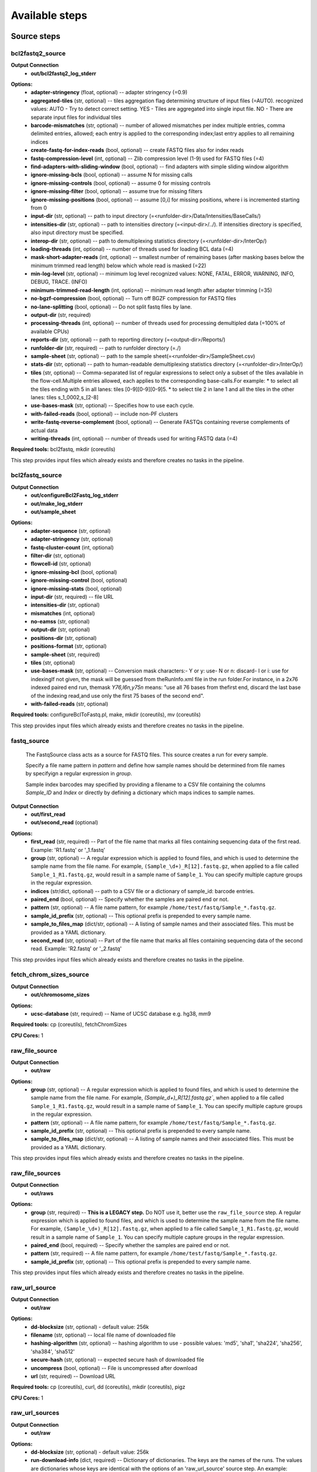 ###############
Available steps
###############

************
Source steps
************

.. index:: bcl2fastq2_source

bcl2fastq2_source
=================


**Output Connection**
  - **out/bcl2fastq2_log_stderr**


.. graphviz::

   digraph foo {
      rankdir = LR;
      splines = true;
      graph [fontname = Helvetica, fontsize = 12, size = "14, 11", nodesep = 0.2, ranksep = 0.3];
      node [fontname = Helvetica, fontsize = 12, shape = rect];
      edge [fontname = Helvetica, fontsize = 12];
      bcl2fastq2_source [style=filled, fillcolor="#fce94f"];
      out_0 [label="bcl2fastq2_log_stderr"];
      bcl2fastq2_source -> out_0;
   }

**Options:**
  - **adapter-stringency** (float, optional) -- adapter stringency (=0.9)

  - **aggregated-tiles** (str, optional) -- tiles aggregation flag determining structure of input files (=AUTO). recognized values: AUTO - Try to detect correct setting. YES - Tiles are aggregated into single input file. NO - There are separate input files for individual tiles

  - **barcode-mismatches** (str, optional) -- number of allowed mismatches per index multiple entries, comma delimited entries, allowed; each entry is applied to the corresponding index;last entry applies to all remaining indices

  - **create-fastq-for-index-reads** (bool, optional) -- create FASTQ files also for index reads

  - **fastq-compression-level** (int, optional) -- Zlib compression level (1-9) used for FASTQ files (=4)

  - **find-adapters-with-sliding-window** (bool, optional) -- find adapters with simple sliding window algorithm

  - **ignore-missing-bcls** (bool, optional) -- assume N for missing calls

  - **ignore-missing-controls** (bool, optional) -- assume 0 for missing controls

  - **ignore-missing-filter** (bool, optional) -- assume true for missing filters

  - **ignore-missing-positions** (bool, optional) -- assume [0,i] for missing positions, where i is incremented starting from 0

  - **input-dir** (str, optional) -- path to input directory (=<runfolder-dir>/Data/Intensities/BaseCalls/)

  - **intensities-dir** (str, optional) -- path to intensities directory (=<input-dir>/../). If intensities directory is specified, also input directory must be specified.

  - **interop-dir** (str, optional) -- path to demultiplexing statistics directory (=<runfolder-dir>/InterOp/)

  - **loading-threads** (int, optional) -- number of threads used for loading BCL data (=4)

  - **mask-short-adapter-reads** (int, optional) -- smallest number of remaining bases (after masking bases below the minimum trimmed read length) below which whole read is masked (=22)

  - **min-log-level** (str, optional) -- minimum log level recognized values: NONE, FATAL, ERROR, WARNING, INFO, DEBUG, TRACE. (INFO)

  - **minimum-trimmed-read-length** (int, optional) -- minimum read length after adapter trimming (=35)

  - **no-bgzf-compression** (bool, optional) -- Turn off BGZF compression for FASTQ files

  - **no-lane-splitting** (bool, optional) -- Do not split fastq files by lane.

  - **output-dir** (str, required)
  - **processing-threads** (int, optional) -- number of threads used for processing demultipled data (=100% of available CPUs)

  - **reports-dir** (str, optional) -- path to reporting directory (=<output-dir>/Reports/)

  - **runfolder-dir** (str, required) -- path to runfolder directory (=./)

  - **sample-sheet** (str, optional) -- path to the sample sheet(=<runfolder-dir>/SampleSheet.csv)

  - **stats-dir** (str, optional) -- path to human-readable demultiplexing statistics directory (=<runfolder-dir>/InterOp/)

  - **tiles** (str, optional) -- Comma-separated list of regular expressions to select only a subset of the tiles available in the flow-cell.Multiple entries allowed, each applies to the corresponding base-calls.For example: * to select all the tiles ending with 5 in all lanes: tiles [0-9][0-9][0-9]5. * to select tile 2 in lane 1 and all the tiles in the other lanes: tiles s_1_0002,s_[2-8]

  - **use-bases-mask** (str, optional) -- Specifies how to use each cycle.

  - **with-failed-reads** (bool, optional) -- include non-PF clusters

  - **write-fastq-reverse-complement** (bool, optional) -- Generate FASTQs containing reverse complements of actual data

  - **writing-threads** (int, optional) -- number of threads used for writing FASTQ data (=4)


**Required tools:** bcl2fastq, mkdir (coreutils)

This step provides input files which already exists and therefore creates no tasks in the pipeline.

.. index:: bcl2fastq_source

bcl2fastq_source
================


**Output Connection**
  - **out/configureBcl2Fastq_log_stderr**
  - **out/make_log_stderr**
  - **out/sample_sheet**


.. graphviz::

   digraph foo {
      rankdir = LR;
      splines = true;
      graph [fontname = Helvetica, fontsize = 12, size = "14, 11", nodesep = 0.2, ranksep = 0.3];
      node [fontname = Helvetica, fontsize = 12, shape = rect];
      edge [fontname = Helvetica, fontsize = 12];
      bcl2fastq_source [style=filled, fillcolor="#fce94f"];
      out_0 [label="configureBcl2Fastq_log_stderr"];
      bcl2fastq_source -> out_0;
      out_1 [label="make_log_stderr"];
      bcl2fastq_source -> out_1;
      out_2 [label="sample_sheet"];
      bcl2fastq_source -> out_2;
   }

**Options:**
  - **adapter-sequence** (str, optional)
  - **adapter-stringency** (str, optional)
  - **fastq-cluster-count** (int, optional)
  - **filter-dir** (str, optional)
  - **flowcell-id** (str, optional)
  - **ignore-missing-bcl** (bool, optional)
  - **ignore-missing-control** (bool, optional)
  - **ignore-missing-stats** (bool, optional)
  - **input-dir** (str, required) -- file URL

  - **intensities-dir** (str, optional)
  - **mismatches** (int, optional)
  - **no-eamss** (str, optional)
  - **output-dir** (str, optional)
  - **positions-dir** (str, optional)
  - **positions-format** (str, optional)
  - **sample-sheet** (str, required)
  - **tiles** (str, optional)
  - **use-bases-mask** (str, optional) -- Conversion mask characters:- Y or y: use- N or n: discard- I or i: use for indexingIf not given, the mask will be guessed from theRunInfo.xml file in the run folder.For instance, in a 2x76 indexed paired end run, themask *Y76,I6n,y75n* means: "use all 76 bases from thefirst end, discard the last base of the indexing read,and use only the first 75 bases of the second end".

  - **with-failed-reads** (str, optional)

**Required tools:** configureBclToFastq.pl, make, mkdir (coreutils), mv (coreutils)

This step provides input files which already exists and therefore creates no tasks in the pipeline.

.. index:: fastq_source

fastq_source
============



    The FastqSource class acts as a source for FASTQ files. This source creates a
    run for every sample.

    Specify a file name pattern in *pattern* and define how sample names should
    be determined from file names by specifyign a regular expression in *group*.

    Sample index barcodes may specified by providing a filename to a CSV file
    containing the columns *Sample_ID* and *Index* or directly by defining a
    dictionary which maps indices to sample names.

**Output Connection**
  - **out/first_read**
  - **out/second_read** (optional)


.. graphviz::

   digraph foo {
      rankdir = LR;
      splines = true;
      graph [fontname = Helvetica, fontsize = 12, size = "14, 11", nodesep = 0.2, ranksep = 0.3];
      node [fontname = Helvetica, fontsize = 12, shape = rect];
      edge [fontname = Helvetica, fontsize = 12];
      fastq_source [style=filled, fillcolor="#fce94f"];
      out_0 [label="first_read"];
      fastq_source -> out_0;
      out_1 [label="second_read", style=filled, fillcolor="#a7a7a7"];
      fastq_source -> out_1;
   }

**Options:**
  - **first_read** (str, required) -- Part of the file name that marks all files containing sequencing data of the first read. Example: 'R1.fastq' or '_1.fastq'

  - **group** (str, optional) -- A regular expression which is applied to found files, and which is used to determine the sample name from the file name. For example, ``(Sample_\d+)_R[12].fastq.gz``, when applied to a file called ``Sample_1_R1.fastq.gz``, would result in a sample name of ``Sample_1``. You can specify multiple capture groups in the regular expression.

  - **indices** (str/dict, optional) -- path to a CSV file or a dictionary of sample_id: barcode entries.

  - **paired_end** (bool, optional) -- Specify whether the samples are paired end or not.

  - **pattern** (str, optional) -- A file name pattern, for example ``/home/test/fastq/Sample_*.fastq.gz``.

  - **sample_id_prefix** (str, optional) -- This optional prefix is prepended to every sample name.

  - **sample_to_files_map** (dict/str, optional) -- A listing of sample names and their associated files. This must be provided as a YAML dictionary.

  - **second_read** (str, optional) -- Part of the file name that marks all files containing sequencing data of the second read. Example: 'R2.fastq' or '_2.fastq'


This step provides input files which already exists and therefore creates no tasks in the pipeline.

.. index:: fetch_chrom_sizes_source

fetch_chrom_sizes_source
========================


**Output Connection**
  - **out/chromosome_sizes**


.. graphviz::

   digraph foo {
      rankdir = LR;
      splines = true;
      graph [fontname = Helvetica, fontsize = 12, size = "14, 11", nodesep = 0.2, ranksep = 0.3];
      node [fontname = Helvetica, fontsize = 12, shape = rect];
      edge [fontname = Helvetica, fontsize = 12];
      fetch_chrom_sizes_source [style=filled, fillcolor="#fce94f"];
      out_0 [label="chromosome_sizes"];
      fetch_chrom_sizes_source -> out_0;
   }

**Options:**
  - **ucsc-database** (str, required) -- Name of UCSC database e.g. hg38, mm9


**Required tools:** cp (coreutils), fetchChromSizes

**CPU Cores:** 1

.. index:: raw_file_source

raw_file_source
===============


**Output Connection**
  - **out/raw**


.. graphviz::

   digraph foo {
      rankdir = LR;
      splines = true;
      graph [fontname = Helvetica, fontsize = 12, size = "14, 11", nodesep = 0.2, ranksep = 0.3];
      node [fontname = Helvetica, fontsize = 12, shape = rect];
      edge [fontname = Helvetica, fontsize = 12];
      raw_file_source [style=filled, fillcolor="#fce94f"];
      out_0 [label="raw"];
      raw_file_source -> out_0;
   }

**Options:**
  - **group** (str, optional) -- A regular expression which is applied to found files, and which is used to determine the sample name from the file name. For example, `(Sample_\d+)_R[12].fastq.gz``, when applied to a file called ``Sample_1_R1.fastq.gz``, would result in a sample name of ``Sample_1``. You can specify multiple capture groups in the regular expression.

  - **pattern** (str, optional) -- A file name pattern, for example ``/home/test/fastq/Sample_*.fastq.gz``.

  - **sample_id_prefix** (str, optional) -- This optional prefix is prepended to every sample name.

  - **sample_to_files_map** (dict/str, optional) -- A listing of sample names and their associated files. This must be provided as a YAML dictionary.


This step provides input files which already exists and therefore creates no tasks in the pipeline.

.. index:: raw_file_sources

raw_file_sources
================


**Output Connection**
  - **out/raws**


.. graphviz::

   digraph foo {
      rankdir = LR;
      splines = true;
      graph [fontname = Helvetica, fontsize = 12, size = "14, 11", nodesep = 0.2, ranksep = 0.3];
      node [fontname = Helvetica, fontsize = 12, shape = rect];
      edge [fontname = Helvetica, fontsize = 12];
      raw_file_sources [style=filled, fillcolor="#fce94f"];
      out_0 [label="raws"];
      raw_file_sources -> out_0;
   }

**Options:**
  - **group** (str, required) -- **This is a LEGACY step.** Do NOT use it, better use the ``raw_file_source`` step. A regular expression which is applied to found files, and which is used to determine the sample name from the file name. For example, ``(Sample_\d+)_R[12].fastq.gz``, when applied to a file called ``Sample_1_R1.fastq.gz``, would result in a sample name of ``Sample_1``. You can specify multiple capture groups in the regular expression.

  - **paired_end** (bool, required) -- Specify whether the samples are paired end or not.

  - **pattern** (str, required) -- A file name pattern, for example ``/home/test/fastq/Sample_*.fastq.gz``.

  - **sample_id_prefix** (str, optional) -- This optional prefix is prepended to every sample name.


This step provides input files which already exists and therefore creates no tasks in the pipeline.

.. index:: raw_url_source

raw_url_source
==============


**Output Connection**
  - **out/raw**


.. graphviz::

   digraph foo {
      rankdir = LR;
      splines = true;
      graph [fontname = Helvetica, fontsize = 12, size = "14, 11", nodesep = 0.2, ranksep = 0.3];
      node [fontname = Helvetica, fontsize = 12, shape = rect];
      edge [fontname = Helvetica, fontsize = 12];
      raw_url_source [style=filled, fillcolor="#fce94f"];
      out_0 [label="raw"];
      raw_url_source -> out_0;
   }

**Options:**
  - **dd-blocksize** (str, optional)    - default value: 256k

  - **filename** (str, optional) -- local file name of downloaded file

  - **hashing-algorithm** (str, optional) -- hashing algorithm to use
    - possible values: 'md5', 'sha1', 'sha224', 'sha256', 'sha384', 'sha512'


  - **secure-hash** (str, optional) -- expected secure hash of downloaded file

  - **uncompress** (bool, optional) -- File is uncompressed after download

  - **url** (str, required) -- Download URL


**Required tools:** cp (coreutils), curl, dd (coreutils), mkdir (coreutils), pigz

**CPU Cores:** 1

.. index:: raw_url_sources

raw_url_sources
===============


**Output Connection**
  - **out/raw**


.. graphviz::

   digraph foo {
      rankdir = LR;
      splines = true;
      graph [fontname = Helvetica, fontsize = 12, size = "14, 11", nodesep = 0.2, ranksep = 0.3];
      node [fontname = Helvetica, fontsize = 12, shape = rect];
      edge [fontname = Helvetica, fontsize = 12];
      raw_url_sources [style=filled, fillcolor="#fce94f"];
      out_0 [label="raw"];
      raw_url_sources -> out_0;
   }

**Options:**
  - **dd-blocksize** (str, optional)    - default value: 256k

  - **run-download-info** (dict, required) -- Dictionary of dictionaries. The keys are the names of the runs. The values are dictionaries whose keys are identical with the options of an 'raw_url_source' source step. An example: <name>: filename: <filename> hashing-algorithm: <hashing-algorithm> secure-hash: <secure-hash> uncompress: <uncompress> url: <url>


**Required tools:** cp (coreutils), curl, dd (coreutils), pigz

**CPU Cores:** 1

.. index:: run_folder_source

run_folder_source
=================



    This source looks for fastq.gz files in
    ``[path]/Unaligned/Project_*/Sample_*`` and pulls additional information
    from CSV sample sheets it finds. It also makes sure that index information
    for all samples is coherent and unambiguous.

**Output Connection**
  - **out/first_read**
  - **out/second_read** (optional)


.. graphviz::

   digraph foo {
      rankdir = LR;
      splines = true;
      graph [fontname = Helvetica, fontsize = 12, size = "14, 11", nodesep = 0.2, ranksep = 0.3];
      node [fontname = Helvetica, fontsize = 12, shape = rect];
      edge [fontname = Helvetica, fontsize = 12];
      run_folder_source [style=filled, fillcolor="#fce94f"];
      out_0 [label="first_read"];
      run_folder_source -> out_0;
      out_1 [label="second_read", style=filled, fillcolor="#a7a7a7"];
      run_folder_source -> out_1;
   }

**Options:**
  - **first_read** (str, required) -- Part of the file name that marks all files containing sequencing data of the first read. Example: '_R1.fastq' or '_1.fastq'
    - default value: _R1

  - **paired_end** (bool, optional) -- Is the project a paired-end sequencing project?

  - **path** (str, required) -- Path to the sequencing directories that contain the fastq[.gz] files.

  - **project** (str, optional) -- Name of the project. If provided, this is appendedto the path string
    - default value: *

  - **project_name** (str, optional) -- Name of the project. If provided, this is appendedto the path string. This option has the same meaning as 'project',however, the prefix 'Project\_' is not added. If 'project' and 'project_name' are provided, 'project_name' is choosen.
    - default value: *

  - **samples** (str, optional) -- Pattern for the sample directory names inside path/[Project\_]project[_name]
    - default value: Sample_*

  - **second_read** (str, optional) -- Part of the file name that marks all files containing sequencing data of the second read. Example: 'R2.fastq.gz' or '_2.fastq'
    - default value: _R2

  - **unaligned_included** (bool, optional) -- Is the typical Unaligned folder included in path?
    - default value: True


This step provides input files which already exists and therefore creates no tasks in the pipeline.

****************
Processing steps
****************

.. index:: adapterremoval

adapterremoval
==============



    AdapterRemoval (ver. 2.1.7)

    This program searches for and removes remnant adapter sequences from
    your read data.  The program can analyze both single end and paired end
    data.  For detailed explanation of the parameters, please refer to the
    man page.  For comments, suggestions  and feedback please contact Stinus
    Lindgreen (stinus@binf.ku.dk) and Mikkel Schubert (MikkelSch@gmail.com).

    If you use the program, please cite the paper:
    Schubert, Lindgreen, and Orlando (2016). AdapterRemoval v2: rapid
    adapter trimming, identification, and read merging.
    BMC Research Notes, 12;9(1):88.

    http://bmcresnotes.biomedcentral.com/articles/10.1186/s13104-016-1900-2

    "Pipeline specific "input and output expected to be gzipped"

**Input Connection**
  - **in/first_read**
  - **in/second_read** (optional)

**Output Connection**
  - **out/collapsed** (optional)
  - **out/collapsed.truncated** (optional)
  - **out/discarded**
  - **out/log_stderr**
  - **out/log_stdout**
  - **out/pair1.truncated** (optional) Format: **fastq** - Truncated first read of paired end reads.
  - **out/pair2.truncated** (optional) Format: **fastq** - Truncated first secind of paired end reads.
  - **out/settings**
  - **out/singleton.truncated** (optional)
  - **out/truncated** (optional) Format: **fastq** - Truncated single end reads.


.. graphviz::

   digraph foo {
      rankdir = LR;
      splines = true;
      graph [fontname = Helvetica, fontsize = 12, size = "14, 11", nodesep = 0.2, ranksep = 0.3];
      node [fontname = Helvetica, fontsize = 12, shape = rect];
      edge [fontname = Helvetica, fontsize = 12];
      adapterremoval [style=filled, fillcolor="#fce94f"];
      in_0 [label="first_read"];
      in_0 -> adapterremoval;
      in_1 [label="second_read", style=filled, fillcolor="#a7a7a7"];
      in_1 -> adapterremoval;
      out_2 [label="collapsed", style=filled, fillcolor="#a7a7a7"];
      adapterremoval -> out_2;
      out_3 [label="collapsed.truncated", style=filled, fillcolor="#a7a7a7"];
      adapterremoval -> out_3;
      out_4 [label="discarded"];
      adapterremoval -> out_4;
      out_5 [label="log_stderr"];
      adapterremoval -> out_5;
      out_6 [label="log_stdout"];
      adapterremoval -> out_6;
      out_7 [label="pair1.truncated", style=filled, fillcolor="#a7a7a7"];
      adapterremoval -> out_7;
      out_8 [label="pair2.truncated", style=filled, fillcolor="#a7a7a7"];
      adapterremoval -> out_8;
      out_9 [label="settings"];
      adapterremoval -> out_9;
      out_10 [label="singleton.truncated", style=filled, fillcolor="#a7a7a7"];
      adapterremoval -> out_10;
      out_11 [label="truncated", style=filled, fillcolor="#a7a7a7"];
      adapterremoval -> out_11;
   }

**Options:**
  - **adapter1** (str, required) -- Adapter sequence expected to be found in mate 1 reads [current: AGATCGGAAGAGCACACGTCTGAACTCCAGTCACNNNNNNATCTCGTATGCCGTCTTCTGCTTG]

  - **adapter2** (str, optional) -- Adapter sequence expected to be found in mate 2 reads [current: AGATCGGAAGAGCGTCGTGTAGGGAAAGAGTGTAGATCTCGGTGGTCGCCGTATCATT]

  - **collapse** (bool, required) -- When set, paired ended read alignments of --minalignmentlength or more bases are combined into a single consensus sequence, representing the complete insert, and written to either basename.collapsed or basename.collapsed.truncated (if trimmed due to low-quality bases following collapse); for single-ended reads, putative complete inserts are identified as having at least --minalignmentlength bases overlap with the adapter sequence, and are written to the the same files [current:off]

  - **cores** (int, optional) -- workaround to specify cores for grid engine and threads ie
    - default value: 1

  - **identify-adapters** (bool, optional)
  - **maxlength** (int, optional) -- Reads longer than this length are discarded following trimming [current: 4294967295]

  - **maxns** (int, optional) -- Reads containing more ambiguous bases (N) than this number after trimming are discarded [current: 1000]

  - **minadapteroverlap** (bool, optional) -- In single-end mode, reads are only trimmed if the overlap between read and the adapter is at least X bases long, not counting ambiguous nucleotides (N); this is independant of the --minalignmentlength when using --collapse, allowing a conservative selection of putative complete inserts while ensuring that all possible adapter contamination is trimmed [current: 0].

  - **minalignmentlength** (bool, optional) -- If --collapse is set, paired reads must overlap at least this number of bases to be collapsed, and single-ended reads must overlap at least this number of bases with the adapter to be considered complete template molecules [current: 11]

  - **minlength** (int, optional) -- Reads shorter than this length are discarded following trimming [current: 15]

  - **minquality** (int, optional) -- Inclusive minimum; see --trimqualities for details [current: 2]

  - **mm** (int, optional) -- Max error-rate when aligning reads and/or adapters. If > 1, the max error-rate is set to 1 / MISMATCH_RATE; if < 0, the defaults are used, otherwise the user-supplied value is used directly. [defaults: 1/3 for trimming; 1/10 when identifing adapters]

  - **qualitybase** (str, optional) -- Quality base used to encode Phred scores in input; either 33, 64, or solexa [current: 33]
    - possible values: '33', '64', 'solexa'


  - **seed** (int, optional)
  - **shift** (int, optional) -- Consider alignments where up to N nucleotides are missing from the 5' termini [current: 2]

  - **trimns** (bool, optional) -- If set, trim ambiguous bases (N) at 5'/3' termini [current: off]

  - **trimqualities** (bool, optional) -- If set, trim bases at 5'/3' termini with quality scores <= to --minquality value [current: off]


**Required tools:** adapterremoval, mv (coreutils)

**CPU Cores:** 1

.. index:: bam_to_bedgraph_and_bigwig

bam_to_bedgraph_and_bigwig
==========================


**Input Connection**
  - **in/alignments**

**Output Connection**
  - **out/bedgraph**
  - **out/bigwig**


.. graphviz::

   digraph foo {
      rankdir = LR;
      splines = true;
      graph [fontname = Helvetica, fontsize = 12, size = "14, 11", nodesep = 0.2, ranksep = 0.3];
      node [fontname = Helvetica, fontsize = 12, shape = rect];
      edge [fontname = Helvetica, fontsize = 12];
      bam_to_bedgraph_and_bigwig [style=filled, fillcolor="#fce94f"];
      in_0 [label="alignments"];
      in_0 -> bam_to_bedgraph_and_bigwig;
      out_1 [label="bedgraph"];
      bam_to_bedgraph_and_bigwig -> out_1;
      out_2 [label="bigwig"];
      bam_to_bedgraph_and_bigwig -> out_2;
   }

**Options:**
  - **chromosome-sizes** (str, required)
  - **temp-sort-dir** (str, optional)

**Required tools:** bedGraphToBigWig, bedtools, sort (coreutils)

**CPU Cores:** 8

.. index:: bam_to_genome_browser

bam_to_genome_browser
=====================


**Input Connection**
  - **in/alignments**

**Output Connection**
  - **out/alignments**


.. graphviz::

   digraph foo {
      rankdir = LR;
      splines = true;
      graph [fontname = Helvetica, fontsize = 12, size = "14, 11", nodesep = 0.2, ranksep = 0.3];
      node [fontname = Helvetica, fontsize = 12, shape = rect];
      edge [fontname = Helvetica, fontsize = 12];
      bam_to_genome_browser [style=filled, fillcolor="#fce94f"];
      in_0 [label="alignments"];
      in_0 -> bam_to_genome_browser;
      out_1 [label="alignments"];
      bam_to_genome_browser -> out_1;
   }

**Options:**
  - **bedtools-bamtobed-color** (str, optional)
  - **bedtools-bamtobed-tag** (str, optional)
  - **bedtools-genomecov-3** (bool, optional)
  - **bedtools-genomecov-5** (bool, optional)
  - **bedtools-genomecov-max** (int, optional)
  - **bedtools-genomecov-report-zero-coverage** (bool, required)
  - **bedtools-genomecov-scale** (float, optional)
  - **bedtools-genomecov-split** (bool, required)    - default value: True

  - **bedtools-genomecov-strand** (str, optional)    - possible values: '+', '-'


  - **chromosome-sizes** (str, required)
  - **dd-blocksize** (str, optional)    - default value: 256k

  - **output-format** (str, required)    - default value: bigWig
    - possible values: 'bed', 'bigBed', 'bedGraph', 'bigWig'


  - **trackline** (dict, optional)
  - **trackopts** (dict, optional)

**Required tools:** bedGraphToBigWig, bedToBigBed, bedtools, dd (coreutils), mkfifo (coreutils), pigz

**CPU Cores:** 8

.. index:: bowtie2

bowtie2
=======



    Bowtie2 is an ultrafast and memory-efficient tool for aligning sequencing
    reads to long reference sequences. It is particularly good at aligning reads
    of about 50 up to 100s or 1,000s of characters, and particularly good at
    aligning to relatively long (e.g. mammalian) genomes. Bowtie 2 indexes the
    genome with an FM Index to keep its memory footprint small: for the human
    genome, its memory footprint is typically around 3.2 GB. Bowtie 2 supports
    gapped, local, and paired-end alignment modes.

    The input reads must come as .f[ast]q[.gz] files.

    http://bowtie-bio.sourceforge.net/bowtie2/index.shtml

    typical command line::

        bowtie2 [options]* -x <bt2-idx> {-1 <m1> -2 <m2> | -U <r>} -S [<hit>]

    This step wraps release: bowtie2

**Input Connection**
  - **in/first_read**
  - **in/second_read** (optional)

**Output Connection**
  - **out/al** (optional) - unpaired reads that aligned at least once
  - **out/al-conc** (optional) - pairs that aligned concordantly at least once
  - **out/alignments**
  - **out/log_stderr**
  - **out/met-file** (optional) - metrics file
  - **out/un-conc** (optional) - pairs that didn't align concordantly
  - **out/unaligned** (optional) -  unpaired reads that didn't align


.. graphviz::

   digraph foo {
      rankdir = LR;
      splines = true;
      graph [fontname = Helvetica, fontsize = 12, size = "14, 11", nodesep = 0.2, ranksep = 0.3];
      node [fontname = Helvetica, fontsize = 12, shape = rect];
      edge [fontname = Helvetica, fontsize = 12];
      bowtie2 [style=filled, fillcolor="#fce94f"];
      in_0 [label="first_read"];
      in_0 -> bowtie2;
      in_1 [label="second_read", style=filled, fillcolor="#a7a7a7"];
      in_1 -> bowtie2;
      out_2 [label="al", style=filled, fillcolor="#a7a7a7"];
      bowtie2 -> out_2;
      out_3 [label="al-conc", style=filled, fillcolor="#a7a7a7"];
      bowtie2 -> out_3;
      out_4 [label="alignments"];
      bowtie2 -> out_4;
      out_5 [label="log_stderr"];
      bowtie2 -> out_5;
      out_6 [label="met-file", style=filled, fillcolor="#a7a7a7"];
      bowtie2 -> out_6;
      out_7 [label="un-conc", style=filled, fillcolor="#a7a7a7"];
      bowtie2 -> out_7;
      out_8 [label="unaligned", style=filled, fillcolor="#a7a7a7"];
      bowtie2 -> out_8;
   }

**Options:**
  - **D** (int, optional) -- give up extending after <int> failed extends in a row (default=15)

  - **L** (int, optional) -- length of seed substrings; must be >3, <32 (default=22)

  - **N** (int, optional) -- Max # mismatches in seed alignment; can be 0 or 1 (default=0)

  - **R** (int, optional) -- for reads w/ repetitive seeds, try <int> sets of seeds (default=2)

  - **al** (str, optional) -- Write unpaired reads that aligned at least once to connection out/al

  - **al-conc** (str, optional) -- write pairs that aligned concordantly at least once to out/al-conc

  - **all** (bool, optional) -- report all alignments; very slow, MAPQ not meaningful

  - **compress** (bool, optional) -- Use pigz to compress bowtie2 results.
    - default value: True

  - **cores** (int, optional) -- number of alignment threads to launch (default=1)

  - **dd-blocksize** (str, optional)    - default value: 2M

  - **dpad** (int, optional) -- include <int> extra ref chars on sides of DP table (default=15)

  - **end-to-end** (bool, optional) -- entire read must align; no clipping. Decide forthis or local option. (default)

  - **fast** (bool, optional) -- Preset, same as: -D 10 -R 2 -N 0 -L 22 -i S,0,2.50

  - **fast-local** (bool, optional) -- Preset, same as: -D 10 -R 2 -N 0 -L 22 -i S,1,1.75

  - **ff** (bool, optional) -- -1, -2 mates align fw/fw

  - **fifo** (bool, optional) -- Use dd and pigz to pipe into bowtie2 with fifos. This does not work reliably with bowtie <= 2.3.4.2 due to a race condition (http://seqanswers.com/forums/showthread.php?t=16540).

  - **fr** (bool, optional) -- -1, -2 mates align fw/rev (default)

  - **gbar** (int, optional) -- disallow gaps within <int> nucs of read extremes (default=4)

  - **i** (str, optional) -- interval between seed substrings w/r/t read len (default="S,1,1.15")

  - **ignore-quals** (bool, optional) -- treat all quality values as 30 on Phred scale

  - **index** (str, required) -- Path to bowtie2 index (not containing file suffixes).

  - **int-quals** (bool, optional) -- Qualities encoded as space-delimited integers

  - **k** (int, optional) -- report up to <int> alns per read; MAPQ not meaningful

  - **local** (bool, optional) -- local alignment; ends might be soft clipped. Decide for this or end-to-end option.

  - **ma** (int, optional) -- match bonus (0 for end-to-end, 2 for local). (default=0)

  - **maxins** (int, optional) -- maximum fragment length (default=500)

  - **met** (int, optional) -- report internal counters & metrics every <int> secs (default=1)

  - **met-file** (bool, optional) -- send metrics to file to connection out/met-file

  - **met-stderr** (bool, optional) -- send metrics to stderr

  - **minins** (int, optional) -- minimum fragment length (default=0)

  - **mm** (bool, optional) -- use memory-mapped I/O for index; many 'bowtie's can share

  - **mp** (int, optional) -- max penalty for mismatch; lower qual = lower penalty (default=6)

  - **n-ceil** (str, optional) -- func for max # non-A/C/G/Ts permitted in aln (default="L,0,0.15")

  - **no-1mm-upfront** (bool, optional) -- do not allow 1 mismatch alignments before attempting to scan for the optimal seeded alignments

  - **no-contain** (bool, optional) -- not concordant when one mate alignment contains other

  - **no-discordant** (bool, optional) -- suppress discordant alignments for paired reads

  - **no-dovetail** (bool, optional) -- not concordant when mates extend past each other

  - **no-head** (bool, optional) -- suppress header lines, i.e. lines starting with @

  - **no-mixed** (bool, optional) -- suppress unpaired alignments for paired reads

  - **no-overlap** (bool, optional) -- not concordant when mates overlap at all

  - **no-sq** (bool, optional) -- suppress @SQ header lines

  - **no-unal** (bool, optional) -- suppress SAM records for unaligned reads

  - **nofw** (bool, optional) -- do not align forward (original) version of read

  - **non-deterministic** (bool, optional) -- seed rand. gen. arbitrarily instead of using read attributes

  - **norc** (bool, optional) -- do not align reverse-complement version of read

  - **np** (int, optional) -- penalty for non-A/C/G/Ts in read/ref (default=1)

  - **omit-sec-seq** (bool, optional) -- put * in SEQ and QUAL fields for secondary alignments

  - **phred33** (bool, optional) -- Qualities are Phred+33 (default)

  - **phred64** (bool, optional) -- Qualities are Phred+64

  - **pigz-blocksize** (str, optional)    - default value: 2048

  - **qc-filter** (bool, optional) -- filter out reads that are bad according to QSEQ filter

  - **quiet** (bool, optional) -- print nothing to stderr except serious errors

  - **rdg** (str, optional) -- read gap open, extend penalties (default="5,3")

  - **reorder** (bool, optional) -- force SAM output order to match order of input reads

  - **rf** (bool, optional) -- -1, -2 mates align rev/fw

  - **rfg** (str, optional) -- reference gap open, extend penalties(default="5,3")

  - **rg** (str, optional) -- add <text> (lab:value) to @RG line of SAM header.Note: @RG line only printed when --rg-id is set.

  - **rg-id** (str, optional) -- set read group id, reflected in @RG line and RG:Z: opt field

  - **score-min** (str, optional) -- min acceptable alignment score w/r/t read length(G,20,8 for local, L,-0.6,-0.6 for end-to-end)(default="L,-0.6,-0.6")

  - **seed** (int, optional) -- seed for random number generator (default=0)

  - **sensitive** (bool, optional) -- Preset, same as: -D 15 -R 2 -N 0 -L 22 -i S,1,1.15 (default)

  - **sensitive-local** (bool, optional) -- Preset, same as: -D 15 -R 2 -N 0 -L 20 -i S,1,0.75 (default)

  - **skip** (int, optional) -- Skip the first <int> reads/pairs in the input. Default: none

  - **time** (bool, optional) -- print wall-clock time taken by search phases

  - **trim3** (int, optional) -- Trim <int> bases from 3'/right end of reads(default=0)

  - **trim5** (int, optional) -- Trim <int> bases from 5'/left end of reads (default=0)

  - **un-conc** (str, optional) -- Write pairs that didn't align concordantly to connection out/un-conc

  - **unaligned** (bool, optional) -- Write unpaired reads that didn't align to connection out/unaligned

  - **upto** (int, optional) -- Stop after the first <int> reads/pairs in the input. Default: no limit.

  - **very-fast** (bool, optional) -- Preset, same as: -D 5 -R 1 -N 0 -L 22 -i S,0,2.50

  - **very-fast-local** (bool, optional) -- Preset, same as: -D 5 -R 1 -N 0 -L 25 -i S,1,2.00

  - **very-sensitive** (bool, optional) -- Preset, same as: -D 20 -R 3 -N 0 -L 20 -i S,1,0.50

  - **very-sensitive-local** (bool, optional) -- Preset, same as: -D 20 -R 3 -N 0 -L 20 -i S,1,0.50


**Required tools:** bowtie2, dd (coreutils), mkfifo (coreutils), pigz

**CPU Cores:** 6

.. index:: bowtie2_generate_index

bowtie2_generate_index
======================



    bowtie2-build builds a Bowtie index from a set of DNA sequences.
    bowtie2-build outputs a set of 6 files with suffixes .1.bt2, .2.bt2, .3.bt2,
    .4.bt2, .rev.1.bt2, and .rev.2.bt2. In the case of a large index these
    suffixes will have a bt2l termination. These files together constitute the
    index: they are all that is needed to align reads to that reference.
    The original sequence FASTA files are no longer used by Bowtie 2 once the
    index is built.

    http://bowtie-bio.sourceforge.net/bowtie2/manual.shtml#the-bowtie2-build-indexer

    typical command line::

        bowtie2-build [options]* <reference_in> <bt2_index_base>

**Input Connection**
  - **in/reference_sequence**

**Output Connection**
  - **out/bowtie_index**


.. graphviz::

   digraph foo {
      rankdir = LR;
      splines = true;
      graph [fontname = Helvetica, fontsize = 12, size = "14, 11", nodesep = 0.2, ranksep = 0.3];
      node [fontname = Helvetica, fontsize = 12, shape = rect];
      edge [fontname = Helvetica, fontsize = 12];
      bowtie2_generate_index [style=filled, fillcolor="#fce94f"];
      in_0 [label="reference_sequence"];
      in_0 -> bowtie2_generate_index;
      out_1 [label="bowtie_index"];
      bowtie2_generate_index -> out_1;
   }

**Options:**
  - **bmax** (int, optional) -- The maximum number of suffixes allowed in a block. Allowing more suffixes per block makes indexing faster, but increases peak memory usage. Setting this option overrides any previous setting for --bmax, or --bmaxdivn. Default (in terms of the --bmaxdivn parameter) is --bmaxdivn 4. This is configured automatically by default; use -a/--noauto to configure manually.

  - **bmaxdivn** (int, optional) -- The maximum number of suffixes allowed in a block, expressed as a fraction of the length of the reference. Setting this option overrides any previous setting for --bmax, or --bmaxdivn. Default: --bmaxdivn 4. This is configured automatically by default; use -a/--noauto to configure manually.

  - **cutoff** (int, optional) -- Index only the first <int> bases of the reference sequences (cumulative across sequences) and ignore the rest.

  - **dcv** (int, optional) -- Use <int> as the period for the difference-cover sample. A larger period yields less memory overhead, but may make suffix sorting slower, especially if repeats are present. Must be a power of 2 no greater than 4096. Default: 1024. This is configured automatically by default; use -a/--noauto to configure manually.

  - **dd-blocksize** (str, optional)    - default value: 2M

  - **ftabchars** (int, optional) -- The ftab is the lookup table used to calculate an initial Burrows-Wheeler range with respect to the first <int> characters of the query. A larger <int> yields a larger lookup table but faster query times. The ftab has size 4^(<int>+1) bytes. The default setting is 10 (ftab is 4MB).

  - **index-basename** (str, required) -- Base name used for the bowtie2 index.

  - **large-index** (bool, optional) -- Force bowtie2-build to build a large index, even if the reference is less than 4 billion nucleotides long.

  - **noauto** (bool, optional) -- Disable the default behavior whereby bowtie2-build automatically selects values for the --bmax, --dcv and --packed parameters according to available memory. Instead, user may specify values for those parameters. If memory is exhausted during indexing, an error message will be printed; it is up to the user to try new parameters.

  - **nodc** (bool, optional) -- Disable use of the difference-cover sample. Suffix sorting becomes quadratic-time in the worst case (where the worst case is an extremely repetitive reference). Default: off.

  - **offrate** (int, optional) -- To map alignments back to positions on the reference sequences, it's necessary to annotate ('mark') some or all of the Burrows-Wheeler rows with their corresponding location on the genome. -o/--offrate governs how many rows get marked: the indexer will mark every 2^<int> rows. Marking more rows makes reference-position lookups faster, but requires more memory to hold the annotations at runtime. The default is 5 (every 32nd row is marked; for human genome, annotations occupy about 340 megabytes).

  - **packed** (bool, optional) -- Use a packed (2-bits-per-nucleotide) representation for DNA strings. This saves memory but makes indexing 2-3 times slower. Default: off. This is configured automatically by default; use -a/--noauto to configure manually.

  - **pigz-blocksize** (str, optional)    - default value: 2048

  - **seed** (int, optional) -- Use <int> as the seed for pseudo-random number generator.

  - **threads** (int, optional) -- By default bowtie2-build is using only one thread. Increasing the number of threads will speed up the index building considerably in most cases.


**Required tools:** bowtie2-build, dd (coreutils), pigz

**CPU Cores:** 6

.. index:: bwa_backtrack

bwa_backtrack
=============



    bwa-backtrack is the bwa algorithm designed for Illumina sequence reads up
    to 100bp. The computation of the alignments is done by running 'bwa aln'
    first, to align the reads, followed by running 'bwa samse' or 'bwa sampe'
    afterwards to generate the final SAM output.

    http://bio-bwa.sourceforge.net/

    typical command line for single-end data::

        bwa aln <bwa-index> <first-read.fastq> > <first-read.sai>
        bwa samse <bwa-index> <first-read.sai> <first-read.fastq> > <sam-output>

    typical command line for paired-end data::

        bwa aln <bwa-index> <first-read.fastq> > <first-read.sai>
        bwa aln <bwa-index> <second-read.fastq> > <second-read.sai>
        bwa sampe <bwa-index> <first-read.sai> <second-read.sai>                   <first-read.fastq> <second-read.fastq> > <sam-output>


**Input Connection**
  - **in/first_read**
  - **in/second_read** (optional)

**Output Connection**
  - **out/alignments**


.. graphviz::

   digraph foo {
      rankdir = LR;
      splines = true;
      graph [fontname = Helvetica, fontsize = 12, size = "14, 11", nodesep = 0.2, ranksep = 0.3];
      node [fontname = Helvetica, fontsize = 12, shape = rect];
      edge [fontname = Helvetica, fontsize = 12];
      bwa_backtrack [style=filled, fillcolor="#fce94f"];
      in_0 [label="first_read"];
      in_0 -> bwa_backtrack;
      in_1 [label="second_read", style=filled, fillcolor="#a7a7a7"];
      in_1 -> bwa_backtrack;
      out_2 [label="alignments"];
      bwa_backtrack -> out_2;
   }

**Options:**
  - **aln-0** (bool, optional) -- When aln-b is specified, only use single-end reads in mapping.

  - **aln-1** (bool, optional) -- When aln-b is specified, only use the first read in a read pair in mapping (skip single-end reads and the second reads).

  - **aln-2** (bool, optional) -- When aln-b is specified, only use the second read in a read pair in mapping.

  - **aln-B** (int, optional) -- Length of barcode starting from the 5'-end. When INT is positive, the barcode of each read will be trimmed before mapping and will be written at the BC SAM tag. For paired-end reads, the barcode from both ends are concatenated. [0]

  - **aln-E** (int, optional) -- Gap extension penalty [4]

  - **aln-I** (bool, optional) -- The input is in the Illumina 1.3+ read format (quality equals ASCII-64).

  - **aln-M** (int, optional) -- Mismatch penalty. BWA will not search for suboptimal hits with a score lower than (bestScore-misMsc). [3]

  - **aln-N** (bool, optional) -- Disable iterative search. All hits with no more than maxDiff differences will be found. This mode is much slower than the default.

  - **aln-O** (int, optional) -- Gap open penalty [11]

  - **aln-R** (int, optional) -- Proceed with suboptimal alignments if there are no more than INT equally best hits. This option only affects paired-end mapping. Increasing this threshold helps to improve the pairing accuracy at the cost of speed, especially for short reads (~32bp).

  - **aln-b** (bool, optional) -- Specify the input read sequence file is the BAM format. For paired-end data, two ends in a pair must be grouped together and options aln-1 or aln-2 are usually applied to specify which end should be mapped. Typical command lines for mapping pair-end data in the BAM format are: bwa aln ref.fa -b1 reads.bam > 1.sai bwa aln ref.fa -b2 reads.bam > 2.sai bwa sampe ref.fa 1.sai 2.sai reads.bam reads.bam > aln.sam 

  - **aln-c** (bool, optional) -- Reverse query but not complement it, which is required for alignment in the color space. (Disabled since 0.6.x)

  - **aln-d** (int, optional) -- Disallow a long deletion within INT bp towards the 3'-end [16]

  - **aln-e** (int, optional) -- Maximum number of gap extensions, -1 for k-difference mode (disallowing long gaps) [-1]

  - **aln-i** (int, optional) -- Disallow an indel within INT bp towards the ends [5]

  - **aln-k** (int, optional) -- Maximum edit distance in the seed [2]

  - **aln-l** (int, optional) -- Take the first INT subsequence as seed. If INT is larger than the query sequence, seeding will be disabled. For long reads, this option is typically ranged from 25 to 35 for '-k 2'. [inf]

  - **aln-n** (float, optional) -- Maximum edit distance if the value is INT, or the fraction of missing alignments given 2% uniform base error rate if FLOAT. In the latter case, the maximum edit distance is automatically chosen for different read lengths. [0.04]

  - **aln-o** (int, optional) -- Maximum number of gap opens [1]

  - **aln-q** (int, optional) -- Parameter for read trimming. BWA trims a read down to argmax_x{\sum_{i=x+1}^l(INT-q_i)} if q_l<INT where l is the original read length. [0]

  - **aln-t** (int, optional) -- Number of threads (multi-threading mode) [1]
    - default value: 1

  - **dd-blocksize** (str, optional)    - default value: 2M

  - **index** (str, required) -- Path to BWA index

  - **pigz-blocksize** (str, optional)    - default value: 2048

  - **sampe-N** (int, optional) -- Maximum number of alignments to output in the XA tag for disconcordant read pairs (excluding singletons). If a read has more than INT hits, the XA tag will not be written. [10]

  - **sampe-P** (bool, optional) -- Load the entire FM-index into memory to reduce disk operations (base-space reads only). With this option, at least 1.25N bytes of memory are required, where N is the length of the genome.

  - **sampe-a** (int, optional) -- Maximum insert size for a read pair to be considered being mapped properly. Since 0.4.5, this option is only used when there are not enough good alignment to infer the distribution of insert sizes. [500]

  - **sampe-n** (int, optional) -- Maximum number of alignments to output in the XA tag for reads paired properly. If a read has more than INT hits, the XA tag will not be written. [3]

  - **sampe-o** (int, optional) -- Maximum occurrences of a read for pairing. A read with more occurrneces will be treated as a single-end read. Reducing this parameter helps faster pairing. [100000]

  - **sampe-r** (str, optional) -- Specify the read group in a format like '@RG ID:foo SM:bar'. [null]

  - **samse-n** (int, optional) -- Maximum number of alignments to output in the XA tag for reads paired properly. If a read has more than INT hits, the XA tag will not be written. [3]

  - **samse-r** (str, optional) -- Specify the read group in a format like '@RG ID:foo SM:bar'. [null]


**Required tools:** bwa, dd (coreutils), mkfifo (coreutils), pigz

**CPU Cores:** 8

.. index:: bwa_generate_index

bwa_generate_index
==================



    This step generates the index database from sequences in the FASTA format.

    Typical command line::

        bwa index -p <index-basename> <seqeunce.fasta>

**Input Connection**
  - **in/reference_sequence**

**Output Connection**
  - **out/bwa_index**


.. graphviz::

   digraph foo {
      rankdir = LR;
      splines = true;
      graph [fontname = Helvetica, fontsize = 12, size = "14, 11", nodesep = 0.2, ranksep = 0.3];
      node [fontname = Helvetica, fontsize = 12, shape = rect];
      edge [fontname = Helvetica, fontsize = 12];
      bwa_generate_index [style=filled, fillcolor="#fce94f"];
      in_0 [label="reference_sequence"];
      in_0 -> bwa_generate_index;
      out_1 [label="bwa_index"];
      bwa_generate_index -> out_1;
   }

**Options:**
  - **index-basename** (str, required) -- Prefix of the created index database


**Required tools:** bwa

**CPU Cores:** 6

.. index:: bwa_mem

bwa_mem
=======



    Align 70bp-1Mbp query sequences with the BWA-MEM algorithm. Briefly, the
    algorithm works by seeding alignments with maximal exact matches (MEMs) and
    then extending seeds with the affine-gap Smith-Waterman algorithm (SW).

    http://bio-bwa.sourceforge.net/bwa.shtml

    Typical command line::

        bwa mem [options] <bwa-index> <first-read.fastq> [<second-read.fastq>]         > <sam-output>

**Input Connection**
  - **in/first_read**
  - **in/second_read**

**Output Connection**
  - **out/alignments**


.. graphviz::

   digraph foo {
      rankdir = LR;
      splines = true;
      graph [fontname = Helvetica, fontsize = 12, size = "14, 11", nodesep = 0.2, ranksep = 0.3];
      node [fontname = Helvetica, fontsize = 12, shape = rect];
      edge [fontname = Helvetica, fontsize = 12];
      bwa_mem [style=filled, fillcolor="#fce94f"];
      in_0 [label="first_read"];
      in_0 -> bwa_mem;
      in_1 [label="second_read"];
      in_1 -> bwa_mem;
      out_2 [label="alignments"];
      bwa_mem -> out_2;
   }

**Options:**
  - **A** (int, optional) -- score for a sequence match, which scales options -TdBOELU unless overridden [1]

  - **B** (int, optional) -- penalty for a mismatch [4]

  - **C** (bool, optional) -- append FASTA/FASTQ comment to SAM output

  - **D** (float, optional) -- drop chains shorter than FLOAT fraction of the longest overlapping chain [0.50]

  - **E** (str, optional) -- gap extension penalty; a gap of size k cost '{-O} + {-E}*k' [1,1]

  - **H** (str, optional) -- insert STR to header if it starts with @; or insert lines in FILE [null]

  - **L** (str, optional) -- penalty for 5'- and 3'-end clipping [5,5]

  - **M** (str, optional) -- mark shorter split hits as secondary

  - **O** (str, optional) -- gap open penalties for deletions and insertions [6,6]

  - **P** (bool, optional) -- skip pairing; mate rescue performed unless -S also in use

  - **R** (str, optional) -- read group header line such as '@RG ID:foo SM:bar' [null]

  - **S** (bool, optional) -- skip mate rescue

  - **T** (int, optional) -- minimum score to output [30]

  - **U** (int, optional) -- penalty for an unpaired read pair [17]

  - **V** (bool, optional) -- output the reference FASTA header in the XR tag

  - **W** (int, optional) -- discard a chain if seeded bases shorter than INT [0]

  - **Y** (str, optional) -- use soft clipping for supplementary alignments

  - **a** (bool, optional) -- output all alignments for SE or unpaired PE

  - **c** (int, optional) -- skip seeds with more than INT occurrences [500]

  - **d** (int, optional) -- off-diagonal X-dropoff [100]

  - **dd-blocksize** (str, optional)    - default value: 256k

  - **e** (bool, optional) -- discard full-length exact matches

  - **h** (str, optional) -- if there are <INT hits with score >80% of the max score, output all in XA [5,200]

  - **index** (str, required) -- Path to BWA index

  - **j** (bool, optional) -- treat ALT contigs as part of the primary assembly (i.e. ignore <idxbase>.alt file)

  - **k** (int, optional) -- minimum seed length [19]

  - **m** (int, optional) -- perform at most INT rounds of mate rescues for each read [50]

  - **p** (bool, optional) -- smart pairing (ignoring in2.fq)

  - **r** (float, optional) -- look for internal seeds inside a seed longer than {-k} * FLOAT [1.5]

  - **t** (int, optional) -- number of threads [6]
    - default value: 6

  - **v** (int, optional) -- verbose level: 1=error, 2=warning, 3=message, 4+=debugging [3]

  - **w** (int, optional) -- band width for banded alignment [100]

  - **x** (str, optional) -- read type. Setting -x changes multiple parameters unless overriden [null]:: pacbio: -k17 -W40 -r10 -A1 -B1 -O1 -E1 -L0 (PacBio reads to ref) ont2d: -k14 -W20 -r10 -A1 -B1 -O1 -E1 -L0 (Oxford Nanopore 2D-reads to ref) intractg: -B9 -O16 -L5 (intra-species contigs to ref)

  - **y** (int, optional) -- seed occurrence for the 3rd round seeding [20]


**Required tools:** bwa, dd (coreutils), mkfifo (coreutils), pigz

**CPU Cores:** 6

.. index:: cat_text

cat_text
========



    cats text files together

**Input Connection**
  - **in/text**

**Output Connection**
  - **out/text**


.. graphviz::

   digraph foo {
      rankdir = LR;
      splines = true;
      graph [fontname = Helvetica, fontsize = 12, size = "14, 11", nodesep = 0.2, ranksep = 0.3];
      node [fontname = Helvetica, fontsize = 12, shape = rect];
      edge [fontname = Helvetica, fontsize = 12];
      cat_text [style=filled, fillcolor="#fce94f"];
      in_0 [label="text"];
      in_0 -> cat_text;
      out_1 [label="text"];
      cat_text -> out_1;
   }

**Options:**
  - **additionalFiles** (list, optional)
  - **filenameEnding** (str, required)
  - **run_id** (str, optional)    - default value: merged


**Required tools:** cat (coreutils)

**CPU Cores:** 8

.. index:: chimpipe

chimpipe
========




    ChimPipe is a tool to discover gene fusions in human paired-end RNA-Seq data.

    Paper: https://genomebiology.biomedcentral.com/articles/10.1186/gb-2013-14-2-r12

    Paper:
    https://www.ncbi.nlm.nih.gov/pmc/articles/PMC5209911/

    Manual including typical usage:
    http://chimpipe.readthedocs.io/en/latest/index.html

**Input Connection**
  - **in/first_read**
  - **in/second_read**

**Output Connection**
  - **out/log_stderr**
  - **out/log_stdout**
  - **out/tar_archive**


.. graphviz::

   digraph foo {
      rankdir = LR;
      splines = true;
      graph [fontname = Helvetica, fontsize = 12, size = "14, 11", nodesep = 0.2, ranksep = 0.3];
      node [fontname = Helvetica, fontsize = 12, shape = rect];
      edge [fontname = Helvetica, fontsize = 12];
      chimpipe [style=filled, fillcolor="#fce94f"];
      in_0 [label="first_read"];
      in_0 -> chimpipe;
      in_1 [label="second_read"];
      in_1 -> chimpipe;
      out_2 [label="log_stderr"];
      chimpipe -> out_2;
      out_3 [label="log_stdout"];
      chimpipe -> out_3;
      out_4 [label="tar_archive"];
      chimpipe -> out_4;
   }

**Options:**
  - **annotation** (str, required) -- Reference gene annotation in .gtf

  - **consensus_seq** (str, optional) -- Sequence pair of consensus splice site bases

  - **cores** (str, required)    - default value: 6

  - **genome_index** (str, required) -- Reference genome index in .gem

  - **library_type** (str, optional) -- Type of sequence library

  - **sample_ID** (str, required) -- Identifier used in output file names

  - **similarity** (str, optional) -- Path to gene pair similarity file

  - **transcriptome_index** (str, required) -- Annotated transcriptome index in .gem

  - **transcriptome_keys** (str, required) -- Transcriptome to genome conversion keys


**Required tools:** chimpipe, mkdir (coreutils), rm (coreutils), tar

**CPU Cores:** 6

.. index:: chromhmm_binarizebam

chromhmm_binarizebam
====================



    This command converts coordinates of aligned reads into binarized data form
    from which a chromatin state model can be learned. The binarization is based
    on a poisson background model. If no control data is specified the parameter
    to the poisson distribution is the global average number of reads per bin.
    If control data is specified the global average number of reads is
    multiplied by the local enrichment for control reads as determined by the
    specified parameters. Optionally intermediate signal files can also be
    outputted and these signal files can later be directly converted into binary
    form using the BinarizeSignal command.

**Input Connection**
  - **in/alignments**

**Output Connection**
  - **out/alignments**
  - **out/metrics**


.. graphviz::

   digraph foo {
      rankdir = LR;
      splines = true;
      graph [fontname = Helvetica, fontsize = 12, size = "14, 11", nodesep = 0.2, ranksep = 0.3];
      node [fontname = Helvetica, fontsize = 12, shape = rect];
      edge [fontname = Helvetica, fontsize = 12];
      chromhmm_binarizebam [style=filled, fillcolor="#fce94f"];
      in_0 [label="alignments"];
      in_0 -> chromhmm_binarizebam;
      out_1 [label="alignments"];
      chromhmm_binarizebam -> out_1;
      out_2 [label="metrics"];
      chromhmm_binarizebam -> out_2;
   }

**Options:**
  - **b** (int, optional) -- The number of base pairs in a bin determining the resolution of the model learning and segmentation. By default this parameter value is set to 200 base pairs.

  - **c** (str, optional) -- A directory containing the control input files. If this is not specified then the inputbamdir is used. If no control files are specified then by default a uniform background will be used in determining the binarization thresholds.

  - **center** (bool, optional) -- If this flag is present then the center of the interval is used to determine the bin to assign a read. This can make sense to use if the coordinates are based on already extended reads. If this option is selected, then the strand information of a read and the shift parameter are ignored. By default reads are assigned to a bin based on the position of its 5' end as determined from the strand of the read after shifting an amount determined by the -n shift option.

  - **chrom_sizes_file** (str, required) -- File containing chromosome size information generated by 'fetchChromSizes'

  - **control** (dict, required)
  - **e** (int, optional) -- Specifies the amount that should be subtracted from the end coordinate of a read so that both coordinates are inclusive and 0 based. The default value is 1 corresponding to standard bed convention of the end interval being 0-based but not inclusive.

  - **f** (int, optional) -- This indicates a threshold for the fold enrichment over expected that must be met or exceeded by the observed count in a bin for a present call. The expectation is determined in the same way as the mean parameter for the poission distribution in terms of being based on a uniform background unless control data is specified. This parameter can be useful when dealing with very deeply and/or unevenly sequenced data. By default this parameter value is 0 meaning effectively it is not used.

  - **g** (int, optional) -- This indicates a threshold for the signal that must be met or exceeded by the observed count in a bin for a present call. This parameter can be useful when desiring to directly place a threshold on the signal. By default this parameter value is 0 meaning effectively it is not used.

  - **n** (int, optional) -- The number of bases a read should be shifted to determine a bin assignment. Bin assignment is based on the 5' end of a read shifted this amount with respect to the strand orientation. By default this value is 100.

  - **o** (str, optional) -- This specifies the directory to which control data should be printed. The files will be named CELL_CHROM_controlsignal.txt. Control data will only be outputted if there are control bed files present and an output control directory is specified.

  - **p** (float, optional) -- This option specifies the tail probability of the poisson distribution that the binarization threshold should correspond to. The default value of this parameter is 0.0001.

  - **peaks** (bool, optional) -- This option specifies to treat the bed files as peak calls directly and give a '1' call to any bin overlapping a peak call.

  - **s** (int, optional) -- The amount that should be subtracted from the interval start coordinate so the interval is inclusive and 0 based. Default is 0 corresponding to the standard bed convention.

  - **strictthresh** (bool, optional) -- If this flag is present then the poisson threshold must be strictly greater than the tail probability, otherwise by default the largest integer count for which the tail includes the poisson threshold probability is used.

  - **t** (str, optional)
  - **u** (int, optional) -- An integer pseudocount that is uniformly added to every bin in the control data in order to smooth the control data from 0. The default value is 1.

  - **w** (int, optional) -- This determines the extent of the spatial smoothing in computing the local enrichment for control reads. The local enrichment for control signal in the x-th bin on the chromosome after adding pseudocountcontrol is computed based on the average control counts for all bins within x-w and x+w. If no controldir is specified, then this option is ignored. The default value is 5.


**Required tools:** ChromHMM, echo, ln (coreutils)

**CPU Cores:** 8

.. index:: chromhmm_learnmodel

chromhmm_learnmodel
===================



    This command takes a directory with a set of binarized data files and learns
    a chromatin state model. Binarized data files have "_binary" in the file
    name. The format for the binarized data files are that the first line
    contains the name of the cell separated by a tab with the name of the
    chromosome. The second line contains in tab delimited form the name of each
    mark. The remaining lines correspond to consecutive bins on the chromosome.
    The remaining lines in tab delimited form corresponding to each mark, with a
    "1" for a present call or "0" for an absent call and a "2" if the data is
    considered missing at that interval for the mark.

**Input Connection**
  - **in/cellmarkfiletable**
  - **in/chromhmm_binarization**

**Output Connection**
  - **out/chromhmm_model**


.. graphviz::

   digraph foo {
      rankdir = LR;
      splines = true;
      graph [fontname = Helvetica, fontsize = 12, size = "14, 11", nodesep = 0.2, ranksep = 0.3];
      node [fontname = Helvetica, fontsize = 12, shape = rect];
      edge [fontname = Helvetica, fontsize = 12];
      chromhmm_learnmodel [style=filled, fillcolor="#fce94f"];
      in_0 [label="cellmarkfiletable"];
      in_0 -> chromhmm_learnmodel;
      in_1 [label="chromhmm_binarization"];
      in_1 -> chromhmm_learnmodel;
      out_2 [label="chromhmm_model"];
      chromhmm_learnmodel -> out_2;
   }

**Options:**
  - **assembly** (str, required) -- specifies the genome assembly. overlap and neighborhood enrichments will be called with default parameters using this genome assembly.Assembly names are e.g. hg18, hg19, GRCh38

  - **b** (int, optional) -- The number of base pairs in a bin determining the resolution of the model learning and segmentation. By default this parameter value is set to 200 base pairs.

  - **color** (str, optional) -- This specifies the color of the heat map. "r,g,b" are integer values between 0 and 255 separated by commas. By default this parameter value is 0,0,255 corresponding to blue.

  - **d** (float, optional) -- The threshold on the change on the estimated log likelihood that if it falls below this value, then parameter training will terminate. If this value is less than 0 then it is not used as part of the stopping criteria. The default value for this parameter is 0.001.

  - **e** (float, optional) -- This parameter is only applicable if the load option is selected for the init parameter. This parameter controls the smoothing away from 0 when loading a model. The emission value used in the model initialization is a weighted average of the value in the file and a uniform probability over the two possible emissions. The value in the file gets weight (1-loadsmoothemission) while uniform gets weight loadsmoothemission. The default value of this parameter is 0.02.

  - **h** (float, optional) -- A smoothing constant away from 0 for all parameters in the information based initialization. This option is ignored if random or load are selected for the initialization method. The default value of this parameter is 0.02.

  - **holdcolumnorder** (bool, optional) -- Including this flag suppresses the reordering of the mark columns in the emission parameter table display.

  - **init** (str, optional) -- This specifies the method for parameter initialization method. 'information' is the default method described in (Ernst and Kellis, Nature Methods 2012). 'random' - randomly initializes the parameters from a uniform distribution. 'load' loads the parameters specified in '-m modelinitialfile' and smooths them based on the value of the 'loadsmoothemission' and 'loadsmoothtransition' parameters. The default is information.
    - possible values: 'information', 'random', 'load'


  - **l** (str, optional) -- This file specifies the length of the chromosomes. It is a two column tab delimited file with the first column specifying the chromosome name and the second column the length. If this file is provided then no end coordinate will exceed what is specified in this file. By default BinarizeBed excludes the last partial bin along the chromosome, but if that is included in the binarized data input files then this file should be included to give a valid end coordinate for the last interval.

  - **m** (str, optional) -- This specifies the model file containing the initial parameters which can then be used with the load option

  - **nobed** (bool, optional) -- If this flag is present, then this suppresses the printing of segmentation information in the four column format. The default is to generate a four column segmentation file

  - **nobrowser** (bool, optional) -- If this flag is present, then browser files are not printed. If -nobed is requested then browserfile writing is also suppressed.

  - **noenrich** (bool, optional) -- If this flag is present, then enrichment files are not printed. If -nobed is requested then enrichment file writing is also suppressed.

  - **numstates** (int, required)
  - **r** (int, optional) -- This option specifies the maximum number of iterations over all the input data in the training. By default this is set to 200.

  - **s** (int, optional) -- This allows the specification of the random seed. Randomization is used to determine the visit order of chromosomes in the incremental expectation-maximization algorithm used to train the parameters and also used to generate the initial values of the parameters if random is specified for the init method.

  - **stateordering** (str, optional) -- This determines whether the states are ordered based on the emission or transition parameters. See (Ernst and Kellis, Nature Methods) for details. Default is 'emission'.
    - possible values: 'emission', 'transition'


  - **t** (float, optional) -- This parameter is only applicable if the load option is selected for the init parameter. This parameter controls the smoothing away from 0 when loading a model. The transition value used in the model initialization is a weighted average of the value in the file and a uniform probability over the transitions. The value in the file gets weight (1-loadsmoothtransition) while uniform gets weight loadsmoothtransition. The default value is 0.5.

  - **x** (int, optional) -- This parameter specifies the maximum number of seconds that can be spent optimizing the model parameters. If it is less than 0, then there is no limit and termination is based on maximum number of iterations or a log likelihood change criteria. The default value of this parameter is -1.

  - **z** (int, optional) -- This parameter determines the threshold at which to set extremely low transition probabilities to 0 durining training. Setting extremely low transition probabilities makes model learning more efficient with essentially no impact on the final results. If a transition probability falls below 10^-zerotransitionpower during training it is set to 0. Making this parameter to low and thus the cutoff too high can potentially cause some numerical instability. By default this parameter is set to 8.


**Required tools:** ChromHMM, ls (coreutils), mkdir (coreutils), rm (coreutils), tar, xargs

**CPU Cores:** 8

.. index:: collect_scs

collect_scs
===========



    supa custom succesive aligment info gather thingy

**Input Connection**
  - **in/scs_metrics**

**Output Connection**
  - **out/yaml**


.. graphviz::

   digraph foo {
      rankdir = LR;
      splines = true;
      graph [fontname = Helvetica, fontsize = 12, size = "14, 11", nodesep = 0.2, ranksep = 0.3];
      node [fontname = Helvetica, fontsize = 12, shape = rect];
      edge [fontname = Helvetica, fontsize = 12];
      collect_scs [style=filled, fillcolor="#fce94f"];
      in_0 [label="scs_metrics"];
      in_0 -> collect_scs;
      out_1 [label="yaml"];
      collect_scs -> out_1;
   }

**Options:**
  - **library-type** (str, required)    - possible values: 'unstranded', 'firststranded', 'secondstranded'


  - **rrna-aln-pos** (str, required)
  - **types** (list, required)

**CPU Cores:** 1

.. index:: copy_file

copy_file
=========



    copies a file or a list of files defined by there
    dependencies and filenames

**Input Connection**
  - **in/sequence**

**Output Connection**
  - **out/copied**


.. graphviz::

   digraph foo {
      rankdir = LR;
      splines = true;
      graph [fontname = Helvetica, fontsize = 12, size = "14, 11", nodesep = 0.2, ranksep = 0.3];
      node [fontname = Helvetica, fontsize = 12, shape = rect];
      edge [fontname = Helvetica, fontsize = 12];
      copy_file [style=filled, fillcolor="#fce94f"];
      in_0 [label="sequence"];
      in_0 -> copy_file;
      out_1 [label="copied"];
      copy_file -> out_1;
   }

**Required tools:** cp (coreutils)

**CPU Cores:** 1

.. index:: count_rRNA

count_rRNA
==========



    Tbla bla bla    http://www.htslib.org/doc/samtools.html

**Input Connection**
  - **in/alignments**

**Output Connection**
  - **out/report_rRNA**


.. graphviz::

   digraph foo {
      rankdir = LR;
      splines = true;
      graph [fontname = Helvetica, fontsize = 12, size = "14, 11", nodesep = 0.2, ranksep = 0.3];
      node [fontname = Helvetica, fontsize = 12, shape = rect];
      edge [fontname = Helvetica, fontsize = 12];
      count_rRNA [style=filled, fillcolor="#fce94f"];
      in_0 [label="alignments"];
      in_0 -> count_rRNA;
      out_1 [label="report_rRNA"];
      count_rRNA -> out_1;
   }

**Required tools:** cut (coreutils), grep, pigz, samtools, sort (coreutils), uniq (coreutils)

**CPU Cores:** 8

.. index:: cuffcompare

cuffcompare
===========



    CuffCompare is part of the 'Cufflinks suite of tools' for
    differential expr. analysis of RNA-Seq data and their
    visualisation. This step compares a cufflinks assembly to
    known annotation. Cuffcompare provides classification,
    reference annotation mapping and various statistics for
    Cufflinks transfrags. For details about cuffcompare we refer
    to the author's webpage:

    http://cole-trapnell-lab.github.io/cufflinks/cuffcompare/


**Input Connection**
  - **in/features**

**Output Connection**
  - **out/features**
  - **out/loci**
  - **out/log_stderr**
  - **out/stats**
  - **out/tracking**


.. graphviz::

   digraph foo {
      rankdir = LR;
      splines = true;
      graph [fontname = Helvetica, fontsize = 12, size = "14, 11", nodesep = 0.2, ranksep = 0.3];
      node [fontname = Helvetica, fontsize = 12, shape = rect];
      edge [fontname = Helvetica, fontsize = 12];
      cuffcompare [style=filled, fillcolor="#fce94f"];
      in_0 [label="features"];
      in_0 -> cuffcompare;
      out_1 [label="features"];
      cuffcompare -> out_1;
      out_2 [label="loci"];
      cuffcompare -> out_2;
      out_3 [label="log_stderr"];
      cuffcompare -> out_3;
      out_4 [label="stats"];
      cuffcompare -> out_4;
      out_5 [label="tracking"];
      cuffcompare -> out_5;
   }

**Options:**
  - **C** (bool, optional) -- Enables the "contained" transcripts to be also written in the .combined.gtffile, with the attribute "contained_in" showing the first container transfrag found. By default, without this option, cuffcompare does not write in that file isoforms that were found to be fully contained/covered (with the same compatible intron structure) by other transfrags in the same locus.transcripts

  - **F** (bool, optional) -- Do not discard intron-redundant transfrags if they share the 5p end (if they differ only at the 3p end)

  - **G** (bool, optional) -- generic GFF input file(s): do not assume Cufflinks GTF, do not discard any intron-redundant transfrags

  - **M** (bool, optional) -- Discard (ignore) single-exon transfrags and reference transcripts

  - **N** (bool, optional) -- Discard (ignore) single-exon reference 

  - **Q** (bool, optional) -- For "-r" option, consider only the input transcripts that overlap any of the reference transcripts (Sp-correction)

  - **R** (bool, optional) -- For "-r" option, consider only the reference transcripts that overlap any of the input transfrags (Sn-correction)

  - **V** (bool, optional) -- verbose processing mode (showing all GFF parsing warnings)

  - **d** (int, optional) -- Max. distance (range) for grouping transcript start sites (Default: 100)

  - **e** (int, optional) -- Max. distance (range) allowed from free ends of terminal exons of reference transcripts when assessing exon accuracy (Default: 100)

  - **r** (str, optional) -- An optional "reference" annotation GFF file containing a set of known mRNAs to use as a reference for assessing the accuracy of mRNAs or gene models given in <input.gtf>

  - **run_id** (str, optional) -- An arbitrary name of the new run (which is a merge of all samples).
    - default value: magic

  - **s** (str, optional) -- Can be a multi-fasta file with all the genomic sequences or a directory containing multiple single-fasta files (one file per contig); lower case bases will be used to classify input transcripts as repeats. NOTE that must contain one fasta file per reference chromosome, and each file must be named after the chromosome, and have a .fa or .fasta extension.


**Required tools:** cuffcompare

**CPU Cores:** 1

.. index:: cufflinks

cufflinks
=========



    CuffLinks is part of the 'Cufflinks suite of tools' for
    differential expr. analysis of RNA-Seq data and their
    visualisation. This step applies the cufflinks tool which
    assembles transcriptomes from RNA-Seq data and quantifies their
    expression and produces .gtf files with these annotations.
    For details on cufflinks we refer to the author's webpage:

    http://cole-trapnell-lab.github.io/cufflinks/


**Input Connection**
  - **in/alignments**

**Output Connection**
  - **out/features**
  - **out/genes-fpkm**
  - **out/isoforms_fpkm**
  - **out/log_stderr**
  - **out/skipped**


.. graphviz::

   digraph foo {
      rankdir = LR;
      splines = true;
      graph [fontname = Helvetica, fontsize = 12, size = "14, 11", nodesep = 0.2, ranksep = 0.3];
      node [fontname = Helvetica, fontsize = 12, shape = rect];
      edge [fontname = Helvetica, fontsize = 12];
      cufflinks [style=filled, fillcolor="#fce94f"];
      in_0 [label="alignments"];
      in_0 -> cufflinks;
      out_1 [label="features"];
      cufflinks -> out_1;
      out_2 [label="genes-fpkm"];
      cufflinks -> out_2;
      out_3 [label="isoforms_fpkm"];
      cufflinks -> out_3;
      out_4 [label="log_stderr"];
      cufflinks -> out_4;
      out_5 [label="skipped"];
      cufflinks -> out_5;
   }

**Options:**
  - **3-overhang-tolerance** (int, optional) -- The number of bp allowed to overhang the 3 prime end of a reference transcript when determining if an assembled transcript should be merged with it (i.e., the assembled transcript is not novel). Default: 600

  - **GTF** (bool, optional) -- Quantitate against reference transcript annotations. Use with either RABT or ab initio assembly is not supported.

  - **GTF-guide** (bool, optional) -- Tells Cufflinks to use the supplied reference annotation a GFF file to guide RABT assembly. Reference transcripts will be tiled with faux-reads to provide additional information in assembly. Output will include all reference transcripts as well as any novel genes and isoforms that are assembled.

  - **compatible-hits-norm** (bool, optional) -- With this option, Cufflinks counts only those fragments compatible with some reference transcript towards the number of mapped hits used in the FPKM denominator. This option can be combined with -N/--upper-quartile-norm. Default: FALSE

  - **frag-bias-correct** (str, optional) -- Providing Cufflinks with a multifasta file via this option instructs it to run our new bias detection and correction algorithm which can significantly improve accuracy of transcript abundance estimates. Default: NULL

  - **frag-len-mean** (int, optional) -- This is the expected (mean) fragment length. The default is 200bp. Note: Cufflinks now learns the fragment length mean for each SAM file, so using this option is no longer recommended with paired-end reads. Default: 200

  - **frag-len-std-dev** (int, optional) -- The standard deviation for the distribution on fragment lengths. The default is 80bp. Note: Cufflinks now learns the fragment length standard deviation for each SAM file, so using this option is no longer recommended with paired-end reads. Default: 80

  - **intron-overhang-tolerance** (int, optional) -- The number of bp allowed to enter the intron of a reference transcript when determining if an assembled transcript should be merged with it (i.e., the assembled transcript is not novel). Default: 50

  - **junc-alpha** (float, optional) -- The alpha value for the binomial test used during false positive spliced alignment filtration. Default: 0.001

  - **label** (str, optional) -- Cufflinks will report transfrags in GTF format, with a prefix given by this option. Default: CUFF

  - **library-norm-method** (str, optional) -- You can control how library sizes (i.e. sequencing depths) are normalized in Cufflinks and Cuffdiff. Cuffdiff has several methods that require multiple libraries in order to work. Library normalization methods supported by Cufflinks work on one library at a time. Normalization Method supported by Cufflinks: classic-fpkm (Library size factor is set to 1 - no scaling applied to FPKM values or fragment counts. Default: classic-fpkm
    - possible values: 'classic-fpkm'


  - **library-type** (str, required) -- In cases where Cufflinks cannot determine the platform and protocol used to generate input reads, you can supply this information manually, which will allow Cufflinks to infer source strand information with certain protocols. The available options are listed below. For paired-end data, we currently only support protocols where reads are point towards each other.Library type: fr-unstranded (default); examples: Standard Illumina; description: Reads from the left-most end of the fragment (in transcript coordinates) map to the transcript strand, and the right-most end maps to the opposite strand.Library type: fr-firststrand; examples: dUTP, NSR, NNSR; description: same as fr-unstranded except we enforce the rule that the right-most end of the fragment (in transcript coordinates) is the first sequenced (or only sequenced for single-end reads). Equivalently, it is assumed that only the strand generated during first strand synthesis is sequenced.Library type: fr-secondstrand; examples: Directional Illumina (Ligation), Standard SOLiD; same as fr-unstranded except we enforce the rule that the left-most end of the fragment (in transcript coordinates) is the first sequenced (or only sequenced for single-end reads). Equivalently, it is assumed that only the strand generated during second strand synthesis is sequenced. Default: fr-unstranded
    - possible values: 'ff-firststrand', 'fr-firststrand', 'ff-secondstrand', 'fr-secondstrand', 'ff-unstranded', 'fr-unstranded', 'transfrags'


  - **mask-file** (str, optional) -- Tells Cufflinks to ignore all reads that could have come from transcripts in this GTF file. We recommend including any annotated rRNA, mitochondrial transcripts other abundant transcripts you wish to ignore in your analysis in this file. Due to variable efficiency of mRNA enrichment methods and rRNA depletion kits, masking these transcripts often improves the overall robustness of transcript abundance estimates.

  - **max-bundle-frags** (int, optional) -- Sets the maximum number of fragments a locus may have before being skipped. Skipped loci are listed in skipped.gtf. Default: 500000

  - **max-bundle-length** (int, optional) -- Maximum genomic length allowed for a given bundle. Default: 3500000

  - **max-frag-multihits** (str, optional) -- Maximum number of alignments allowed per fragment. Default: unlim

  - **max-intron-length** (int, optional) -- The maximum intron length. Cufflinks will not report transcripts with introns longer than this, and will ignore SAM alignments with REF_SKIP CIGAR operations longer than this. Default: 300000

  - **max-mle-iterations** (int, optional) -- Sets the number of iterations allowed during maximum likelihood estimation of abundances. Default: 5000

  - **max-multiread-fraction** (float, optional) -- The fraction a transfrags supporting reads that may be multiply mapped to the genome. A transcript composed of more than this fraction will not be reported by the assembler. Default: 0.75 (75% multireads or more is suppressed).

  - **min-frags-per-transfrag** (int, optional) -- Assembled transfrags supported by fewer than this many aligned RNA-Seq fragments are not reported. Default: 10

  - **min-intron-length** (int, optional) -- Minimum intron size allowed in genome. Default: 50

  - **min-isoform-fraction** (float, optional) -- After calculating isoform abundance for a gene, Cufflinks filters out transcripts that it believes are very low abundance, because isoforms expressed at extremely low levels often cannot reliably be assembled, and may even be artifacts of incompletely spliced precursors of processed transcripts. This parameter is also used to filter out introns that have far fewer spliced alignments supporting them. The default is 0.1, or 10% of the most abundant isoform (the major isoform) of the gene. Range: 0.0-1.0. Default: 0.10

  - **multi-read-correct** (bool, optional) -- Tells Cufflinks to do an initial estimation procedure to more accurately weight reads mapping to multiple locations in the genome. Default: FALSE

  - **no-effective-length-correction** (bool, optional) -- Cufflinks will not employ its "effective" length normalization to transcript FPKM. Default: FALSE

  - **no-faux-reads** (bool, optional) -- This option disables tiling of the reference transcripts with faux reads. Use this if you only want to use sequencing reads in assembly but do not want to output assembled transcripts that lay within reference transcripts. All reference transcripts in the input annotation will also be included in the output. Default: FALSE

  - **no-length-correction** (bool, optional) -- Cufflinks will not normalize fragment counts by transcript length at all. Use this option when fragment count is independent of the size of the features being quantified (e.g. for small RNA libraries, where no fragmentation takes place, or 3 prime end sequencing, where sampled RNA fragments are all essentially the same length). Experimental option, use with caution. Default: FALSE

  - **no-update-check** (bool, optional) -- Turns off the automatic routine that contacts the Cufflinks server to check for a more recent version. Default: FALSE

  - **num-frag-assign-draws** (int, optional) -- Number of fragment assignment samples per generation. Default: 50

  - **num-frag-count-draws** (int, optional) -- Number of fragment generation samples. Default: 100

  - **num-threads** (int, optional) -- Number of threads used during analysis. Default: 1

  - **overhang-tolerance** (int, optional) -- The number of bp allowed to enter the intron of a transcript when determining if a read or another transcript is mappable to/compatible with it. The default is 8 bp based on the default bowtie/TopHat parameters. Default: 8

  - **overlap-radius** (int, optional) -- Transfrags that are separated by less than this distance (in bp) get merged together, and the gap is filled. Default: 50

  - **pre-mrna-fraction** (float, optional) -- Some RNA-Seq protocols produce a significant amount of reads that originate from incompletely spliced transcripts, and these reads can confound the assembly of fully spliced mRNAs. Cufflinks uses this parameter to filter out alignments that lie within the intronic intervals implied by the spliced alignments. The minimum depth of coverage in the intronic region covered by the alignment is divided by the number of spliced reads, and if the result is lower than this parameter value, the intronic alignments are ignored. The default is 15%. Range: 0.0-1.0. Default: 0.15

  - **seed** (int, optional) -- Value of random number generator seed. Default: 0

  - **small-anchor-fraction** (float, optional) -- Spliced reads with less than this percent of their length on each side of the junction are considered suspicious and are candidates for filtering prior to assembly. Default: 0.09

  - **total-hits-norm** (bool, optional) -- With this option, Cufflinks counts all fragments, including those not compatible with any reference transcript, towards the number of mapped hits used in the FPKM denominator. Default: TRUE

  - **trim-3-avgcov-thresh** (int, optional) -- Minimum average coverage required to attempt 3 prime trimming. Default: 10

  - **trim-3-dropoff-frac** (float, optional) -- The fraction of average coverage below which to trim the 3 prime end of an assembled transcript. Default: 0.1

  - **upper-quartile-norm** (bool, optional) -- DEPRECATED! Use --library-norm-method With this option, Cufflinks normalizes by the upper quartile of the number of fragments mapping to individual loci instead of the total number of sequenced fragments. This can improve robustness of differential expression calls for less abundant genes and transcripts.

  - **verbose** (bool, optional) -- Print lots of status updates and other diagnostic information. Default: FALSE


**Required tools:** cufflinks, mkdir (coreutils), mv (coreutils)

**CPU Cores:** 6

.. index:: cuffmerge

cuffmerge
=========



    CuffMerge is part of the 'Cufflinks suite of tools' for
    differential expr. analysis of RNA-Seq data and their
    visualisation. This step applies the cuffmerge tool which merges
    several Cufflinks assemblies. For details on cuffmerge we refer to
    the author's webpage:

    http://cole-trapnell-lab.github.io/cufflinks/cuffmerge/


**Input Connection**
  - **in/features**

**Output Connection**
  - **out/assemblies**
  - **out/features**
  - **out/log_stderr**
  - **out/run_log**


.. graphviz::

   digraph foo {
      rankdir = LR;
      splines = true;
      graph [fontname = Helvetica, fontsize = 12, size = "14, 11", nodesep = 0.2, ranksep = 0.3];
      node [fontname = Helvetica, fontsize = 12, shape = rect];
      edge [fontname = Helvetica, fontsize = 12];
      cuffmerge [style=filled, fillcolor="#fce94f"];
      in_0 [label="features"];
      in_0 -> cuffmerge;
      out_1 [label="assemblies"];
      cuffmerge -> out_1;
      out_2 [label="features"];
      cuffmerge -> out_2;
      out_3 [label="log_stderr"];
      cuffmerge -> out_3;
      out_4 [label="run_log"];
      cuffmerge -> out_4;
   }

**Options:**
  - **num-threads** (int, optional) -- Use this many threads to merge assemblies.
    - default value: 6

  - **ref-gtf** (str, optional) -- A "reference" annotation GTF. The input assemblies are merged together with the reference GTF and included in the final output.

  - **ref-sequence** (str, optional) -- This argument should point to the genomic DNA sequences for the reference. If a directory, it should contain one fasta file per contig. If a multifasta file, all contigs should be present.

  - **run_id** (str, optional) -- An arbitrary name of the new run (which is a merge of all samples).
    - default value: magic


**Required tools:** cuffmerge, mkdir (coreutils), mv (coreutils), printf (coreutils)

**CPU Cores:** 6

.. index:: cutadapt

cutadapt
========



    Cutadapt finds and removes adapter sequences, primers, poly-A tails and
    other types of unwanted sequence from your high-throughput sequencing reads.

    https://cutadapt.readthedocs.org/en/stable/

    This step wraps release: cutadpat 1.5


**Input Connection**
  - **in/first_read**
  - **in/second_read** (optional)

**Output Connection**
  - **out/first_read**
  - **out/log_first_read**
  - **out/log_second_read** (optional)
  - **out/second_read** (optional)


.. graphviz::

   digraph foo {
      rankdir = LR;
      splines = true;
      graph [fontname = Helvetica, fontsize = 12, size = "14, 11", nodesep = 0.2, ranksep = 0.3];
      node [fontname = Helvetica, fontsize = 12, shape = rect];
      edge [fontname = Helvetica, fontsize = 12];
      cutadapt [style=filled, fillcolor="#fce94f"];
      in_0 [label="first_read"];
      in_0 -> cutadapt;
      in_1 [label="second_read", style=filled, fillcolor="#a7a7a7"];
      in_1 -> cutadapt;
      out_2 [label="first_read"];
      cutadapt -> out_2;
      out_3 [label="log_first_read"];
      cutadapt -> out_3;
      out_4 [label="log_second_read", style=filled, fillcolor="#a7a7a7"];
      cutadapt -> out_4;
      out_5 [label="second_read", style=filled, fillcolor="#a7a7a7"];
      cutadapt -> out_5;
   }

**Options:**
  - **adapter-R1** (str, optional) -- Adapter sequence to be clipped off of thefirst read.

  - **adapter-R2** (str, optional) -- Adapter sequence to be clipped off of thesecond read

  - **adapter-file** (str, optional) -- File containing adapter sequences to be clipped off of the reads.

  - **adapter-type** (str, optional) -- The type of the adapter that has been used for sequencing. a: adapter ligated to the 3' end; b: adapter ligated to the 3' or 5' end (If the adapter is found within the read or overlapping the 3' end of the read, the behavior is the same as for the -a value. If the adapter overlaps the 5' end (beginning of the read), the initial portion of the read matching the adapter is trimmed, but anything that follows is kept.); g: adapter ligated to the 5' end (If the adapter sequence starts with the character '^', the adapter is 'anchored'. An anchored adapter must appear in its entirety at the 5' end of the read (it is a prefix of the read). A non-anchored adapter may appear partially at the 5' end, or it may occur within the read. If it is found within a read, the sequence preceding the adapter is also trimmed. In all cases, the adapter itself is trimmed).
    - default value: -a
    - possible values: '-a', '-g', '-b'


  - **bwa** (bool, optional) -- BWA-compatible color space output. This enables colorspace, double-encode, trim-primer, strip-f3 and suffix:'/1'.

  - **colospace** (bool, optional) -- Colorspace mode: Also trim the color that is adjacent to the found adapter.

  - **cut** (int, optional) -- Remove bases from the beginning or end of each read. If LENGTH is positive, the bases are removed from the beginning of each read. If LENGTH is negative, the bases are removed from the end of each read.

  - **dd-blocksize** (str, optional)    - default value: 2M

  - **discard-trimmed** (bool, optional) -- Discard reads that contain the adapter instead of trimming them. Also use -O in order to avoid throwing away too many randomly matching reads!

  - **discard-untrimmed** (bool, optional) -- Discard reads that do not contain the adapter.

  - **double-encode** (bool, optional) -- When in color space, double-encode colors (map 0,1,2,3,4 to A,C,G,T,N).

  - **error-rate** (float, optional) -- Maximum allowed error rate (no. of errors divided by the length of the matching region) (default: 0.1)

  - **fix_qnames** (bool, required) -- If set to true, only the leftmost string without spaces of the QNAME field of the FASTQ data is kept. This might be necessary for downstream analysis.

  - **length-tag** (str, optional) -- Search for TAG followed by a decimal number in the name of the read (description/comment field of the FASTA or FASTQ file). Replace the decimal number with the correct length of the trimmed read. For example, use --length-tag 'length=' to correct fields like 'length=123'.

  - **maq** (bool, optional) -- MAQ-compatible color space output. This enables colorspace, double-encode, trim-primer, strip-f3 and suffix:'/1'.

  - **mask-adapter** (bool, optional) -- Mask with 'N' adapter bases instead of trim (default: False)

  - **match-read-wildcards** (bool, optional) -- Allow 'N's in the read as matches to the adapter (default: False).

  - **maximum-length** (int, optional) -- Discard trimmed reads that are longer than LENGTH. Reads that are too long even before adapter removal are also discarded. In colorspace, an initial primer is not counted (default: no limit).

  - **minimum-length** (int, optional) -- Discard trimmed reads that are shorter than LENGTH. Reads that are too short even before adapter removal are also discarded. In colorspace, an initial primer is not counted (default: 0).

  - **no-indels** (bool, optional) -- Do not allow indels in the alignments, that is, allow only mismatches. This option is currently only supported for anchored 5' adapters (adapter-type: "-g" and adapter-R[1|2]: "^ADAPTER") (default: both mismatches and indels are allowed)

  - **no-trim** (bool, optional) -- Match and redirect reads to output/untrimmed-output as usual, but don't remove the adapters. (Default: False)

  - **no-zero-cap** (bool, optional) -- Do not change negative quality values to zero. Colorspace quality values of -1 would appear as spaces in the output FASTQ file. Since many tools have problems with that, negative qualities are converted to zero when trimming colorspace data. Use this option to keep negative qualities.

  - **overlap** (int, optional) -- Minimum overlap length. If the overlap between the read and the adapter is shorter than LENGTH, the read is not modified. This reduces the no. of bases trimmed purely due to short random adapter matches (default: 3).

  - **pigz-blocksize** (str, optional)    - default value: 2048

  - **prefix** (str, optional) -- Add this prefix to read names

  - **quality-base** (int, optional) -- Assume that quality values are encoded as ascii (quality + QUALITY_BASE). The default (33) is usually correct, except for reads produced by some versions of the Illumina pipeline, where this should be set to 64. (Default: 33)
    - possible values: '33', '64'


  - **quality-cutoff** (int, optional) -- Trim low-quality ends from reads before adapter removal. The algorithm is the same as the one used by BWA (Subtract CUTOFF from all qualities; compute partial sums from all indices to the end of the sequence; cut sequence at the index at which the sum is minimal) (default: 0)

  - **strip-f3** (bool, optional) -- For color space: Strip the _F3 suffix of read names

  - **strip-suffix** (str, optional) -- Remove this suffix from read names if present. Can be given multiple times.

  - **suffix** (str, optional) -- Add this suffix to read names

  - **times** (int, optional) -- Try to remove adapters at most COUNT times. Useful when an adapter gets appended multiple times (default: 1).

  - **trim-primer** (bool, optional) -- When in color space, trim primer base and the first color (which is the transition to the first nucleotide)

  - **use_reverse_complement** (bool, required) -- The reverse complement of adapter sequences 'adapter-R1' and 'adapter-R2' are used for adapter clipping.

  - **zero-cap** (bool, optional) -- Change negative quality values to zero. This is enabled by default when -c/--colorspace is also enabled. Use the above option to disable it.


**Required tools:** cat (coreutils), cutadapt, dd (coreutils), mkfifo (coreutils), pigz

**CPU Cores:** 4

.. index:: deepTools_bamCompare

deepTools_bamCompare
====================



    This tool compares two BAM files based on the number of mapped reads. To
    compare the BAM files, the genome is partitioned into bins of equal size,
    then the number of reads found in each bin is counted per file, and finally
    a summary value is reported. This value can be the ratio of the number of
    reads per bin, the log2 of the ratio, or the difference. This tool can
    normalize the number of reads in each BAM file using the SES method proposed
    by Diaz et al. (2012) "Normalization, bias correction, and peak calling for
    ChIP-seq". Statistical Applications in Genetics and Molecular Biology, 11(3).
    Normalization based on read counts is also available. The output is either a
    bedgraph or bigWig file containing the bin location and the resulting
    comparison value. By default, if reads are paired, the fragment length
    reported in the BAM file is used. Each mate, however, is treated
    independently to avoid a bias when a mixture of concordant and discordant
    pairs is present. This means that each end will be extended to match the
    fragment length.

    http://deeptools.readthedocs.io/en/latest/content/tools/bamCompare.html

    Usage example::

        bamCompare -b1 treatment.bam -b2 control.bam -o log2ratio.bw


**Input Connection**
  - **in/alignments**

**Output Connection**
  - **out/ucsc-tracks**


.. graphviz::

   digraph foo {
      rankdir = LR;
      splines = true;
      graph [fontname = Helvetica, fontsize = 12, size = "14, 11", nodesep = 0.2, ranksep = 0.3];
      node [fontname = Helvetica, fontsize = 12, shape = rect];
      edge [fontname = Helvetica, fontsize = 12];
      deepTools_bamCompare [style=filled, fillcolor="#fce94f"];
      in_0 [label="alignments"];
      in_0 -> deepTools_bamCompare;
      out_1 [label="ucsc-tracks"];
      deepTools_bamCompare -> out_1;
   }

**Options:**
  - **binSize** (int, optional) -- Size of the bins, in bases, for the output of the bigwig/bedgraph file. (default: 50)

  - **blackListFileName** (str, optional) -- A BED or GTF file containing regions that should be excluded from all analyses. Currently this works by rejecting genomic chunks that happen to overlap an entry. Consequently, for BAM files, if a read partially overlaps a blacklisted region or a fragment spans over it, then the read/fragment might still be considered. Please note that you should adjust the effective genome size, if relevant. (default: None)

  - **centerReads** (bool, optional) -- By adding this option, reads are centered with respect to the fragment length. For paired-end data, the read is centered at the fragment length defined by the two ends of the fragment. For single-end data, the given fragment length is used. This option is useful to get a sharper signal around enriched regions. (default: False)

  - **extendReads** (int, optional) -- This parameter allows the extension of reads to fragment size. If set, each read is extended, without exception. *NOTE*: This feature is generally NOT recommended for spliced-read data, such as RNA-seq, as it would extend reads over skipped regions. *Single-end*: Requires a user specified value for the final fragment length. Reads that already exceed this fragment length will not be extended. *Paired-end*: Reads with mates are always extended to match the fragment size defined by the two read mates. Unmated reads, mate reads that map too far apart (>4x fragment length) or even map to different chromosomes are treated like single-end reads. The input of a fragment length value is optional. If no value is specified, it is estimated from the data (mean of the fragment size of all mate reads). (default: False)

  - **ignoreDuplicates** (bool, optional) -- If set, reads that have the same orientation and start position will be considered only once. If reads are paired, the mate's position also has to coincide to ignore a read. (default: False)

  - **ignoreForNormalization** (list, optional) -- A list of space-delimited chromosome names containing those chromosomes that should be excluded for computing the normalization. This is useful when considering samples with unequal coverage across chromosomes, like male samples. An usage examples is --ignoreForNormalization chrX chrM. (default: None)

  - **maxFragmentLength** (int, optional) -- The maximum fragment length needed for read/pair inclusion. A value of 0 disables filtering and is needed for including single-end and orphan reads. (default: 0)

  - **minFragmentLength** (int, optional) -- The minimum fragment length needed for read/pair inclusion. Note that a value other than 0 will exclude all single-end reads. This option is primarily useful in ATACseq experiments, for filtering mono- or di-nucleosome fragments. (default: 0)

  - **minMappingQuality** (int, optional) -- If set, only reads that have a mapping quality score of at least this are considered. (default: None)

  - **normalizeTo1x** (int, optional) -- Report read coverage normalized to 1x sequencing depth (also known as Reads Per Genomic Content (RPGC)). Sequencing depth is defined as: (total number of mapped reads * fragment length) / effective genome size. The scaling factor used is the inverse of the sequencing depth computed for the sample to match the 1x coverage. To use this option, the effective genome size has to be indicated after the option. The effective genome size is the portion of the genome that is mappable. Large fractions of the genome are stretches of NNNN that should be discarded. Also, if repetitive regions were not included in the mapping of reads, the effective genome size needs to be adjusted accordingly. Common values are: mm9:2,150,570,000; hg19:2,451,960,000; dm3:121,400,000 and ce10:93,260,000. See Table 2 of http://www.plosone.org/article/info:doi/10.1371/journal.pone.0030377 or http://www.nature.com/nbt/journal/v27/n1/fig_tab/nbt.1518_T1.html for several effective genome sizes. (default: None)

  - **normalizeUsingRPKM** (bool, optional) -- Use Reads Per Kilobase per Million reads to normalize the number of reads per bin. The formula is: RPKM (per bin) = number of reads per bin / ( number of mapped reads (in millions) * bin length (kb) ). Each read is considered independently,if you want to only count either of the mate pairs in paired-end data, use the --samFlag option. (default: False)

  - **numberOfSamples** (int, optional) -- *Only relevant when SES is chosen for the scaleFactorsMethod.* Number of samplings taken from the genome to compute the scaling factors. (default: 100000.0)

  - **outFileFormat** (str, required) -- Output file type. Either "bigwig" or "bedgraph". (default: "bigwig")
    - possible values: 'bigwig', 'bedgraph'


  - **pseudocount** (float, optional) -- small number to avoid x/0. Only useful together with --ratio log2 or --ratio ratio . (default: 1)

  - **ratio** (str, optional) -- The default is to output the log2ratio of the two samples. The reciprocal ratio returns the negative of the inverse of the ratio if the ratio is less than 0. The resulting values are interpreted as negative fold changes. *NOTE*: Only with --ratio subtract can --normalizeTo1x or --normalizeUsingRPKM be used. Instead of performing a computation using both files, the scaled signal can alternatively be output for the first or second file using the '--ratio first' or '--ratio second' (default: log2)
    - possible values: 'log2', 'ratio', 'subtract', 'add', 'mean', 'reciprocal_ratio', 'first,second'


  - **region** (str, optional) -- Region of the genome to limit the operation to - this is useful when testing parameters to reduce the computing time. The format is chr:start:end, for example --region chr10 or --region chr10:456700:891000. (default: None)

  - **samFlagExclude** (int, optional) -- Exclude reads based on the SAM flag. For example, to get only reads that map to the forward strand, use --samFlagExclude 16, where 16 is the SAM flag for reads that map to the reverse strand. (default: None)

  - **samFlagInclude** (int, optional) -- Include reads based on the SAM flag. For example, to get only reads that are the first mate, use a flag of 64. This is useful to count properly paired reads only once, as otherwise the second mate will be also considered for the coverage. (default: None)

  - **sampleLength** (int, optional) -- *Only relevant when SES is chosen for the scaleFactorsMethod.* To compute the SES, specify the length (in bases) of the regions (see --numberOfSamples) that will be randomly sampled to calculate the scaling factors. If you do not have a good sequencing depth for your samples consider increasing the sampling regions' size to minimize the probability that zero-coverage regions are used. (default: 1000)

  - **samples** (list, required) -- List of lists with two elements. Each element has to be the name of a run. Each run has to provide a SINGLE BAM file. Both BAM files are compared using deepTools bamCompare command.

  - **scaleFactors** (str, optional) -- Set this parameter manually to avoid the computation of scaleFactors. The format is scaleFactor1:scaleFactor2. For example, --scaleFactor 0.7:1 will cause the first BAM file tobe multiplied by 0.7, while not scaling the second BAM file (multiplication with 1). (default: None)

  - **scaleFactorsMethod** (str, optional) -- Method to use to scale the samples. (default: readCount)
    - possible values: 'readCount', 'SES'


  - **skipNonCoveredRegions** (bool, optional) -- This parameter determines if non-covered regions (regions without overlapping reads) in a BAM file should be skipped. The default is to treat those regions as having a value of zero. The decision to skip non-covered regions depends on the interpretation of the data. Non-covered regions may represent, for example, repetitive regions that should be skipped. (default: False)

  - **smoothLength** (int, optional) -- The smooth length defines a window, larger than the binSize, to average the number of reads. For example, if the --binSize is set to 20 and the --smoothLength is set to 60, then, for each bin, the average of the bin and its left and right neighbors is considered. Any value smaller than --binSize will be ignored and no smoothing will be applied. (default: None)


**Required tools:** bamCompare

**CPU Cores:** 10

.. index:: deepTools_bamPEFragmentSize

deepTools_bamPEFragmentSize
===========================



    bamPEFragmentSize tool calculates the fragment sizes for read pairs given a
    BAM file from paired-end sequencing.Several regions are sampled depending on
    the size of the genome and number of processors to estimate thesummary
    statistics on the fragment lengths. Properly paired reads are preferred for
    computation, i.e., it will only use discordant pairs if no concordant
    alignments overlap with a given region. The default setting simply prints
    the summary statistics to the screen.

    http://deeptools.readthedocs.io/en/latest/content/tools/bamPEFragmentSize.html

    Usage example::

        bamPEFragmentSize [-h] [--bamfiles bam files [bam files ...]]
                          [--histogram FILE] [--numberOfProcessors INT]
                          [--samplesLabel SAMPLESLABEL [SAMPLESLABEL ...]]
                          [--plotTitle PLOTTITLE]
                          [--maxFragmentLength MAXFRAGMENTLENGTH] [--logScale]
                          [--binSize INT] [--distanceBetweenBins INT]
                          [--blackListFileName BED file] [--verbose] [--version]


**Input Connection**
  - **in/alignments**

**Output Connection**
  - **out/fragment_size_plots**
  - **out/fragment_size_stats**


.. graphviz::

   digraph foo {
      rankdir = LR;
      splines = true;
      graph [fontname = Helvetica, fontsize = 12, size = "14, 11", nodesep = 0.2, ranksep = 0.3];
      node [fontname = Helvetica, fontsize = 12, shape = rect];
      edge [fontname = Helvetica, fontsize = 12];
      deepTools_bamPEFragmentSize [style=filled, fillcolor="#fce94f"];
      in_0 [label="alignments"];
      in_0 -> deepTools_bamPEFragmentSize;
      out_1 [label="fragment_size_plots"];
      deepTools_bamPEFragmentSize -> out_1;
      out_2 [label="fragment_size_stats"];
      deepTools_bamPEFragmentSize -> out_2;
   }

**Options:**
  - **binSize** (int, optional) -- Length in bases of the window used to sample the genome. (default 1000)

  - **blackListFileName** (str, optional) -- A BED file containing regions that should be excluded from all analyses. Currently this works by rejecting genomic chunks that happen to overlap an entry. Consequently, for BAM files, if a read partially overlaps a blacklisted region or a fragment spans over it, then the read/fragment might still be considered. Please note that you should adjust the effective genome size, if relevant. (default: None)

  - **distanceBetweenBins** (int, optional) -- To reduce the computation time, not every possible genomic bin is sampled. This option allows you to set the distance between bins actually sampled from. Larger numbers are sufficient for high coverage samples, while smaller values are useful for lower coverage samples. Note that if you specify a value that results in too few (<1000) reads sampled, the value will be decreased. (default 1000000)

  - **histogram** (bool, optional) -- If set saves a .png file with a histogram of fragment length distribution for each run.

  - **logScale** (bool, optional) -- Plot on the log scale

  - **maxFragmentLength** (int, optional) -- The maximum fragment length in the histogram. A value of 0 (the default) indicates to use twice the mean fragment length

  - **samples** (dict, optional) -- Dictionary with IDs of new runs as keys and lists of sample names as values. For each sample name a BAM file is expected to be the input from upstream steps. If not provided this step calculates summary statistics for each input file.


**Required tools:** bamPEFragmentSize

**CPU Cores:** 10

.. index:: deepTools_multiBamSummary

deepTools_multiBamSummary
=========================



    This step computes the read coverages for genomic regions for every BAM
    input file using multiBamSummary. For downstream analysis such as
    'plotCorrelation' or 'plotPCA' you need to merge the output files.

    The analysis can be performed for the
    entire genome by running the program in 'bins' mode. If you want to count
    the read coverage for specific regions only, use the BED-file mode instead.
    The standard output of multiBamSummary is a compressed numpy array (.npz).
    It can be directly used to calculate and visualize pairwise correlation
    values between the read coverages using the tool 'plotCorrelation'.
    Similarly, plotPCA can be used for principal component analysis of the read
    coverages using the .npz file. Note that using a single bigWig file is only
    recommended if you want to produce a bedGraph file (i.e., with the
    --outRawCounts option; the default output file cannot be used by ANY
    deepTools program if only a single file was supplied!).

    http://deeptools.readthedocs.io/en/latest/content/tools/multiBamSummary.html

    Usage example::

        multiBamSummary [-h] [--version]  ...


**Input Connection**
  - **in/alignments**

**Output Connection**
  - **out/read-coverage**


.. graphviz::

   digraph foo {
      rankdir = LR;
      splines = true;
      graph [fontname = Helvetica, fontsize = 12, size = "14, 11", nodesep = 0.2, ranksep = 0.3];
      node [fontname = Helvetica, fontsize = 12, shape = rect];
      edge [fontname = Helvetica, fontsize = 12];
      deepTools_multiBamSummary [style=filled, fillcolor="#fce94f"];
      in_0 [label="alignments"];
      in_0 -> deepTools_multiBamSummary;
      out_1 [label="read-coverage"];
      deepTools_multiBamSummary -> out_1;
   }

**Options:**
  - **bed-file** (list, optional) -- BED file that contains all regions that should be considered for the coverage analysis. If this option is set "multiBamSummary" is executed with "BED-file" subcommand, otherwise with "bins" subcommand.

  - **binSize** (int, optional) -- Length in bases of the window used to sample the genome. (default: 10000)

  - **blackListFileName** (str, optional) -- A BED or GTF file containing regions that should be excluded from all analyses. Currently this works by rejecting genomic chunks that happen to overlap an entry. Consequently, for BAM files, if a read partially overlaps a blacklisted region or a fragment spans over it, then the read/fragment might still be considered. Please note that you should adjust the effective genome size, if relevant. (default: None)

  - **centerReads** (bool, optional) -- By adding this option, reads are centered with respect to the fragment length. For paired-end data, the read is centered at the fragment length defined by the two ends of the fragment. For single-end data, the given fragment length is used. This option is useful to get a sharper signal around enriched regions. (default: False)

  - **distanceBetweenBins** (int, optional) -- By default, multiBamSummary considers consecutive bins of the specified --binSize. However, to reduce the computation time, a larger distance between bins can by given. Larger distances result in fewer bins considered. (default: 0)

  - **exonID** (str, optional) -- When a GTF file is used to provide regions, only entries with this value as their feature (column 2) will be processed as exons. CDS would be another common value for this. (default: exon)

  - **extendReads** (bool, optional) -- This parameter allows the extension of reads to fragment size. If set, each read is extended, without exception. *NOTE*: This feature is generally NOT recommended for spliced-read data, such as RNA-seq, as it would extend reads over skipped regions. *Single-end*: Requires a user specified value for the final fragment length. Reads that already exceed this fragment length will not be extended. *Paired-end*: Reads with mates are always extended to match the fragment size defined by the two read mates. Unmated reads, mate reads that map too far apart (>4x fragment length) or even map to different chromosomes are treated like single-end reads. The input of a fragment length value is optional. If no value is specified, it is estimated from the data (mean of the fragment size of all mate reads). (default: False)

  - **ignoreDuplicates** (bool, optional) -- If set, reads that have the same orientation and start position will be considered only once. If reads are paired, the mate's position also has to coincide to ignore a read. (default: False)

  - **maxFragmentLength** (int, optional) -- The maximum fragment length needed for read/pair inclusion. A value of 0 disables filtering and is needed for including single-end and orphan reads. (default: 0)

  - **metagene** (bool, optional) -- When either a BED12 or GTF file are used to provide regions, perform the computation on the merged exons, rather than using the genomic interval defined by the 5-prime and 3-prime most transcript bound (i.e., columns 2 and 3 of a BED file). If a BED3 or BED6 file is used as input, then columns 2 and 3 are used as an exon. (default: False)

  - **minFragmentLength** (int, optional) -- The minimum fragment length needed for read/pair inclusion. Note that a value other than 0 will exclude all single-end reads. This option is primarily useful in ATACseq experiments, for filtering mono- or di-nucleosome fragments. (default: 0)

  - **minMappingQuality** (int, optional) -- If set, only reads that have a mapping quality score of at least this are considered. (default: None)

  - **outRawCounts** (bool, optional) -- Save the counts per region to a tab-delimited file. (default: False)

  - **region** (str, optional) -- Region of the genome to limit the operation to - this is useful when testing parameters to reduce the computing time. The format is chr:start:end, for example --region chr10 or --region chr10:456700:891000. (default: None)

  - **samFlagExclude** (int, optional) -- Exclude reads based on the SAM flag. For example, to get only reads that map to the forward strand, use --samFlagExclude 16, where 16 is the SAM flag for reads that map to the reverse strand. (default: None)

  - **samFlagInclude** (int, optional) -- Include reads based on the SAM flag. For example, to get only reads that are the first mate, use a flag of 64. This is useful to count properly paired reads only once, as otherwise the second mate will be also considered for the coverage. (default: None)

  - **transcriptID** (str, optional) -- When a GTF file is used to provide regions, only entries with this value as their feature (column 2) will be processed as transcripts. (default: transcript)

  - **transcript_id_designator** (str, optional) -- Each region has an ID (e.g., ACTB) assigned to it, which for BED files is either column 4 (if it exists) or the interval bounds. For GTF files this is instead stored in the last column as a key:value pair (e.g., as 'transcript_id "ACTB"', for a key of transcript_id and a value of ACTB). In some cases it can be convenient to use a different identifier. To do so, set this to the desired key. (default: transcript_id)


**Required tools:** multiBamSummary

**CPU Cores:** 10

.. index:: deepTools_plotFingerprint

deepTools_plotFingerprint
=========================



    This tool samples indexed BAM files and plots a profile of cumulative
    read coverages for each. All reads overlapping a window (bin) of the
    specified length are counted; these counts are sorted and the cumulative
    sum is finally plotted.

    Usage example::

       plotFingerprint -b treatment.bam control.bam -plot fingerprint.png


**Input Connection**
  - **in/alignments**

**Output Connection**
  - **out/counts**
  - **out/plots**


.. graphviz::

   digraph foo {
      rankdir = LR;
      splines = true;
      graph [fontname = Helvetica, fontsize = 12, size = "14, 11", nodesep = 0.2, ranksep = 0.3];
      node [fontname = Helvetica, fontsize = 12, shape = rect];
      edge [fontname = Helvetica, fontsize = 12];
      deepTools_plotFingerprint [style=filled, fillcolor="#fce94f"];
      in_0 [label="alignments"];
      in_0 -> deepTools_plotFingerprint;
      out_1 [label="counts"];
      deepTools_plotFingerprint -> out_1;
      out_2 [label="plots"];
      deepTools_plotFingerprint -> out_2;
   }

**Options:**
  - **JSDsample** (str, optional) -- Reference sample against which to compute the Jensen-Shannon distance and the CHANCE statistics. If this is not specified, then these will not be calculated. If --outQualityMetrics is not specified then this will be ignored. The Jensen-Shannon implementation is based on code from Sitanshu Gakkhar at BCGSC. The CHANCE implementation is based on code from Matthias Haimel. (default: None)

  - **binSize** (int, optional) -- Window size in base pairs to sample the genome. (default: 500)

  - **blackListFileName** (str, optional) -- A BED or GTF file containing regions that should be excluded from all analyses. Currently this works by rejecting genomic chunks that happen to overlap an entry. Consequently, for BAM files, if a read partially overlaps a blacklisted region or a fragment spans over it, then the read/fragment might still be considered. Please note that you should adjust the effective genome size, if relevant. (default: None)

  - **centerReads** (bool, optional) -- By adding this option, reads are centered with respect to the fragment length. For paired-end data, the read is centered at the fragment length defined by the two ends of the fragment. For single-end data, the given fragment length is used. This option is useful to get a sharper signal around enriched regions. (default: False)

  - **extendReads** (int, optional) -- This parameter allows the extension of reads to fragment size. If set, each read is extended, without exception. *NOTE*: This feature is generally NOT recommended for spliced-read data, such as RNA-seq, as it would extend reads over skipped regions. *Single-end*: Requires a user specified value for the final fragment length. Reads that already exceed this fragment length will not be extended. *Paired-end*: Reads with mates are always extended to match the fragment size defined by the two read mates. Unmated reads, mate reads that map too far apart (>4x fragment length) or even map to different chromosomes are treated like single-end reads. The input of a fragment length value is optional. If no value is specified, it is estimated from the data (mean of the fragment size of all mate reads). (default: False)

  - **ignoreDuplicates** (bool, optional) -- If set, reads that have the same orientation and start position will be considered only once. If reads are paired, the mate's position also has to coincide to ignore a read. (default: False)

  - **maxFragmentLength** (int, optional) -- The maximum fragment length needed for read/pair inclusion. A value of 0 disables filtering and is needed for including single-end and orphan reads. (default: 0)

  - **minFragmentLength** (int, optional) -- The minimum fragment length needed for read/pair inclusion. Note that a value other than 0 will exclude all single-end reads. This option is primarily useful in ATACseq experiments, for filtering mono- or di-nucleosome fragments. (default: 0)

  - **minMappingQuality** (int, optional) -- If set, only reads that have a mapping quality score of at least this are considered. (default: None)

  - **numberOfSamples** (int, optional) -- Number of bins that sampled from the genome, for which the overlapping number of reads is computed. (default: 500000.0)

  - **outQualityMetrics** (str, optional) -- Quality metrics can optionally be output to this file. The file will have one row per input BAM file and columns containing a number of metrics. Please see the online documentation for a longer explanation: http://deeptools.readthedocs.io/en/latest/content/feature/plotFingerprint_QC_metrics.html. (default: None)

  - **plotFileFormat** (str, required) -- File ending of the output figure. It will be used to determine the image format.
    - possible values: 'png', 'eps', 'pdf', 'svg'


  - **region** (str, optional) -- Region of the genome to limit the operation to - this is useful when testing parameters to reduce the computing time. The format is chr:start:end, for example --region chr10 or --region chr10:456700:891000. (default: None)

  - **samFlagExclude** (int, optional) -- Exclude reads based on the SAM flag. For example, to get only reads that map to the forward strand, use --samFlagExclude 16, where 16 is the SAM flag for reads that map to the reverse strand. (default: None)

  - **samFlagInclude** (int, optional) -- Include reads based on the SAM flag. For example, to get only reads that are the first mate, use a flag of 64. This is useful to count properly paired reads only once, as otherwise the second mate will be also considered for the coverage. (default: None)

  - **samples** (list, required) -- List of lists with run names. Each element has to be the name of a run. Each run has to provide a SINGLE BAM file. All BAM files are plotted and counted using deepTools plotFingerprint command.

  - **skipZeros** (bool, optional) -- If set, then regions with zero overlapping reads for *all* given BAM files are ignored. This will result in a reduced number of read counts than that specified in --numberOfSamples (default: False)


**Required tools:** plotFingerprint

**CPU Cores:** 10

.. index:: discardLargeSplitsAndPairs

discardLargeSplitsAndPairs
==========================



    discardLargeSplitsAndPairs reads SAM formatted alignments of the
    mapped reads. It discards all split reads that skip more than
    splits_N nucleotides in their alignment to the ref genome. In
    addition, all read pairs that are mapped to distant region such
    that the final template will exceed N_mates nucleotides will also
    be discarded. All remaining reads are returned in SAM format. The
    discarded reads are also collected in a SAM formatted file and a
    statistic is returned.

**Input Connection**
  - **in/alignments**

**Output Connection**
  - **out/alignments**
  - **out/log**
  - **out/stats**


.. graphviz::

   digraph foo {
      rankdir = LR;
      splines = true;
      graph [fontname = Helvetica, fontsize = 12, size = "14, 11", nodesep = 0.2, ranksep = 0.3];
      node [fontname = Helvetica, fontsize = 12, shape = rect];
      edge [fontname = Helvetica, fontsize = 12];
      discardLargeSplitsAndPairs [style=filled, fillcolor="#fce94f"];
      in_0 [label="alignments"];
      in_0 -> discardLargeSplitsAndPairs;
      out_1 [label="alignments"];
      discardLargeSplitsAndPairs -> out_1;
      out_2 [label="log"];
      discardLargeSplitsAndPairs -> out_2;
      out_3 [label="stats"];
      discardLargeSplitsAndPairs -> out_3;
   }

**Options:**
  - **M_mates** (str, required) -- Size of template (in nucleotides) that would arise from a read pair. Read pairs that exceed this value are discarded. 

  - **N_splits** (str, required) -- Size of the skipped region within a split read (in nucleotides). Split Reads that skip more nt than this value are discarded.


**Required tools:** dd (coreutils), pigz, samtools

**CPU Cores:** 4

.. index:: fastq_screen

fastq_screen
============



    Fastq Screen (ver. 0.11.*)

    FastQ Screen allows you to screen a library of sequences in FastQ format
    against a set of sequence databases so you can see if the composition of
    the library matches with what you expect. This step uses Bowtie2 as the
    alignment tool.


**Input Connection**
  - **in/first_read**

**Output Connection**
  - **out/fastq_screen.conf** (optional)
  - **out/fqc_html**
  - **out/fqc_image**
  - **out/fqc_report**
  - **out/log_stderr**
  - **out/log_stdout**
  - **out/tagged** (optional)
  - **out/tagged_filter** (optional)


.. graphviz::

   digraph foo {
      rankdir = LR;
      splines = true;
      graph [fontname = Helvetica, fontsize = 12, size = "14, 11", nodesep = 0.2, ranksep = 0.3];
      node [fontname = Helvetica, fontsize = 12, shape = rect];
      edge [fontname = Helvetica, fontsize = 12];
      fastq_screen [style=filled, fillcolor="#fce94f"];
      in_0 [label="first_read"];
      in_0 -> fastq_screen;
      out_1 [label="fastq_screen.conf", style=filled, fillcolor="#a7a7a7"];
      fastq_screen -> out_1;
      out_2 [label="fqc_html"];
      fastq_screen -> out_2;
      out_3 [label="fqc_image"];
      fastq_screen -> out_3;
      out_4 [label="fqc_report"];
      fastq_screen -> out_4;
      out_5 [label="log_stderr"];
      fastq_screen -> out_5;
      out_6 [label="log_stdout"];
      fastq_screen -> out_6;
      out_7 [label="tagged", style=filled, fillcolor="#a7a7a7"];
      fastq_screen -> out_7;
      out_8 [label="tagged_filter", style=filled, fillcolor="#a7a7a7"];
      fastq_screen -> out_8;
   }

**Options:**
  - **config** (str, optional) -- Manually specify a location for the configuration.

  - **cores** (int, required)    - default value: 10

  - **databases** (dict, optional) -- Manually specify a location for the configuration. E.g.: fastq_screen: databases: Human: /path/to/human/bowtie2/index

  - **keep config** (bool, optional) -- Keep the generated fastq_screen.conf for each run (only if databases are specified).

  - **nohits** (bool, optional) -- Writes to a file the sequences that did not map to any of the specified genomes. This option is equivalent to specifying --tag --filter 0000 (number of zeros corresponds to the number of genomes screened). By default the whole input file will be mapped, unless overridden by --subset.

  - **subset** (int, optional) -- Don't use the whole sequence file, but create a temporary dataset of this specified number of reads. The dataset created will be of approximately (within a factor of 2) of this size. If the real dataset is smaller than twice the specified size then the whole dataset will be used. Subsets will be taken evenly from throughout the whole original dataset. By Default FastQ Screen runs with this parameter set to 100,000. To process an entire dataset however, adjust --subset to 0.


**Required tools:** bowtie2, fastq_screen, mv (coreutils), printf (coreutils), rm (coreutils)

**CPU Cores:** 10

.. index:: fastqc

fastqc
======



    The fastqc step  is a wrapper for the fastqc tool. It generates some quality
    metrics for fastq files. For this specific instance only the zip archive is
    preserved.

    http://www.bioinformatics.babraham.ac.uk/projects/fastqc/

    Tested fastqc release: 0.11.2

**Input Connection**
  - **in/first_read**
  - **in/second_read** (optional)

**Output Connection**
  - **out/first_read_fastqc_report**
  - **out/first_read_fastqc_report_webpage**
  - **out/first_read_log_stderr**
  - **out/second_read_fastqc_report** (optional)
  - **out/second_read_fastqc_report_webpage** (optional)
  - **out/second_read_log_stderr** (optional)


.. graphviz::

   digraph foo {
      rankdir = LR;
      splines = true;
      graph [fontname = Helvetica, fontsize = 12, size = "14, 11", nodesep = 0.2, ranksep = 0.3];
      node [fontname = Helvetica, fontsize = 12, shape = rect];
      edge [fontname = Helvetica, fontsize = 12];
      fastqc [style=filled, fillcolor="#fce94f"];
      in_0 [label="first_read"];
      in_0 -> fastqc;
      in_1 [label="second_read", style=filled, fillcolor="#a7a7a7"];
      in_1 -> fastqc;
      out_2 [label="first_read_fastqc_report"];
      fastqc -> out_2;
      out_3 [label="first_read_fastqc_report_webpage"];
      fastqc -> out_3;
      out_4 [label="first_read_log_stderr"];
      fastqc -> out_4;
      out_5 [label="second_read_fastqc_report", style=filled, fillcolor="#a7a7a7"];
      fastqc -> out_5;
      out_6 [label="second_read_fastqc_report_webpage", style=filled, fillcolor="#a7a7a7"];
      fastqc -> out_6;
      out_7 [label="second_read_log_stderr", style=filled, fillcolor="#a7a7a7"];
      fastqc -> out_7;
   }

**Options:**
  - **adapters** (str, optional) -- Specifies a non-default file which contains the list of adapter sequences which will be explicity searched against the library. The file must contain sets of named adapters in the form name[tab]sequence. Lines prefixed with a hash will be ignored.

  - **casava** (bool, optional) -- Files come from raw casava output. Files in the same sample group (differing only by the group number) will be analysed as a set rather than individually. Sequences with the filter flag set in the header will be excluded from the analysis. Files must have the same names given to them by casava (including being gzipped and ending with .gz) otherwise they won't be grouped together correctly.

  - **contaminants** (str, optional) -- Specifies a non-default file which contains the list of contaminants to screen overrepresented sequences against. The file must contain sets of named contaminants in the form name[tab]sequence. Lines prefixed with a hash will be ignored.

  - **dd-blocksize** (str, optional)    - default value: 2M

  - **dir** (str, optional) -- Selects a directory to be used for temporary files written when generating report images. Defaults to system temp directory if not specified.

  - **format** (str, optional) -- Bypasses the normal sequence file format detection and forces the program to use the specified format. Valid formats are bam,sam, bam_mapped,sam_mapped and fastq
    - possible values: 'bam', 'sam', 'bam_mapped', 'sam_mapped', 'fastq'


  - **java** (str, optional) -- Provides the full path to the java binary you want to use to launch fastqc. If not supplied then java is assumed to be in your path.

  - **kmers** (int, optional) -- Specifies the length of Kmer to look for in the Kmer content module. Specified Kmer length must be between 2 and 10. Default length is 7 if not specified.

  - **limits** (str, optional) -- Specifies a non-default file which contains a set of criteria which will be used to determine the warn/error limits for the various modules. This file can also be used to selectively remove some modules from the output all together. The format needs to mirror the default limits.txt file found in the Configuration folder.

  - **nofilter** (bool, optional) -- If running with --casava then do not remove read flagged by casava as poor quality when performing the QC analysis.

  - **nogroup** (bool, optional) -- Disable grouping of bases for reads >50bp. All reports will show data for every base in the read. WARNING: Using this option will cause fastqc to crash and burn if you use it on really long reads, and your plots may end up a ridiculous size. You have been warned!

  - **pigz-blocksize** (str, optional)    - default value: 2048

  - **threads** (int, optional) -- Specifies the number of files which can be processed simultaneously. Each thread will be allocated 250MB of memory so you should not run more threads than your available memory will cope with, and not more than 6 threads on a 32 bit machine


**Required tools:** fastqc, mkdir (coreutils), mv (coreutils)

**CPU Cores:** 4

.. index:: fastqsample

fastqsample
===========



    wrapper class for fastq-sample
    sample random reads from a fastq file
    http://homes.cs.washington.edu/~dcjones/fastq-tools/fastq-sample.html

    for a specific seed the subsampling process will ever produce the
    same order of positions so the connections between R1 and R2 remains
    (paired end)

**Input Connection**
  - **in/first_read**
  - **in/second_read** (optional)

**Output Connection**
  - **out/first_read**
  - **out/second_read** (optional)


.. graphviz::

   digraph foo {
      rankdir = LR;
      splines = true;
      graph [fontname = Helvetica, fontsize = 12, size = "14, 11", nodesep = 0.2, ranksep = 0.3];
      node [fontname = Helvetica, fontsize = 12, shape = rect];
      edge [fontname = Helvetica, fontsize = 12];
      fastqsample [style=filled, fillcolor="#fce94f"];
      in_0 [label="first_read"];
      in_0 -> fastqsample;
      in_1 [label="second_read", style=filled, fillcolor="#a7a7a7"];
      in_1 -> fastqsample;
      out_2 [label="first_read"];
      fastqsample -> out_2;
      out_3 [label="second_read", style=filled, fillcolor="#a7a7a7"];
      fastqsample -> out_3;
   }

**Options:**
  - **c** (str, optional) -- Output reads not included in the random sample to a file (or files) with the given prefix. By default, these reads are not output.

  - **n** (int, optional) -- The number of reads to sample and output
    - default value: 1000

  - **o** (str, optional) -- The filename prefix to which output should be written. If single-end data is being sampled, the output file is [PREFIX].fastq, and with paired-end, [PREFIX].1.fastq and [PREFIX].2.fastq

  - **p** (float, optional) -- The number of reads to sample in terms of the proportion of total reads. If sampling with replacement, this number may be greater than 1.0

  - **r** (str, optional) -- Sample with replacement

  - **s** (str, optional) -- Seed the random number generator. Using the same seed on the same data set will produce the same random sample.
    - default value: 1234


**Required tools:** fastq-sample, mv (coreutils), pigz, rm (coreutils)

**CPU Cores:** 1

.. index:: fastx_quality_stats

fastx_quality_stats
===================



    fastx_quality_stats generates a text file containing quality information
    of the input fastq data.

    Documentation::

        http://hannonlab.cshl.edu/fastx_toolkit/

    Tested fastqc release: 0.0.13

**Input Connection**
  - **in/first_read**
  - **in/second_read** (optional)

**Output Connection**
  - **out/first_read_quality_stats**
  - **out/second_read_quality_stats** (optional)


.. graphviz::

   digraph foo {
      rankdir = LR;
      splines = true;
      graph [fontname = Helvetica, fontsize = 12, size = "14, 11", nodesep = 0.2, ranksep = 0.3];
      node [fontname = Helvetica, fontsize = 12, shape = rect];
      edge [fontname = Helvetica, fontsize = 12];
      fastx_quality_stats [style=filled, fillcolor="#fce94f"];
      in_0 [label="first_read"];
      in_0 -> fastx_quality_stats;
      in_1 [label="second_read", style=filled, fillcolor="#a7a7a7"];
      in_1 -> fastx_quality_stats;
      out_2 [label="first_read_quality_stats"];
      fastx_quality_stats -> out_2;
      out_3 [label="second_read_quality_stats", style=filled, fillcolor="#a7a7a7"];
      fastx_quality_stats -> out_3;
   }

**Options:**
  - **dd-blocksize** (str, optional)    - default value: 2M

  - **new_output_format** (bool, optional) -- New output format (with more information per nucleotide/cycle).

  - **pigz-blocksize** (str, optional)    - default value: 2048

  - **quality** (int, optional)    - default value: 33


**Required tools:** cat (coreutils), dd (coreutils), fastx_quality_stats, mkfifo (coreutils), pigz

**CPU Cores:** 4

.. index:: fastx_reverse_complement

fastx_reverse_complement
========================



    wrapper class for fastx_reverse_complement from fastx toolkit
    creates reverse complement of fasta and fastq files.
    http://hannonlab.cshl.edu/fastx_toolkit/

**Input Connection**
  - **in/fastx**

**Output Connection**
  - **out/fastx**


.. graphviz::

   digraph foo {
      rankdir = LR;
      splines = true;
      graph [fontname = Helvetica, fontsize = 12, size = "14, 11", nodesep = 0.2, ranksep = 0.3];
      node [fontname = Helvetica, fontsize = 12, shape = rect];
      edge [fontname = Helvetica, fontsize = 12];
      fastx_reverse_complement [style=filled, fillcolor="#fce94f"];
      in_0 [label="fastx"];
      in_0 -> fastx_reverse_complement;
      out_1 [label="fastx"];
      fastx_reverse_complement -> out_1;
   }

**Options:**
  - **name_sheme** (str, optional) -- Naming sheme for the output files without '.fastq.gz' extension and where ``%s`` is replaced with the run id.
    - default value: %s_revcom

  - **prefix** (str, optional) -- Add Prefix to sample name (deprecated).


**Required tools:** cat (coreutils), fastx_reverse_complement, pigz

**CPU Cores:** 1

.. index:: feature_counts

feature_counts
==============



    comment here

**Input Connection**
  - **in/alignments**
  - **in/feature-file**

**Output Connection**
  - **out/counts**
  - **out/log_stderr**
  - **out/log_stdout**
  - **out/summary**


.. graphviz::

   digraph foo {
      rankdir = LR;
      splines = true;
      graph [fontname = Helvetica, fontsize = 12, size = "14, 11", nodesep = 0.2, ranksep = 0.3];
      node [fontname = Helvetica, fontsize = 12, shape = rect];
      edge [fontname = Helvetica, fontsize = 12];
      feature_counts [style=filled, fillcolor="#fce94f"];
      in_0 [label="alignments"];
      in_0 -> feature_counts;
      in_1 [label="feature-file"];
      in_1 -> feature_counts;
      out_2 [label="counts"];
      feature_counts -> out_2;
      out_3 [label="log_stderr"];
      feature_counts -> out_3;
      out_4 [label="log_stdout"];
      feature_counts -> out_4;
      out_5 [label="summary"];
      feature_counts -> out_5;
   }

**Options:**
  - **A** (str, optional) -- Specify the name of a file including aliases of chromosome names. The file should be a comma delimited text file that includes two columns. The first column gives the chromosome names used in the annotation and the second column gives the chromosome names used by reads. This file should not contain header lines. Names included in this file are case sensitive.

  - **B** (bool, optional) -- If specified, only fragments that have both ends successfully aligned will be considered for summarization. This option is only applicable for paired-end reads.

  - **C** (bool, optional) -- If specified, the chimeric fragments (those fragments that have their two ends aligned to different chromosomes) will NOT be included for summarization. This option is only applicable for paired-end read data.

  - **D** (int, optional) -- Maximum fragment/template length, 600 by default.

  - **F** (str, optional) -- Specify the format of the annotation file. Acceptable formats include 'GTF' and 'SAF'. 'GTF' by default. Please refer to the users guide for SAF annotation format.

  - **M** (bool, optional) -- If specified, multi-mapping reads/fragments will be counted (ie. a multi-mapping read will be counted up to N times if it has N reported mapping locations). The program uses the 'NH' tag to find multi-mapping reads.

  - **O** (bool, optional) -- If specified, reads (or fragments if -p is specified) will be allowed to be assigned to more than one matched meta-feature (or feature if -f is specified).

  - **P** (bool, optional) -- If specified, paired-end distance will be checked when assigning fragments to meta-features or features. This option is only applicable when -p is specified. The distance thresholds should be specified using -d and -D options.

  - **Q** (int, optional) -- The minimum mapping quality score a read must satisfy in order to be counted. For paired-end reads, at least one end should satisfy this criteria. 0 by default.

  - **R** (bool, optional) -- Output read counting result for each read/fragment. For each input read file, read counting results for reads/fragments will be saved to a tab-delimited file that contains four columns including read name, status(assigned or the reason if not assigned), name of target feature/meta-feature and number of hits if the read/fragment is counted multiple times. Name of the file is the same as name of the input read file except a suffix '.featureCounts' is added.

  - **T** (int, optional) -- Number of the threads. 1 by default.

  - **a** (str, required) -- Give the name of the annotation file. The program assumes hat the provided annotation file is in GTF format. Use -F option to specify other annotation formats.

  - **cores** (int, required)    - default value: 3

  - **countSplitAlignmentsOnly** (bool, optional) -- If specified, only split alignments (CIGAR strings containing letter 'N') will be counted. All the other alignments will be ignored. An example of split alignments is the exon-spanning reads in RNA-seq data.

  - **d** (int, optional) -- Minimum fragment/template length, 50 by default.

  - **f** (bool, optional) -- If specified, read summarization will be performed at the feature level (eg. exon level). Otherwise, it is performed at meta-feature level (eg. gene level).

  - **g** (str, optional) -- Specify the attribute type used to group features (eg. exons) into meta-features (eg. genes), when GTF annotation is provided. 'gene_id' by default. This attribute type is usually the gene identifier. This argument is useful for the meta-feature level summarization.

  - **ignoreDup** (bool, optional) -- If specified, reads that were marked as duplicates will be ignored. Bit Ox400 in FLAG field of SAM/BAM file is used for identifying duplicate reads. In paired end data, the entire read pair will be ignored if at least one end is found to be a duplicate read.

  - **minReadOverlap** (int, optional) -- Specify the minimum number of overlapped bases required to assign a read to a feature. 1 by default. Negative values are permitted, indicating a gap being allowed between a read and a feature.

  - **o** (str, optional) -- Give the name of the output file. The output file contains the number of reads assigned to each meta-feature (or each feature if -f is specified). A meta-feature is the aggregation of features, grouped by using gene identifiers. Please refer to the users guide for more details.
    - default value: counts.txt

  - **p** (bool, optional) -- If specified, fragments (or templates) will be counted instead of reads. This option is only applicable for paired-end reads. The two reads from the same fragment must be adjacent to each other in the provided SAM/BAM file.

  - **primary** (bool, optional) -- If specified, only primary alignments will be counted. Primary and secondary alignments are identified using bit 0x100 in the Flag field of SAM/BAM files. All primary alignments in a dataset will be counted no matter they are from multi-mapping reads or not ('-M' is ignored).

  - **read2pos** (int, optional) -- The read is reduced to its 5' most base or 3' most base. Read summarization is then performed based on the single base which the read is reduced to. By default, no read reduction will be performed.

  - **readExtension3** (int, optional) -- Reads are extended upstream by <int> bases from their 3' end. 0 by default.

  - **readExtension5** (int, optional) -- Reads are extended upstream by <int> bases from their 5' end. 0 by default.

  - **s** (int, required) -- Indicate if strand-specific read counting should be performed. It has three possible values: 0 (unstranded), 1 (stranded) and 2 (reversely stranded). 0 by default.

  - **t** (str, required) -- Specify the feature type. Only rows which have the matched feature type in the provided GTF annotation file will be included for read counting. 'exon' by default.


**Required tools:** feature_counts

**CPU Cores:** 4

.. index:: filter_gtf

filter_gtf
==========



    custom script to filter merged genocde gtf from cufflinks or stringtie by classcode

**Input Connection**
  - **in/assembling**

**Output Connection**
  - **out/assembling**
  - **out/log_stderr**


.. graphviz::

   digraph foo {
      rankdir = LR;
      splines = true;
      graph [fontname = Helvetica, fontsize = 12, size = "14, 11", nodesep = 0.2, ranksep = 0.3];
      node [fontname = Helvetica, fontsize = 12, shape = rect];
      edge [fontname = Helvetica, fontsize = 12];
      filter_gtf [style=filled, fillcolor="#fce94f"];
      in_0 [label="assembling"];
      in_0 -> filter_gtf;
      out_1 [label="assembling"];
      filter_gtf -> out_1;
      out_2 [label="log_stderr"];
      filter_gtf -> out_2;
   }

**Options:**
  - **class-code-only-in-transcript-feature** (bool, required) -- Removes transcripts without strand specifity

  - **class-list-keep** (str, optional) -- class codes to be kept possible '=,c,j,e,i,o,p,r,u,x,s,.'

  - **keep-by-class** (bool, required) -- "keep gtf if any class is found in class_code field, requieres class-list-keep

  - **remove-by-field-match** (str, optional) -- select gft field like gene_id, gene_name which will match against --string

  - **remove-unstranded** (bool, required) -- Removes transcripts without strand specifity

  - **remove-unwanted-chr** (bool, required) -- keeps chr1 ..2 and chrX, chrY, chrMT

  - **string** (str, optional) -- string to match in gtf field gene_name for discarding


**Required tools:** filter_gtf

**CPU Cores:** 1

.. index:: fix_cutadapt

fix_cutadapt
============



    This step takes FASTQ data and removes both reads of a paired-end read, if
    one of them has been completely removed by cutadapt (or any other software).

**Input Connection**
  - **in/first_read**
  - **in/second_read** (optional)

**Output Connection**
  - **out/first_read**
  - **out/second_read** (optional)


.. graphviz::

   digraph foo {
      rankdir = LR;
      splines = true;
      graph [fontname = Helvetica, fontsize = 12, size = "14, 11", nodesep = 0.2, ranksep = 0.3];
      node [fontname = Helvetica, fontsize = 12, shape = rect];
      edge [fontname = Helvetica, fontsize = 12];
      fix_cutadapt [style=filled, fillcolor="#fce94f"];
      in_0 [label="first_read"];
      in_0 -> fix_cutadapt;
      in_1 [label="second_read", style=filled, fillcolor="#a7a7a7"];
      in_1 -> fix_cutadapt;
      out_2 [label="first_read"];
      fix_cutadapt -> out_2;
      out_3 [label="second_read", style=filled, fillcolor="#a7a7a7"];
      fix_cutadapt -> out_3;
   }

**Options:**
  - **dd-blocksize** (str, optional)    - default value: 2M

  - **pigz-blocksize** (str, optional)    - default value: 2048


**Required tools:** cat (coreutils), dd (coreutils), mkfifo (coreutils), pigz

**CPU Cores:** 4

.. index:: fusioncatcher

fusioncatcher
=============



    FusionCatcher is a tool to discover gene fusions
    in human paired-end RNA-Seq data.

    Paper:
    https://www.biorxiv.org/content/early/2014/11/19/011650

    Manual including required folder structure and typical usage:
    https://github.com/ndaniel/fusioncatcher/blob/master/doc/manual.md


**Input Connection**
  - **in/first_read**
  - **in/second_read**

**Output Connection**
  - **out/log_stderr**
  - **out/log_stdout**
  - **out/tar_archive**


.. graphviz::

   digraph foo {
      rankdir = LR;
      splines = true;
      graph [fontname = Helvetica, fontsize = 12, size = "14, 11", nodesep = 0.2, ranksep = 0.3];
      node [fontname = Helvetica, fontsize = 12, shape = rect];
      edge [fontname = Helvetica, fontsize = 12];
      fusioncatcher [style=filled, fillcolor="#fce94f"];
      in_0 [label="first_read"];
      in_0 -> fusioncatcher;
      in_1 [label="second_read"];
      in_1 -> fusioncatcher;
      out_2 [label="log_stderr"];
      fusioncatcher -> out_2;
      out_3 [label="log_stdout"];
      fusioncatcher -> out_3;
      out_4 [label="tar_archive"];
      fusioncatcher -> out_4;
   }

**Options:**
  - **cores** (str, required)    - default value: 6

  - **extract-buffer-size** (str, optional)
  - **index** (str, required) -- Path to index folder

  - **keep-unmapped-read** (bool, optional)
  - **skip-filter-adapter** (bool, optional)

**Required tools:** fusioncatcher, mkdir (coreutils), rm (coreutils), tar

**CPU Cores:** 6

.. index:: gffcompare_single

gffcompare_single
=================



    gffcompare [-r <reference_mrna.gtf> [-R]] [-G] [-T] [-V] [-s <seq_path>]
        [-o <outprefix>] [-p <cprefix>]
        {-i <input_gtf_list> | <input1.gtf> [<input2.gtf> .. <inputN.gtf>]}

     GffCompare provides classification and reference annotation mapping and
     matching statistics for RNA-Seq assemblies (transfrags) or other generic
     GFF/GTF files.
     GffCompare also clusters and tracks transcripts across multiple GFF/GTF
     files (samples), writing matching transcripts (identical intron chains) into
     <outprefix>.tracking, and a GTF file <outprefix>.combined.gtf which
     contains a nonredundant set of transcripts across all input files (with
     a single representative transfrag chosen for each clique of matching transfrags
     across samples).

**Input Connection**
  - **in/assembling**

**Output Connection**
  - **out/combined**
  - **out/loci**
  - **out/log_stderr**
  - **out/stats**
  - **out/tracking**


.. graphviz::

   digraph foo {
      rankdir = LR;
      splines = true;
      graph [fontname = Helvetica, fontsize = 12, size = "14, 11", nodesep = 0.2, ranksep = 0.3];
      node [fontname = Helvetica, fontsize = 12, shape = rect];
      edge [fontname = Helvetica, fontsize = 12];
      gffcompare_single [style=filled, fillcolor="#fce94f"];
      in_0 [label="assembling"];
      in_0 -> gffcompare_single;
      out_1 [label="combined"];
      gffcompare_single -> out_1;
      out_2 [label="loci"];
      gffcompare_single -> out_2;
      out_3 [label="log_stderr"];
      gffcompare_single -> out_3;
      out_4 [label="stats"];
      gffcompare_single -> out_4;
      out_5 [label="tracking"];
      gffcompare_single -> out_5;
   }

**Options:**
  - **C** (bool, optional) -- include the "contained" transcripts in the .combined.gtf file

  - **F** (bool, optional) -- do not discard intron-redundant transfrags if they share the 5' end (if they differ only at the 3' end)

  - **G** (bool, optional) -- generic GFF input file(s): do not assume Cufflinks/Stringtie GTF input, (do not discard intron-redundant transfrags)

  - **M** (bool, optional) -- discard (ignore) single-exon transfrags and reference transcripts

  - **N** (bool, optional) -- discard (ignore) single-exon reference transcripts

  - **Q** (bool, optional) -- for -r option, consider only the input transcripts that overlap any of the reference transcripts (Precision correction); (Warning: this will discard all "novel" loci!)

  - **R** (bool, optional) -- for -r option, consider only the reference transcripts that overlap any of the input transfrags (Sn correction)

  - **T** (bool, optional) -- do not generate .tmap and .refmap files for each input file

  - **d** (int, optional) -- max. distance (range) for grouping transcript start sites (100)

  - **e** (int, optional) -- max. distance (range) allowed from free ends of terminal exons of reference transcripts when assessing exon accuracy (100)

  - **i** (str, optional) -- rrovide a text file with a list of (query) GTF files to process instead of expecting them as command line arguments useful when a large number of GTF files should be processed)

  - **p** (str, optional) -- rthe name prefix to use for consensus transcripts in the <outprefix>.combined.gtf file (default: 'TCONS')

  - **r** (str, optional) -- reference annotation file (GTF/GFF)

  - **s** (str, optional) -- path to genome sequences (optional); this can be either a multi-FASTA file or a directory containing single-fasta files (one for each contig); repeats must be soft-masked (lower case) in order to be able to classify transfrags as repeats


**Required tools:** gffcompare, mkdir (coreutils), mv (coreutils)

**CPU Cores:** 2

.. index:: gffread_extract_transcripts

gffread_extract_transcripts
===========================



    extract transcripts from gtf
    http://ccb.jhu.edu/software/stringtie/gff.shtml
    write a fasta file with spliced exons for each GFF transcript
    gffread -w transcripts.fa -g /path/to/genome.fa transcripts.gtf

**Input Connection**
  - **in/anno**
  - **in/fasta**

**Output Connection**
  - **out/fasta**
  - **out/log_stderr**
  - **out/log_stdout**


.. graphviz::

   digraph foo {
      rankdir = LR;
      splines = true;
      graph [fontname = Helvetica, fontsize = 12, size = "14, 11", nodesep = 0.2, ranksep = 0.3];
      node [fontname = Helvetica, fontsize = 12, shape = rect];
      edge [fontname = Helvetica, fontsize = 12];
      gffread_extract_transcripts [style=filled, fillcolor="#fce94f"];
      in_0 [label="anno"];
      in_0 -> gffread_extract_transcripts;
      in_1 [label="fasta"];
      in_1 -> gffread_extract_transcripts;
      out_2 [label="fasta"];
      gffread_extract_transcripts -> out_2;
      out_3 [label="log_stderr"];
      gffread_extract_transcripts -> out_3;
      out_4 [label="log_stdout"];
      gffread_extract_transcripts -> out_4;
   }

**Options:**
  - **gtf** (str, optional) -- path to gtf file

  - **output-fasta-name** (str, required) -- name of the outputfile trancriptom myfasta.fa


**Required tools:** gffread

**CPU Cores:** 1

.. index:: gsnap

gsnap
=====




**Input Connection**
  - **in/first_read**
  - **in/second_read**

**Output Connection**
  - **out/alignments**
  - **out/log_stderr**
  - **out/log_stdout**


.. graphviz::

   digraph foo {
      rankdir = LR;
      splines = true;
      graph [fontname = Helvetica, fontsize = 12, size = "14, 11", nodesep = 0.2, ranksep = 0.3];
      node [fontname = Helvetica, fontsize = 12, shape = rect];
      edge [fontname = Helvetica, fontsize = 12];
      gsnap [style=filled, fillcolor="#fce94f"];
      in_0 [label="first_read"];
      in_0 -> gsnap;
      in_1 [label="second_read"];
      in_1 -> gsnap;
      out_2 [label="alignments"];
      gsnap -> out_2;
      out_3 [label="log_stderr"];
      gsnap -> out_3;
      out_4 [label="log_stdout"];
      gsnap -> out_4;
   }

**Options:**
  - **D** (str, required) -- Genome directory

  - **cores** (int, optional) -- workaround to specify cores for grid engine and threads ie
    - default value: 1

  - **d** (str, required) -- Genome database

  - **t** (int, optional) -- Number of worker threads
    - default value: 1


**Required tools:** gsnap

**CPU Cores:** 1

.. index:: hisat2

hisat2
======



    HISAT2 is a fast and sensitive alignment program for mapping
    next-generation sequencing reads (both DNA and RNA) to a population of
    human genomes (as well as to a single reference genome).

    https://ccb.jhu.edu/software/hisat2/index.shtml
    must be version 2.1 or higher
    metrics and summary file are automatically produced

**Input Connection**
  - **in/first_read**
  - **in/second_read** (optional)

**Output Connection**
  - **out/aligned** (optional) Format: **fastq.gz** - Unpaired reads that aligned.
  - **out/alignments**
  - **out/log_stderr**
  - **out/metrics**
  - **out/summary**
  - **out/unaligned** (optional) Format: **fastq.gz** - Unpaired reads that didn't align.


.. graphviz::

   digraph foo {
      rankdir = LR;
      splines = true;
      graph [fontname = Helvetica, fontsize = 12, size = "14, 11", nodesep = 0.2, ranksep = 0.3];
      node [fontname = Helvetica, fontsize = 12, shape = rect];
      edge [fontname = Helvetica, fontsize = 12];
      hisat2 [style=filled, fillcolor="#fce94f"];
      in_0 [label="first_read"];
      in_0 -> hisat2;
      in_1 [label="second_read", style=filled, fillcolor="#a7a7a7"];
      in_1 -> hisat2;
      out_2 [label="aligned", style=filled, fillcolor="#a7a7a7"];
      hisat2 -> out_2;
      out_3 [label="alignments"];
      hisat2 -> out_3;
      out_4 [label="log_stderr"];
      hisat2 -> out_4;
      out_5 [label="metrics"];
      hisat2 -> out_5;
      out_6 [label="summary"];
      hisat2 -> out_6;
      out_7 [label="unaligned", style=filled, fillcolor="#a7a7a7"];
      hisat2 -> out_7;
   }

**Options:**
  - **add-chrname** (bool, optional) -- Add 'chr' to reference names in alignment (e.g., 18 to chr18)

  - **al-gz** (bool, optional) -- write unpaired reads that aligned to gzip compress output connection "out/aligned"

  - **c** (bool, optional) -- <m1>, <m2>, <r> are sequences themselves, not files

  - **cores** (int, required)    - default value: 12

  - **dta** (bool, optional) -- Reports alignments tailored for transcript assemblers

  - **f** (bool, optional) -- query input files are (multi-)FASTA .fa/.mfa

  - **ff** (bool, optional) -- -1, -2 mates align fw/rev, rev/fw, fw/fw (--fr)

  - **fr** (bool, optional) -- -1, -2 mates align fw/rev, rev/fw, fw/fw (--fr)

  - **ignore-quals** (bool, optional) -- treat all quality values as 30 on Phred scale (off)

  - **index** (str, required) -- Path to hisat2 index (not containing file suffixes).

  - **int-quals** (bool, optional) -- qualities encoded as space-delimited integers

  - **k** (int, optional) -- report up to <int> alns per read; MAPQ not meaningful

  - **known-splicesite-infile** (str, optional) -- provide a list of known splice sites

  - **library_type** (str, optional) -- -1, -2 mates align fr (fw/rev), rf (rev/fw), ff (fw/fw) (default fr).
    - possible values: 'fr', 'rf', 'ff'


  - **ma** (str, optional) -- match bonus (0 for --end-to-end, 2 for --local)

  - **max-intronlen** (str, optional) -- maximum intron length (500000)

  - **maxins** (int, optional) -- maximum fragment length (500), only valid with --no-spliced-alignment

  - **min-intronlen** (str, optional) -- minimum intron length (20)

  - **minins** (int, optional) -- minimum fragment length (0), only valid with --no-spliced-alignment

  - **mm** (bool, optional) -- use memory-mapped I/O for index; many 'hisat2's can share

  - **mp** (str, optional) -- max and min penalties for mismatch; lower qual = lower penalty <2,6>

  - **n-ceil** (str, optional) -- func for max # non-A/C/G/Ts permitted in aln (L,0,0.15)

  - **new-summary** (bool, optional) -- print alignment summary in a new style, which is more machine-friendly

  - **no-discordant** (bool, optional) -- suppress discordant alignments for paired reads

  - **no-head** (bool, optional) -- supppress header lines, i.e. lines starting with @

  - **no-mixed** (bool, optional) -- suppress unpaired alignments for paired reads

  - **no-softclip** (bool, optional) -- no soft-clipping

  - **no-spliced-alignment** (bool, optional) -- disable spliced alignment

  - **no-sq** (bool, optional) -- supppress @SQ header lines

  - **no-temp-splicesite** (bool, optional) -- disable the use of splice sites found

  - **nofw** (bool, optional) -- do not align forward (original) version of read (off)

  - **non-deterministic** (bool, optional) -- seed rand. gen. arbitrarily instead of using read attributes

  - **norc** (bool, optional) -- do not align reverse-complement version of read (off)

  - **novel-splicesite-infile** (str, optional) -- provide a list of novel splice sites

  - **novel-splicesite-outfile** (str, optional) -- report a list of splice sites

  - **np** (str, optional) -- penalty for non-A/C/G/Ts in read/ref (1)

  - **offrate** (int, optional) -- override offrate of index; must be >= index's offrate

  - **omit-sec-seq** (bool, optional) -- put '*' in SEQ and QUAL fields for secondary alignments

  - **pen-canintronlen** (str, optional) -- penalty for long introns (G,-8,1) with canonical splice sites

  - **pen-cansplice** (str, optional) -- penalty for a canonical splice site (0)

  - **pen-noncanintronlen** (str, optional) -- penalty for long introns (G,-8,1) with noncanonical splice sites

  - **pen-noncansplice** (str, optional) -- penalty for a non-canonical splice site (12)

  - **phred33** (bool, optional) -- qualities are Phred+33 (default)

  - **phred64** (bool, optional) -- qualities are Phred+64

  - **q** (bool, optional) -- query input files are FASTQ .fq/.fastq (default)

  - **qc-filter** (bool, optional) -- filter out reads that are bad according to QSEQ filter

  - **qseq** (bool, optional) -- query input files are in Illumina's qseq format

  - **quiet** (bool, optional) -- print nothing to stderr except serious errors

  - **r** (bool, optional) -- query input files are raw one-sequence-per-line

  - **rdg** (str, optional) -- read gap open, extend penalties (5,3)

  - **remove-chrname** (bool, optional) -- Remove 'chr' from reference names in alignment (e.g., chr18 to 18)

  - **reorder** (bool, optional) -- force SAM output order to match order of input reads

  - **rf** (bool, optional) -- -1, -2 mates align fw/rev, rev/fw, fw/fw (--fr)

  - **rfg** (str, optional) -- reference gap open, extend penalties (5,3)

  - **rg** (str, optional) -- add <text> ('lab:value') to @RG line of SAM header. (Note: @RG line only printed when --rg-id is set.)

  - **rg-id** (str, optional) -- puts sample name in rg

  - **rna-strandness** (str, required) -- Specify strand-specific information (unstranded); paired and are extended F->FR, R->RF
    - possible values: 'R', 'F', 'U'


  - **score-min** (str, optional) -- min acceptable alignment score w/r/t read length (G,20,8 for local, L,-0.6,-0.6 for end-to-end)

  - **seed** (int, optional) -- seed for random number generator (0)

  - **skip** (int, optional) -- skip the first <int> reads/pairs in the input (none)

  - **sp** (str, optional) -- max and min penalties for soft-clipping; lower qual = lower penalty <1,2>

  - **tmo** (bool, optional) -- Reports only those alignments within known transcriptome

  - **trim3** (int, optional) -- trim <int> bases from 3'/right end of reads (0)

  - **trim5** (int, optional) -- trim <int> bases from 5'/left end of reads (0)

  - **un-gz** (bool, optional) -- write unpaired reads that didn't align to gzip compress output connection "out/unaligned"

  - **upto** (int, optional) -- stop after first <int> reads/pairs (no limit)


**Required tools:** hisat2, pigz

**CPU Cores:** 12

.. index:: htseq_count

htseq_count
===========



    The htseq-count script counts the number of reads overlapping a feature.
    Input needs to be a file with aligned sequencing reads and a list of genomic
    features. For more information see:

    http://www-huber.embl.de/users/anders/HTSeq/doc/count.html

**Input Connection**
  - **in/alignments**
  - **in/features** (optional) Format: **gtf** - reference assembly

**Output Connection**
  - **out/counts**


.. graphviz::

   digraph foo {
      rankdir = LR;
      splines = true;
      graph [fontname = Helvetica, fontsize = 12, size = "14, 11", nodesep = 0.2, ranksep = 0.3];
      node [fontname = Helvetica, fontsize = 12, shape = rect];
      edge [fontname = Helvetica, fontsize = 12];
      htseq_count [style=filled, fillcolor="#fce94f"];
      in_0 [label="alignments"];
      in_0 -> htseq_count;
      in_1 [label="features", style=filled, fillcolor="#a7a7a7"];
      in_1 -> htseq_count;
      out_2 [label="counts"];
      htseq_count -> out_2;
   }

**Options:**
  - **a** (int, optional)
  - **dd-blocksize** (str, optional)    - default value: 2M

  - **feature-file** (str, optional)
  - **idattr** (str, optional)    - default value: gene_id

  - **mode** (str, optional)    - default value: union
    - possible values: 'union', 'intersection-strict', 'intersection-nonempty'


  - **order** (str, required)    - possible values: 'name', 'pos'


  - **pigz-blocksize** (str, optional)    - default value: 2048

  - **stranded** (str, required)    - possible values: 'yes', 'no', 'reverse'


  - **threads** (int, optional) -- start <n> threads (default:2)
    - default value: 2

  - **type** (str, optional)    - default value: exon


**Required tools:** dd (coreutils), htseq-count, pigz, samtools

**CPU Cores:** 2

.. index:: identify_adapters

identify_adapters
=================



    Uses AdapterRemoval to identify adapter sequences from paired read data.

    AdapterRemoval (ver. 2.1.7)
    This program searches for and removes remnant adapter sequences from
    your read data.  The program can analyze both single end and paired end
    data.  For detailed explanation of the parameters, please refer to the
    man page.  For comments, suggestions  and feedback please contact Stinus
    Lindgreen (stinus@binf.ku.dk) and Mikkel Schubert (MikkelSch@gmail.com).
    If you use the program, please cite the paper:
    Schubert, Lindgreen, and Orlando (2016). AdapterRemoval v2: rapid
    adapter trimming, identification, and read merging.
    BMC Research Notes, 12;9(1):88.
    http://bmcresnotes.biomedcentral.com/articles/10.1186/s13104-016-1900-2
    "Pipeline specific "input and output expected to be gzipped"

**Input Connection**
  - **in/first_read**
  - **in/second_read**

**Output Connection**
  - **out/log_stderr**
  - **out/log_stdout**


.. graphviz::

   digraph foo {
      rankdir = LR;
      splines = true;
      graph [fontname = Helvetica, fontsize = 12, size = "14, 11", nodesep = 0.2, ranksep = 0.3];
      node [fontname = Helvetica, fontsize = 12, shape = rect];
      edge [fontname = Helvetica, fontsize = 12];
      identify_adapters [style=filled, fillcolor="#fce94f"];
      in_0 [label="first_read"];
      in_0 -> identify_adapters;
      in_1 [label="second_read"];
      in_1 -> identify_adapters;
      out_2 [label="log_stderr"];
      identify_adapters -> out_2;
      out_3 [label="log_stdout"];
      identify_adapters -> out_3;
   }

**Required tools:** adapterremoval

**CPU Cores:** 1

.. index:: kallisto

kallisto
========



    Kallisto



**Input Connection**
  - **in/first_read**
  - **in/kallisto-index** (optional)
  - **in/second_read** (optional)

**Output Connection**
  - **out/abundance.h5**
  - **out/abundance.tsv**
  - **out/log_stderr**
  - **out/log_stdout**
  - **out/run_info.json**


.. graphviz::

   digraph foo {
      rankdir = LR;
      splines = true;
      graph [fontname = Helvetica, fontsize = 12, size = "14, 11", nodesep = 0.2, ranksep = 0.3];
      node [fontname = Helvetica, fontsize = 12, shape = rect];
      edge [fontname = Helvetica, fontsize = 12];
      kallisto [style=filled, fillcolor="#fce94f"];
      in_0 [label="first_read"];
      in_0 -> kallisto;
      in_1 [label="kallisto-index", style=filled, fillcolor="#a7a7a7"];
      in_1 -> kallisto;
      in_2 [label="second_read", style=filled, fillcolor="#a7a7a7"];
      in_2 -> kallisto;
      out_3 [label="abundance.h5"];
      kallisto -> out_3;
      out_4 [label="abundance.tsv"];
      kallisto -> out_4;
      out_5 [label="log_stderr"];
      kallisto -> out_5;
      out_6 [label="log_stdout"];
      kallisto -> out_6;
      out_7 [label="run_info.json"];
      kallisto -> out_7;
   }

**Options:**
  - **bias** (bool, optional) -- Perform sequence based bias correction

  - **bootstrap-samples** (int, optional) -- Number of bootstrap samples (default: 0)

  - **cores** (int, optional) -- workaround to specify cores for grid engine and threads ie
    - default value: 1

  - **fr-stranded** (bool, optional) -- Strand specific reads, first read forward

  - **fragment-length** (int, optional) -- Estimated average fragment length

  - **index** (str, optional) -- Filename for the kallisto index to be used for quantification

  - **rf-stranded** (bool, optional) -- Strand specific reads, first read reverse

  - **sd** (int, optional) -- Estimated standard deviation of fragment length

  - **seed** (int, optional) -- Seed for the bootstrap sampling

  - **single** (bool, optional) -- Quantify single-end reads

  - **single-overhang** (bool, optional) -- Include reads where unobserved rest of fragment is predicted to lie outside a transcript


**Required tools:** kallisto

**CPU Cores:** 1

.. index:: kallisto_fusion

kallisto_fusion
===============



    Kallisto with fusion detection option



**Input Connection**
  - **in/first_read**
  - **in/kallisto-index**
  - **in/second_read**

**Output Connection**
  - **out/abundance.h5**
  - **out/abundance.tsv**
  - **out/fusion.txt**
  - **out/log_stderr**
  - **out/log_stdout**
  - **out/run_info.json**


.. graphviz::

   digraph foo {
      rankdir = LR;
      splines = true;
      graph [fontname = Helvetica, fontsize = 12, size = "14, 11", nodesep = 0.2, ranksep = 0.3];
      node [fontname = Helvetica, fontsize = 12, shape = rect];
      edge [fontname = Helvetica, fontsize = 12];
      kallisto_fusion [style=filled, fillcolor="#fce94f"];
      in_0 [label="first_read"];
      in_0 -> kallisto_fusion;
      in_1 [label="kallisto-index"];
      in_1 -> kallisto_fusion;
      in_2 [label="second_read"];
      in_2 -> kallisto_fusion;
      out_3 [label="abundance.h5"];
      kallisto_fusion -> out_3;
      out_4 [label="abundance.tsv"];
      kallisto_fusion -> out_4;
      out_5 [label="fusion.txt"];
      kallisto_fusion -> out_5;
      out_6 [label="log_stderr"];
      kallisto_fusion -> out_6;
      out_7 [label="log_stdout"];
      kallisto_fusion -> out_7;
      out_8 [label="run_info.json"];
      kallisto_fusion -> out_8;
   }

**Options:**
  - **bias** (bool, optional) -- Perform sequence based bias correction

  - **bootstrap-samples** (int, optional) -- Number of bootstrap samples (default: 0)

  - **cores** (int, optional) -- workaround to specify cores for grid engine and threads ie
    - default value: 1

  - **fr-stranded** (bool, optional) -- Strand specific reads, first read forward

  - **fragment-length** (int, optional) -- Estimated average fragment length

  - **index** (str, required) -- Filename for the kallisto index to be used for quantification

  - **rf-stranded** (bool, optional) -- Strand specific reads, first read reverse

  - **sd** (int, optional) -- Estimated standard deviation of fragment length

  - **seed** (int, optional) -- Seed for the bootstrap sampling

  - **single** (int, optional) -- Quantify single-end reads

  - **single-overhang** (int, optional) -- Include reads where unobserved rest of fragment is predicted to lie outside a transcript


**Required tools:** kallisto

**CPU Cores:** 1

.. index:: kallisto_index

kallisto_index
==============



    https://pachterlab.github.io/kallisto/manual
    Builds a kallisto index
    Usage: kallisto index [arguments] FASTA-files

**Input Connection**
  - **in/fasta**

**Output Connection**
  - **out/kallisto-index**
  - **out/log_stderr**
  - **out/log_stdout**


.. graphviz::

   digraph foo {
      rankdir = LR;
      splines = true;
      graph [fontname = Helvetica, fontsize = 12, size = "14, 11", nodesep = 0.2, ranksep = 0.3];
      node [fontname = Helvetica, fontsize = 12, shape = rect];
      edge [fontname = Helvetica, fontsize = 12];
      kallisto_index [style=filled, fillcolor="#fce94f"];
      in_0 [label="fasta"];
      in_0 -> kallisto_index;
      out_1 [label="kallisto-index"];
      kallisto_index -> out_1;
      out_2 [label="log_stderr"];
      kallisto_index -> out_2;
      out_3 [label="log_stdout"];
      kallisto_index -> out_3;
   }

**Options:**
  - **index** (str, required) -- Filename for the kallisto index

  - **kmer-size** (int, optional) -- k-mer (odd) length (default: 31, max value: 31)
    - default value: 31

  - **make-unique** (bool, optional) -- Replace repeated target names with unique names


**Required tools:** kallisto

**CPU Cores:** 1

.. index:: macs2

macs2
=====



    Model-based Analysis of ChIP-Seq (MACS) is a algorithm, for the identifcation
    of transcript factor binding sites. MACS captures the influence of genome
    complexity to evaluate the significance of enriched ChIP regions, and MACS
    improves the spatial resolution of binding sites through combining the
    information of both sequencing tag position and orientation. MACS can be
    easily used for ChIP-Seq data alone, or with control sample data to increase
    the specificity.

    https://github.com/taoliu/MACS

    typical command line for single-end data::

        macs2 callpeak --treatment <aligned-reads> [--control <aligned-reads>]
                       --name <run-id> --gsize 2.7e9

**Input Connection**
  - **in/alignments**

**Output Connection**
  - **out/broadpeaks** (optional)
  - **out/broadpeaks-xls** (optional)
  - **out/diagnosis** (optional)
  - **out/gappedpeaks** (optional)
  - **out/log** (optional)
  - **out/model** (optional)
  - **out/narrowpeaks** (optional)
  - **out/narrowpeaks-xls** (optional)
  - **out/summits** (optional)


.. graphviz::

   digraph foo {
      rankdir = LR;
      splines = true;
      graph [fontname = Helvetica, fontsize = 12, size = "14, 11", nodesep = 0.2, ranksep = 0.3];
      node [fontname = Helvetica, fontsize = 12, shape = rect];
      edge [fontname = Helvetica, fontsize = 12];
      macs2 [style=filled, fillcolor="#fce94f"];
      in_0 [label="alignments"];
      in_0 -> macs2;
      out_1 [label="broadpeaks", style=filled, fillcolor="#a7a7a7"];
      macs2 -> out_1;
      out_2 [label="broadpeaks-xls", style=filled, fillcolor="#a7a7a7"];
      macs2 -> out_2;
      out_3 [label="diagnosis", style=filled, fillcolor="#a7a7a7"];
      macs2 -> out_3;
      out_4 [label="gappedpeaks", style=filled, fillcolor="#a7a7a7"];
      macs2 -> out_4;
      out_5 [label="log", style=filled, fillcolor="#a7a7a7"];
      macs2 -> out_5;
      out_6 [label="model", style=filled, fillcolor="#a7a7a7"];
      macs2 -> out_6;
      out_7 [label="narrowpeaks", style=filled, fillcolor="#a7a7a7"];
      macs2 -> out_7;
      out_8 [label="narrowpeaks-xls", style=filled, fillcolor="#a7a7a7"];
      macs2 -> out_8;
      out_9 [label="summits", style=filled, fillcolor="#a7a7a7"];
      macs2 -> out_9;
   }

**Options:**
  - **bdg** (bool, optional) -- If this flag is on, MACS will store the fragment pileup, control lambda, -log10pvalue and -log10qvalue scores in bedGraph files. The bedGraph files will be stored in current directory named NAME+'_treat_pileup.bdg' for treatment data, NAME+'_control_lambda.bdg' for local lambda values from control, NAME+'_treat_pvalue.bdg' for Poisson pvalue scores (in -log10(pvalue) form), and NAME+'_treat_qvalue.bdg' for q-value scores from Benjamini-Hochberg-Yekutieli procedure <http://en.wikipedia.org/wiki/False_discovery_rate#Dependent_tests>

  - **broad** (bool, optional) -- When this flag is on, MACS will try to composite broad regions in BED12 ( a gene-model-like format ) by putting nearby highly enriched regions into a broad region with loose cutoff. The broad region is controlled by another cutoff through --broad-cutoff. The maximum length of broad region length is 4 times of d from MACS. DEFAULT: False

  - **broad-cutoff** (float, optional) -- Cutoff for broad region. This option is not available unless --broad is set. If -p is set, this is a pvalue cutoff, otherwise, it's a qvalue cutoff. DEFAULT: 0.1

  - **buffer-size** (int, optional) -- LEGACY option.

  - **bw** (int, optional) -- The band width which is used to scan the genome ONLY for model building. You can set this parameter as the sonication fragment size expected from wet experiment. The previous side effect on the peak detection process has been removed. So this parameter only affects the model building.

  - **call-summits** (bool, optional) -- MACS will now reanalyze the shape of signal profile (p or q-score depending on cutoff setting) to deconvolve subpeaks within each peak called from general procedure. It's highly recommended to detect adjacent binding events. While used, the output subpeaks of a big peak region will have the same peak boundaries, and different scores and peak summit positions.

  - **control** (dict, required) -- Defines the controls and correspondent treatments in a YAML hash. Hash keys are the run IDs of the control datasets and hash values are the run IDs of the treatment datasets.

  - **down-sample** (bool, optional) -- When set, random sampling method will scale down the bigger sample. By default, MACS uses linear scaling. This option will make the results unstable and irreproducible since each time, random reads would be selected, especially the numbers (pileup, pvalue, qvalue) would change. Consider to use 'randsample' script before MACS2 runs instead.

  - **extsize** (int, optional) -- While '--nomodel' is set, MACS uses this parameter to extend reads in 5'->3' direction to fix-sized fragments. For example, if the size of binding region for your transcription factor is 200 bp, and you want to bypass the model building by MACS, this parameter can be set as 200. This option is only valid when --nomodel is set or when MACS fails to build model and --fix-bimodal is on.

  - **fix-bimodal** (bool, optional) -- Whether turn on the auto paired-peak model process. If it's set, when MACS failed to build paired model, it will use the nomodel settings, the '--extsize' parameter to extend each tags. If set, MACS will be terminated if paried-peak model is failed.

  - **format** (str, optional) -- Format of tag file, can be 'ELAND', 'BED', 'ELANDMULTI', 'ELANDEXPORT', 'ELANDMULTIPET' (for pair-end tags), 'SAM', 'BAM', 'BOWTIE', 'BAMPE' or 'BEDPE'. Default is 'AUTO' which will allow MACS to decide the format automatically. 'AUTO' is also useful when you combine different formats of files. Note that MACS can't detect 'BAMPE' or 'BEDPE' format with 'AUTO', and you have to implicitly specify the format for 'BAMPE' and 'BEDPE'. For more information about the formats see https://github.com/taoliu/MACS/
    - default value: AUTO
    - possible values: 'AUTO', 'ELAND', 'ELANDMULTI', 'ELANDMULTIPET', 'ELANDEXPORT', 'BED', 'BEDPE', 'SAM', 'BAM', 'BAMPE', 'BOWTIE'


  - **gsize** (str, optional) -- PLEASE assign this parameter to fit your needs! It's the mappable genome size or effective genome size which is defined as the genome size which can be sequenced. Because of the repetitive features on the chromsomes, the actual mappable genome size will be smaller than the original size, about 90% or 70% of the genome size. The default hs -- 2.7e9 is recommended for UCSC human hg18 assembly. Here are all precompiled parameters for effective genome size: hs:2.7e9; mm:1.87e9; ce:9e7; dm:1.2e8
    - default value: 2.7e9

  - **keep-dup** (int, optional) -- It controls the MACS behavior towards duplicate tags at the exact same location -- the same coordination and the same strand. The default 'auto' option makes MACS calculate the maximum tags at the exact same location based on binomal distribution using 1e-5 as pvalue cutoff; and the 'all' option keeps every tags. If an integer is given, at most this number of tags will be kept at the same location. The default is to keep one tag at the same location. Default: 1

  - **llocal** (str, optional) -- 'slocal' and 'llocal' control which two levels of regions will be checked around the peak regions to calculate the maximum lambda as local lambda. By default, MACS considers 1000bp for small local region(--slocal), and 10000bps for large local region(--llocal) which captures the bias from a long range effect like an open chromatin domain. You can tweak these according to your project. Remember that if the region is set too small, a sharp spike in the input data may kill the significant peak.

  - **mfold** (str, optional) -- This parameter is used to select the regions within MFOLD range of high-confidence enrichment ratio against background to build model. The regions must be lower than upper limit, and higher than the lower limit of fold enrichment. DEFAULT:5,50 means using all regions not too low (>5) and not too high (<50) to build paired-peaks model. If MACS can not find more than 100 regions to build model, it will use the --extsize parameter to continue the peak detection ONLY if --fix-bimodal is set.

  - **nolambda** (bool, optional) -- With this flag on, MACS will use the background lambda as local lambda. This means MACS will not consider the local bias at peak candidate regions.

  - **nomodel** (bool, optional) -- While on, MACS will bypass building the shifting model.

  - **pvalue** (float, optional) -- The pvalue cutoff. If 'pvalue' is specified, MACS2 will use pvalue instead of qvalue.

  - **qvalue** (float, optional) -- The qvalue (minimum FDR) cutoff to call significant regions. Default is 0.05. For broad marks, you can try 0.05 as cutoff. Q-values are calculated from p-values using Benjamini-Hochberg procedure.

  - **read-length** (int, optional) -- LEGACY option.

  - **shift** (int, optional)
  - **slocal** (str, optional) -- 'slocal' and 'llocal' control which two levels of regions will be checked around the peak regions to calculate the maximum lambda as local lambda. By default, MACS considers 1000bp for small local region(--slocal), and 10000bps for large local region(--llocal) which captures the bias from a long range effect like an open chromatin domain. You can tweak these according to your project. Remember that if the region is set too small, a sharp spike in the input data may kill the significant peak.

  - **to-large** (bool, optional) -- When set, linearly scale the smaller dataset to the same depth as larger dataset, by default, the larger dataset will be scaled towards the smaller dataset. Beware, to scale up small data would cause more false positives.

  - **tsize** (int, optional) -- The size of sequencing tags. If you don't specify it, MACS will try to use the first 10 sequences from your input treatment file to determine the tag size. Specifying it will override the automatically determined tag size.

  - **verbose** (int, optional) -- If you don't want to see any message during the running of MACS, set it to 0. But the CRITICAL messages will never be hidden. If you want to see rich information like how many peaks are called for every chromosome, you can set it to 3 or larger than 3.
    - possible values: '0', '1', '2', '3'



**Required tools:** macs2, mkdir (coreutils), mv (coreutils)

**CPU Cores:** 4

.. index:: merge_assembly

merge_assembly
==============



    This step merges a single gtf file that has been produced by a previous step
    (e.g. cuffmerge or cuffcompare) with a reference annotation. No lines
    are discarded. The two files are simply concatenated and subsequently
    sorted by position.


**Input Connection**
  - **in/features**

**Output Connection**
  - **out/features**
  - **out/log_stderr**


.. graphviz::

   digraph foo {
      rankdir = LR;
      splines = true;
      graph [fontname = Helvetica, fontsize = 12, size = "14, 11", nodesep = 0.2, ranksep = 0.3];
      node [fontname = Helvetica, fontsize = 12, shape = rect];
      edge [fontname = Helvetica, fontsize = 12];
      merge_assembly [style=filled, fillcolor="#fce94f"];
      in_0 [label="features"];
      in_0 -> merge_assembly;
      out_1 [label="features"];
      merge_assembly -> out_1;
      out_2 [label="log_stderr"];
      merge_assembly -> out_2;
   }

**Options:**
  - **reference** (str, required) -- The reference annotation file that should be merged.

  - **temp-sort-dir** (str, required) -- Intermediate sort files are stored into this directory. Note that this directory needs to be present before running this step.


**Required tools:** cat (coreutils), sort (coreutils)

**CPU Cores:** 1

.. index:: merge_fasta_files

merge_fasta_files
=================



    This step concatenates all .fasta(.gz) files that belong to a certain
    sample.

**Input Connection**
  - **in/sequence**

**Output Connection**
  - **out/sequence**


.. graphviz::

   digraph foo {
      rankdir = LR;
      splines = true;
      graph [fontname = Helvetica, fontsize = 12, size = "14, 11", nodesep = 0.2, ranksep = 0.3];
      node [fontname = Helvetica, fontsize = 12, shape = rect];
      edge [fontname = Helvetica, fontsize = 12];
      merge_fasta_files [style=filled, fillcolor="#fce94f"];
      in_0 [label="sequence"];
      in_0 -> merge_fasta_files;
      out_1 [label="sequence"];
      merge_fasta_files -> out_1;
   }

**Options:**
  - **compress-output** (bool, optional) -- Produce gzipped output.
    - default value: True

  - **dd-blocksize** (str, optional)    - default value: 2M

  - **merge-all-runs** (bool, optional) -- Merge sequences from all runs.

  - **output-fasta-basename** (str, optional) -- Name used as prefix for FASTA output.

  - **pigz-blocksize** (str, optional)    - default value: 2048


**Required tools:** cat (coreutils), dd (coreutils), mkfifo (coreutils), pigz

**CPU Cores:** 4

.. index:: merge_fastq_files

merge_fastq_files
=================



    This step concatenates all .fastq(.gz) files belonging to a certain sample.
    First and second read files are merged separately. The output files are
    gzipped.

**Input Connection**
  - **in/first_read**
  - **in/second_read** (optional)

**Output Connection**
  - **out/first_read**
  - **out/second_read** (optional)


.. graphviz::

   digraph foo {
      rankdir = LR;
      splines = true;
      graph [fontname = Helvetica, fontsize = 12, size = "14, 11", nodesep = 0.2, ranksep = 0.3];
      node [fontname = Helvetica, fontsize = 12, shape = rect];
      edge [fontname = Helvetica, fontsize = 12];
      merge_fastq_files [style=filled, fillcolor="#fce94f"];
      in_0 [label="first_read"];
      in_0 -> merge_fastq_files;
      in_1 [label="second_read", style=filled, fillcolor="#a7a7a7"];
      in_1 -> merge_fastq_files;
      out_2 [label="first_read"];
      merge_fastq_files -> out_2;
      out_3 [label="second_read", style=filled, fillcolor="#a7a7a7"];
      merge_fastq_files -> out_3;
   }

**Options:**
  - **dd-blocksize** (str, optional)    - default value: 2M

  - **pigz-blocksize** (str, optional)    - default value: 2048


**Required tools:** cat (coreutils), dd (coreutils), mkfifo (coreutils), pigz

**CPU Cores:** 4

.. index:: merge_fastx_files

merge_fastx_files
=================



    This step merges all .fastq/a(.gz) files belonging to a certain sample.
    First and second read files are merged separately. The output files are
    gzipped.

**Input Connection**
  - **in/first_read**
  - **in/second_read**

**Output Connection**
  - **out/first_read**
  - **out/report**
  - **out/second_read**


.. graphviz::

   digraph foo {
      rankdir = LR;
      splines = true;
      graph [fontname = Helvetica, fontsize = 12, size = "14, 11", nodesep = 0.2, ranksep = 0.3];
      node [fontname = Helvetica, fontsize = 12, shape = rect];
      edge [fontname = Helvetica, fontsize = 12];
      merge_fastx_files [style=filled, fillcolor="#fce94f"];
      in_0 [label="first_read"];
      in_0 -> merge_fastx_files;
      in_1 [label="second_read"];
      in_1 -> merge_fastx_files;
      out_2 [label="first_read"];
      merge_fastx_files -> out_2;
      out_3 [label="report"];
      merge_fastx_files -> out_3;
      out_4 [label="second_read"];
      merge_fastx_files -> out_4;
   }

**Required tools:** echo, pigz

**CPU Cores:** 4

.. index:: merge_genecounts

merge_genecounts
================





**Input Connection**
  - **in/counts**

**Output Connection**
  - **out/merged_counts**


.. graphviz::

   digraph foo {
      rankdir = LR;
      splines = true;
      graph [fontname = Helvetica, fontsize = 12, size = "14, 11", nodesep = 0.2, ranksep = 0.3];
      node [fontname = Helvetica, fontsize = 12, shape = rect];
      edge [fontname = Helvetica, fontsize = 12];
      merge_genecounts [style=filled, fillcolor="#fce94f"];
      in_0 [label="counts"];
      in_0 -> merge_genecounts;
      out_1 [label="merged_counts"];
      merge_genecounts -> out_1;
   }

**Options:**
  - **cores** (int, optional) -- workaround to specify cores for grid engine and threads ie
    - default value: 1

  - **t** (str, required) -- tool name (htseq_count: htc, featureCounts: fc)


**CPU Cores:** 1

.. index:: merge_numpy_zip_arrays

merge_numpy_zip_arrays
======================



    This step can be used to concatenate multiple zipped Numpy arrays which are
    the output of deepTools multiBamSummary subcommand.

    Usage example::

        merge_numpy_arrays.py [-h] [file-1.npz file-2.npz ... file-n.npz]  files


**Input Connection**
  - **in/read-coverage**

**Output Connection**
  - **out/read-coverage**


.. graphviz::

   digraph foo {
      rankdir = LR;
      splines = true;
      graph [fontname = Helvetica, fontsize = 12, size = "14, 11", nodesep = 0.2, ranksep = 0.3];
      node [fontname = Helvetica, fontsize = 12, shape = rect];
      edge [fontname = Helvetica, fontsize = 12];
      merge_numpy_zip_arrays [style=filled, fillcolor="#fce94f"];
      in_0 [label="read-coverage"];
      in_0 -> merge_numpy_zip_arrays;
      out_1 [label="read-coverage"];
      merge_numpy_zip_arrays -> out_1;
   }

**Options:**
  - **subcommand** (str, required) -- The arguments to multiBamSummary.


**Required tools:** merge_numpy_arrays.py

**CPU Cores:** 10

.. index:: pear

pear
====


**Input Connection**
  - **in/first_read**
  - **in/second_read**

**Output Connection**
  - **out/assembled**
  - **out/discarded**
  - **out/log**
  - **out/unassembled.forward**
  - **out/unassembled.reverse**


.. graphviz::

   digraph foo {
      rankdir = LR;
      splines = true;
      graph [fontname = Helvetica, fontsize = 12, size = "14, 11", nodesep = 0.2, ranksep = 0.3];
      node [fontname = Helvetica, fontsize = 12, shape = rect];
      edge [fontname = Helvetica, fontsize = 12];
      pear [style=filled, fillcolor="#fce94f"];
      in_0 [label="first_read"];
      in_0 -> pear;
      in_1 [label="second_read"];
      in_1 -> pear;
      out_2 [label="assembled"];
      pear -> out_2;
      out_3 [label="discarded"];
      pear -> out_3;
      out_4 [label="log"];
      pear -> out_4;
      out_5 [label="unassembled.forward"];
      pear -> out_5;
      out_6 [label="unassembled.reverse"];
      pear -> out_6;
   }

**Options:**
  - **cap** (int, optional) -- Specify the upper bound for the resulting quality score.
    - default value: 40
    - possible values: '0', '33', '34', '35', '36', '37', '38', '39', '40', '41', '42', '43', '44', '45', '46', '47', '48', '49', '50', '51', '52', '53', '54', '55', '56', '57', '58', '59', '60', '61', '62', '63', '64', '65', '66', '67', '68', '69', '70', '71', '72', '73', '74', '75', '76', '77', '78', '79', '80', '81', '82', '83', '84', '85', '86', '87', '88', '89', '90', '91', '92', '93', '94', '95', '96', '97', '98', '99', '100', '101', '102', '103', '104', '105', '106', '107', '108', '109', '110', '111', '112', '113', '114', '115', '116', '117', '118', '119', '120', '121', '122', '123', '124', '125', '126', '127', '128', '129', '130', '131', '132', '133', '134', '135', '136', '137', '138', '139', '140', '141', '142', '143', '144', '145', '146', '147', '148', '149', '150', '151', '152', '153', '154', '155', '156', '157'


  - **empirical-freqs** (bool, optional) -- Disable empirical basefrequencies.

  - **m** (int, optional) -- Specify the maximum possible length of the assembled sequences.
    - default value: 300

  - **max-uncalled-base** (float, optional) -- Specify the maximal proportion of uncalled bases in a read.
    - default value: 1.0
    - possible values: '[0.0..1.0]'


  - **memory** (str, optional) -- Specify the amount of memory to be used.

  - **min-overlap** (int, optional) -- Specify the minimum overlap size.
    - default value: 10

  - **min-trim-length** (int, optional) -- Specify the minimum length of reads after trimming the low quality part.
    - default value: 1

  - **n** (int, optional) -- Specify the minimum possible length of the assembled sequences.
    - default value: 50

  - **nbase** (bool, optional) -- When resolving a mismatching base-pair out of which non is degenerate, set the merged base to N and use the highest quality score of the two bases.

  - **p-value** (float, optional) -- Specify a p-value for the statistical test.
    - default value: 0.01
    - possible values: '0.0001', '0.001', '0.01', '0.05', '1.0'


  - **phred-base** (int, optional) -- Base PHRED quality score.
    - default value: 33
    - possible values: '33', '64'


  - **q** (int, optional) -- Specify the quality score threshold for trimming the low quality part of a read.
    - possible values: '0', '33', '34', '35', '36', '37', '38', '39', '40', '41', '42', '43', '44', '45', '46', '47', '48', '49', '50', '51', '52', '53', '54', '55', '56', '57', '58', '59', '60', '61', '62', '63', '64', '65', '66', '67', '68', '69', '70', '71', '72', '73', '74', '75', '76', '77', '78', '79', '80', '81', '82', '83', '84', '85', '86', '87', '88', '89', '90', '91', '92', '93', '94', '95', '96', '97', '98', '99', '100', '101', '102', '103', '104', '105', '106', '107', '108', '109', '110', '111', '112', '113', '114', '115', '116', '117', '118', '119', '120', '121', '122', '123', '124', '125', '126', '127', '128', '129', '130', '131', '132', '133', '134', '135', '136', '137', '138', '139', '140', '141', '142', '143', '144', '145', '146', '147', '148', '149', '150', '151', '152', '153', '154', '155', '156', '157'


  - **score-method** (int, optional) -- Specify the scoring method.
    - default value: 2
    - possible values: '1', '2', '3'


  - **test-method** (int, optional) -- Specify the type of statistical tesit.
    - default value: 1
    - possible values: '1', '2'


  - **threads** (int, optional) -- Number of threads to use.


**Required tools:** pear

**CPU Cores:** 1

.. index:: pepr

pepr
====





**Input Connection**
  - **in/alignments**

**Output Connection**
  - **out/differential_peaks**
  - **out/log**
  - **out/parameter**
  - **out/peaks**


.. graphviz::

   digraph foo {
      rankdir = LR;
      splines = true;
      graph [fontname = Helvetica, fontsize = 12, size = "14, 11", nodesep = 0.2, ranksep = 0.3];
      node [fontname = Helvetica, fontsize = 12, shape = rect];
      edge [fontname = Helvetica, fontsize = 12];
      pepr [style=filled, fillcolor="#fce94f"];
      in_0 [label="alignments"];
      in_0 -> pepr;
      out_1 [label="differential_peaks"];
      pepr -> out_1;
      out_2 [label="log"];
      pepr -> out_2;
      out_3 [label="parameter"];
      pepr -> out_3;
      out_4 [label="peaks"];
      pepr -> out_4;
   }

**Options:**
  - **chip_vs_input** (dict, required) -- A YAML dictionary that contains: runID: rep1: [<List of runIDs>] input1: [<List of runIDs>] [ rep2: [<List of runIDs>] input2: [<List of runIDs>] ]rep2 and input2 are optional and will only be used for differential peak calling

  - **diff** (bool, required) -- Tell PePr to perform differential binding analysis or not.

  - **file-format** (str, required) -- Read file format. Currently support bed, sam, bam, sampe (sam paired-end), bampe (bam paired-end)

  - **normalization** (str, optional) -- inter-group, intra-group, scale, or no. Default is intra-group for peak-calling and inter-group for differential binding analysis. PePr is using a modified TMM method to normalize for the difference in IP efficiencies between samples (see the supplementary methods of the paper). It is making an implicit assumption that there is substantial overlap of peaks in every sample. However, it is sometimes not true between groups (for example, between TF ChIP-seq and TF knockout). So for differential binding analysis, switch to intra-group normalization. scale is simply scaling the reads so the total library sizes are the same. no normalization will not do normalization.
    - possible values: 'inter-group', 'intra-group', 'scale', 'no'


  - **peaktype** (str, optional) -- sharp or broad. Default is broad. PePr treats broad peaks (like H3K27me3) and sharp peaks (like most transcriptions factors) slightly different. Specify this option if you know the feature of the peaks.
    - possible values: 'sharp', 'broad'


  - **shiftsize** (str, optional) -- Half the fragment size. The number of bases to shift forward and reverse strand reads toward each other. If not specified by user, PePr will empirically estimate this number from the data for each ChIP sample.

  - **threshold** (float, optional) -- p-value cutoff. Default:1e-5.

  - **windowsize** (int, optional) -- Sliding window size. If not specified by user, PePr will estimate this by calculating the average width of potential peaks. The lower and upper bound for PePr estimate is 100bp and 1000bp. User provided window size is not constrained, but we recommend to stay in this range (100-1000bp).


**Required tools:** mkdir (coreutils), mv (coreutils), pepr, tar

**CPU Cores:** 4

.. index:: pepr_postprocess

pepr_postprocess
================



    Post processing of peaks called by PePr.
    Attention: Filter criteria are hard coded!

**Input Connection**
  - **in/alignments**
  - **in/peaks**

**Output Connection**
  - **out/chip**
  - **out/failed_peaks**
  - **out/input**
  - **out/passed_peaks**
  - **out/peaks**


.. graphviz::

   digraph foo {
      rankdir = LR;
      splines = true;
      graph [fontname = Helvetica, fontsize = 12, size = "14, 11", nodesep = 0.2, ranksep = 0.3];
      node [fontname = Helvetica, fontsize = 12, shape = rect];
      edge [fontname = Helvetica, fontsize = 12];
      pepr_postprocess [style=filled, fillcolor="#fce94f"];
      in_0 [label="alignments"];
      in_0 -> pepr_postprocess;
      in_1 [label="peaks"];
      in_1 -> pepr_postprocess;
      out_2 [label="chip"];
      pepr_postprocess -> out_2;
      out_3 [label="failed_peaks"];
      pepr_postprocess -> out_3;
      out_4 [label="input"];
      pepr_postprocess -> out_4;
      out_5 [label="passed_peaks"];
      pepr_postprocess -> out_5;
      out_6 [label="peaks"];
      pepr_postprocess -> out_6;
   }

**Options:**
  - **chip_vs_input** (dict, required) -- A YAML dictionary that contains: runID: rep1: [<List of runIDs>] input1: [<List of runIDs>]

  - **file-type** (str, required) -- Read file format. Currently support bed, sam, bam
    - possible values: 'bed', 'sam', 'bam'


  - **narrow-peak-boundary** (bool, optional)
  - **remove-artefacts** (bool, optional)    - default value: True


**Required tools:** ln (coreutils), pepr-postprocess

**CPU Cores:** 4

.. index:: picard_add_replace_read_groups

picard_add_replace_read_groups
==============================



    Replace read groups in a BAM file. This tool enables the user to replace all
    read groups in the INPUT file with a single new read group and assign all
    reads to this read group in the OUTPUT BAM file.

    Documentation::

        https://broadinstitute.github.io/picard/command-line-overview.html#AddOrReplaceReadGroups


**Input Connection**
  - **in/alignments**

**Output Connection**
  - **out/alignments**


.. graphviz::

   digraph foo {
      rankdir = LR;
      splines = true;
      graph [fontname = Helvetica, fontsize = 12, size = "14, 11", nodesep = 0.2, ranksep = 0.3];
      node [fontname = Helvetica, fontsize = 12, shape = rect];
      edge [fontname = Helvetica, fontsize = 12];
      picard_add_replace_read_groups [style=filled, fillcolor="#fce94f"];
      in_0 [label="alignments"];
      in_0 -> picard_add_replace_read_groups;
      out_1 [label="alignments"];
      picard_add_replace_read_groups -> out_1;
   }

**Options:**
  - **COMPRESSION_LEVEL** (int, optional) -- Compression level for all compressed files created (e.g. BAM and GELI). Default value: 5. This option can be set to "null" to clear the default value.

  - **CREATE_INDEX** (bool, optional) -- Whether to create a BAM index when writing a coordinate-sorted BAM file. Default value: false. This option can be set to "null" to clear the default value. 

  - **CREATE_MD5_FILE** (bool, optional) -- Whether to create an MD5 digest for any BAM or FASTQ files created. Default value: false. This option can be set to "null" to clear the default value.

  - **GA4GH_CLIENT_SECRETS** (str, optional) -- Google Genomics API client_secrets.json file path. Default value: client_secrets.json. This option can be set to "null" to clear the default value.

  - **MAX_RECORDS_IN_RAM** (int, optional) -- When writing SAM files that need to be sorted, this will specify the number of records stored in RAM before spilling to disk. Increasing this number reduces the number of file handles needed to sort a SAM file, and increases the amount of RAM needed. Default value: 500000. This option can be set to "null" to clear the default value.

  - **QUIET** (bool, optional) -- Whether to suppress job-summary info on System.err. Default value: false. This option can be set to "null" to clear the default value.

  - **REFERENCE_SEQUENCE** (str, optional) -- Reference sequence file. Default value: null.

  - **RGCN** (str, optional) -- Read Group sequencing center name. Default value: null.

  - **RGDS** (str, optional) -- Read Group description. Default value: null.

  - **RGDT** (str, optional) -- Read Group run date. Default value: null.

  - **RGID** (str, optional) -- Read Group ID Default value: 1. This option can be set to 'null' to clear the default value.

  - **RGLB** (str, required) -- Read Group library

  - **RGPG** (str, optional) -- Read Group program group. Default value: null.

  - **RGPI** (int, optional) -- Read Group predicted insert size. Default value: null.

  - **RGPL** (str, required) -- Read Group platform (e.g. illumina, solid)

  - **RGPM** (str, optional) -- Read Group platform model. Default value: null.

  - **RGPU** (str, required) -- Read Group platform unit (eg. run barcode)

  - **SORT_ORDER** (str, optional) -- Optional sort order to output in. If not supplied OUTPUT is in the same order as INPUT. Default value: null. Possible values: {unsorted, queryname, coordinate, duplicate}
    - possible values: 'unsorted', 'queryname', 'coordinate', 'duplicate'


  - **TMP_DIR** (str, optional) -- A file. Default value: null. This option may be specified 0 or more times.

  - **VALIDATION_STRINGENCY** (str, optional) -- Validation stringency for all SAM files read by this program. Setting stringency to SILENT can improve performance when processing a BAM file in which variable-length data (read, qualities, tags) do not otherwise need to be decoded. Default value: STRICT. This option can be set to "null" to clear the default value.
    - possible values: 'STRICT', 'LENIENT', 'SILENT'


  - **VERBOSITY** (str, optional) -- Control verbosity of logging. Default value: INFO. This option can be set to "null" to clear the default value.
    - possible values: 'ERROR', 'WARNING', 'INFO', 'DEBUG'



**Required tools:** picard-tools

**CPU Cores:** 6

.. index:: picard_collectrnaseqmetrics

picard_collectrnaseqmetrics
===========================



    Produces RNA alignment metrics for a SAM or BAM file.

    This tool takes a SAM/BAM file containing the aligned reads from an RNAseq experiment and produces metrics describing the distribution of the bases within the transcripts. It calculates the total numbers and the fractions of nucleotides within specific genomic regions including untranslated regions (UTRs), introns, intergenic sequences (between discrete genes), and peptide-coding sequences (exons). This tool also determines the numbers of bases that pass quality filters that are specific to Illumina data (PF_BASES). For more information please see the corresponding GATK Dictionary entry.

    Other metrics include the median coverage (depth), the ratios of 5 prime /3 prime-biases, and the numbers of reads with the correct/incorrect strand designation. The 5 prime /3 prime-bias results from errors introduced by reverse transcriptase enzymes during library construction, ultimately leading to the over-representation of either the 5 prime or 3 prime ends of transcripts. Please see the CollectRnaSeqMetrics definitions for details on how these biases are calculated.

    The sequence input must be a valid SAM/BAM file containing RNAseq data aligned by an RNAseq-aware genome aligner such a STAR or TopHat. The tool also requires a REF_FLAT file, a tab-delimited file containing information about the location of RNA transcripts, exon start and stop sites, etc. For more information on the REF_FLAT format, see the following description. Build-specific REF_FLAT files can be obtained here.
    Usage example:

    java -jar picard.jar CollectRnaSeqMetrics            I=input.bam            O=output.RNA_Metrics
           REF_FLAT=ref_flat.txt            STRAND=SECOND_READ_TRANSCRIPTION_STRAND            RIBOSOMAL_INTERVALS=ribosomal.interval_list

       https://broadinstitute.github.io/picard/command-line-overview.html#CollectRnaSeqMetrics


**Input Connection**
  - **in/alignments**
  - **in/refFlat** (optional)

**Output Connection**
  - **out/metrics**


.. graphviz::

   digraph foo {
      rankdir = LR;
      splines = true;
      graph [fontname = Helvetica, fontsize = 12, size = "14, 11", nodesep = 0.2, ranksep = 0.3];
      node [fontname = Helvetica, fontsize = 12, shape = rect];
      edge [fontname = Helvetica, fontsize = 12];
      picard_collectrnaseqmetrics [style=filled, fillcolor="#fce94f"];
      in_0 [label="alignments"];
      in_0 -> picard_collectrnaseqmetrics;
      in_1 [label="refFlat", style=filled, fillcolor="#a7a7a7"];
      in_1 -> picard_collectrnaseqmetrics;
      out_2 [label="metrics"];
      picard_collectrnaseqmetrics -> out_2;
   }

**Options:**
  - **ASSUME_SORTED** (bool, optional)
  - **COMPRESSION_LEVEL** (int, optional) -- Compression level for all compressed files created (e.g. BAM and GELI). Default value: 5. This option can be set to "null" to clear the default value.

  - **CREATE_INDEX** (bool, optional) -- Whether to create a BAM index when writing a coordinate-sorted BAM file. Default value: false. This option can be set to "null" to clear the default value. 

  - **CREATE_MD5_FILE** (bool, optional) -- Whether to create an MD5 digest for any BAM or FASTQ files created. Default value: false. This option can be set to "null" to clear the default value.

  - **GA4GH_CLIENT_SECRETS** (str, optional) -- Google Genomics API client_secrets.json file path. Default value: client_secrets.json. This option can be set to "null" to clear the default value.

  - **IGNORE_SEQUENCE** (str, optional)
  - **MAX_RECORDS_IN_RAM** (int, optional) -- When writing SAM files that need to be sorted, this will specify the number of records stored in RAM before spilling to disk. Increasing this number reduces the number of file handles needed to sort a SAM file, and increases the amount of RAM needed. Default value: 500000. This option can be set to "null" to clear the default value.

  - **METRIC_ACCUMULATION_LEVEL** (str, optional)    - possible values: 'ALL_READS', 'SAMPLE', 'LIBRARY', 'READ_GROUP'


  - **MINIMUM_LENGTH** (int, optional)
  - **QUIET** (bool, optional) -- Whether to suppress job-summary info on System.err. Default value: false. This option can be set to "null" to clear the default value.

  - **REFERENCE_SEQUENCE** (str, optional) -- Reference sequence file. Default value: null.

  - **REF_FLAT** (str, required)
  - **RIBOSOMAL_INTERVALS** (str, optional)
  - **RRNA_FRAGMENT_PERCENTAGE** (int, optional)
  - **STOP_AFTER** (str, optional)
  - **STRAND_SPECIFICITY** (str, required)    - possible values: 'NONE', 'FIRST_READ_TRANSCRIPTION_STRAND', 'SECOND_READ_TRANSCRIPTION_STRAND'


  - **TMP_DIR** (str, optional) -- A file. Default value: null. This option may be specified 0 or more times.

  - **VALIDATION_STRINGENCY** (str, optional) -- Validation stringency for all SAM files read by this program. Setting stringency to SILENT can improve performance when processing a BAM file in which variable-length data (read, qualities, tags) do not otherwise need to be decoded. Default value: STRICT. This option can be set to "null" to clear the default value.
    - possible values: 'STRICT', 'LENIENT', 'SILENT'


  - **VERBOSITY** (str, optional) -- Control verbosity of logging. Default value: INFO. This option can be set to "null" to clear the default value.
    - possible values: 'ERROR', 'WARNING', 'INFO', 'DEBUG'



**Required tools:** picard-tools

**CPU Cores:** 1

.. index:: picard_markduplicates

picard_markduplicates
=====================



    Identifies duplicate reads.

    This tool locates and tags duplicate reads in a BAM or SAM file, where
    duplicate reads are defined as originating from a single fragment of DNA.
    Duplicates can arise during sample preparation e.g. library construction
    using PCR. See also EstimateLibraryComplexity for additional notes on PCR
    duplication artifacts. Duplicate reads can also result from a single
    amplification cluster, incorrectly detected as multiple clusters by the
    optical sensor of the sequencing instrument. These duplication artifacts
    are referred to as optical duplicates.

    The MarkDuplicates tool works by comparing sequences in the 5 prime
    positions of both reads and read-pairs in a SAM/BAM file. An BARCODE_TAG
    option is available to facilitate duplicate marking using molecular
    barcodes. After duplicate reads are collected, the tool differentiates the
    primary and duplicate reads using an algorithm that ranks reads by the sums
    of their base-quality scores (default method).

    The tool's main output is a new SAM or BAM file, in which duplicates have
    been identified in the SAM flags field for each read. Duplicates are marked
    with the hexadecimal value of 0x0400, which corresponds to a decimal value
    of 1024. If you are not familiar with this type of annotation, please see
    the following blog post for additional information.

    Although the bitwise flag annotation indicates whether a read was marked as
    a duplicate, it does not identify the type of duplicate. To do this, a new
    tag called the duplicate type (DT) tag was recently added as an optional
    output in the 'optional field' section of a SAM/BAM file. Invoking the
    TAGGING_POLICY option, you can instruct the program to mark all the
    duplicates (All), only the optical duplicates (OpticalOnly), or no
    duplicates (DontTag). The records within the output of a SAM/BAM file will
    have values for the 'DT' tag (depending on the invoked TAGGING_POLICY), as
    either library/PCR-generated duplicates (LB), or sequencing-platform
    artifact duplicates (SQ). This tool uses the READ_NAME_REGEX and the
    OPTICAL_DUPLICATE_PIXEL_DISTANCE options as the primary methods to identify
    and differentiate duplicate types. Set READ_NAME_REGEX to null to skip
    optical duplicate detection, e.g. for RNA-seq or other data where duplicate
    sets are extremely large and estimating library complexity is not an aim.
    Note that without optical duplicate counts, library size estimation will be
    inaccurate.

    MarkDuplicates also produces a metrics file indicating the numbers of
    duplicates for both single- and paired-end reads.

    The program can take either coordinate-sorted or query-sorted inputs,
    however the behavior is slightly different. When the input is
    coordinate-sorted, unmapped mates of mapped records and
    supplementary/secondary alignments are not marked as duplicates. However,
    when the input is query-sorted (actually query-grouped), then unmapped
    mates and secondary/supplementary reads are not excluded from the
    duplication test and can be marked as duplicate reads.

    If desired, duplicates can be removed using the REMOVE_DUPLICATE and
    REMOVE_SEQUENCING_DUPLICATES options.

    Usage example::

        java -jar picard.jar MarkDuplicates              I=input.bam              O=marked_duplicates.bam              M=marked_dup_metrics.txt

    Documentation::

        https://broadinstitute.github.io/picard/command-line-overview.html#MarkDuplicates


**Input Connection**
  - **in/alignments**

**Output Connection**
  - **out/alignments**
  - **out/metrics**


.. graphviz::

   digraph foo {
      rankdir = LR;
      splines = true;
      graph [fontname = Helvetica, fontsize = 12, size = "14, 11", nodesep = 0.2, ranksep = 0.3];
      node [fontname = Helvetica, fontsize = 12, shape = rect];
      edge [fontname = Helvetica, fontsize = 12];
      picard_markduplicates [style=filled, fillcolor="#fce94f"];
      in_0 [label="alignments"];
      in_0 -> picard_markduplicates;
      out_1 [label="alignments"];
      picard_markduplicates -> out_1;
      out_2 [label="metrics"];
      picard_markduplicates -> out_2;
   }

**Options:**
  - **ASSUME_SORTED** (str, optional) -- If true, assume that the input file is coordinate sorted even if the header says otherwise. Default value: false. This option can be set to 'null' to clear the default value. Possible values: {true, false}
    - possible values: 'true', 'null', 'false'


  - **ASSUME_SORT_ORDER** (str, optional) -- If not null, assume that the input file has this order even if the header says otherwise. Default value: null. Possible values: {unsorted, queryname, coordinate, duplicate, unknown}
    - possible values: 'unsorted', 'queryname', 'coordinate', 'duplicate', 'unknown'


  - **BARCODE_TAG** (str, optional) -- Barcode SAM tag (ex. BC for 10X Genomics) Default value: null.

  - **COMMENT** (str, optional) -- Comment(s) to include in the output file's header. Default value: null. This option may be specified 0 or more times.

  - **COMPRESSION_LEVEL** (int, optional) -- Compression level for all compressed files created (e.g. BAM and GELI). Default value: 5.

  - **CREATE_INDEX** (bool, optional) -- Whether to create a BAM index when writing a coordinate-sorted BAM file. Default value: false. This option can be set to "null" to clear the default value. 

  - **CREATE_MD5_FILE** (bool, optional) -- Whether to create an MD5 digest for any BAM or FASTQ files created. Default value: false. This option can be set to "null" to clear the default value.

  - **DUPLICATE_SCORING_STRATEGY** (str, optional) -- The scoring strategy for choosing the non-duplicate among candidates. This option can be set to 'null' to clear the default value. Default value: SUM_OF_BASE_QUALITIES. Possible values: {SUM_OF_BASE_QUALITIES, TOTAL_MAPPED_REFERENCE_LENGTH, RANDOM}
    - possible values: 'SUM_OF_BASE_QUALITIES', 'TOTAL_MAPPED_REFERENCE_LENGTH', 'RANDOM'


  - **GA4GH_CLIENT_SECRETS** (str, optional) -- Google Genomics API client_secrets.json file path. Default value: client_secrets.json. This option can be set to "null" to clear the default value.

  - **MAX_FILE_HANDLES** (int, optional)
  - **MAX_FILE_HANDLES_FOR_READ_ENDS_MAP** (int, optional) -- Maximum number of file handles to keep open when spilling read ends to disk. Set this number a little lower than the per-process maximum number of file that may be open. This number can be found by executing the 'ulimit -n' command on a Unix system. Default value: 8000.

  - **MAX_RECORDS_IN_RAM** (int, optional) -- When writing SAM files that need to be sorted, this will specify the number of records stored in RAM before spilling to disk. Increasing this number reduces the number of file handles needed to sort a SAM file, and increases the amount of RAM needed. Default value: 500000.

  - **OPTICAL_DUPLICATE_PIXEL_DISTANCE** (int, optional) -- The maximum offset between two duplicate clusters in order to consider them optical duplicates. The default is appropriate for unpatterned versions of the Illumina platform. For the patterned flowcell models, 2500 is more appropriate. For other platforms and models, users should experiment to find what works best. Default value: 100. This option can be set to 'null' to clear the default value.

  - **PROGRAM_GROUP_COMMAND_LINE** (str, optional) -- Value of CL tag of PG record to be created. If not supplied the command line will be detected automatically. Default value: null.

  - **PROGRAM_GROUP_NAME** (str, optional) -- Value of PN tag of PG record to be created. Default value: MarkDuplicates. This option can be set to 'null' to clear the default value.

  - **PROGRAM_GROUP_VERSION** (str, optional) -- Value of VN tag of PG record to be created. If not specified, the version will be detected automatically. Default value: null.

  - **PROGRAM_RECORD_ID** (str, optional) -- The program record ID for the @PG record(s) created by this program. Set to null to disable PG record creation. This string may have a suffix appended to avoid collision with other program record IDs. Default value: MarkDuplicates. This option can be set to 'null' to clear the default value.

  - **QUIET** (bool, optional) -- Whether to suppress job-summary info on System.err. Default value: false. This option can be set to "null" to clear the default value.

  - **READ_NAME_REGEX** (str, optional) -- Regular expression that can be used to parse read names in the incoming SAM file. Read names are parsed to extract three variables: tile/region, x coordinate and y coordinate. These values are used to estimate the rate of optical duplication in order to give a more accurate estimated library size. Set this option to null to disable optical duplicate detection, e.g. for RNA-seq or other data where duplicate sets are extremely large and estimating library complexity is not an aim. Note that without optical duplicate counts, library size estimation will be inaccurate. The regular expression should contain three capture groups for the three variables, in order. It must match the entire read name. Note that if the default regex is specified, a regex match is not actually done, but instead the read name is split on colon character. For 5 element names, the 3rd, 4th and 5th elements are assumed to be tile, x and y values. For 7 element names (CASAVA 1.8), the 5th, 6th, and 7th elements are assumed to be tile, x and y values. Default value: . This option can be set to 'null' to clear the default value.

  - **READ_ONE_BARCODE_TAG** (str, optional) -- Read one barcode SAM tag (ex. BX for 10X Genomics) Default value: null.

  - **READ_TWO_BARCODE_TAG** (str, optional) -- Read two barcode SAM tag (ex. BX for 10X Genomics) Default value: null.

  - **REFERENCE_SEQUENCE** (str, optional) -- Reference sequence file. Default value: null.

  - **REMOVE_DUPLICATES** (str, optional) -- If true do not write duplicates to the output file instead of writing them with appropriate flags set. Default value: false. This option can be set to 'null' to clear the default value. Possible values: {true, false}
    - default value: true
    - possible values: 'true', 'null', 'false'


  - **REMOVE_SEQUENCING_DUPLICATES** (str, optional) -- If true remove 'optical' duplicates and other duplicates that appear to have arisen from the sequencing process instead of the library preparation process, even if REMOVE_DUPLICATES is false. If REMOVE_DUPLICATES is true, all duplicates are removed and this option is ignored. Default value: false. This option can be set to 'null' to clear the default value. Possible values: {true, false}
    - possible values: 'true', 'false', 'null'


  - **SORTING_COLLECTION_SIZE_RATIO** (float, optional) -- This number, plus the maximum RAM available to the JVM, determine the memory footprint used by some of the sorting collections. If you are running out of memory, try reducing this number. Default value: 0.25.

  - **TAGGING_POLICY** (str, optional) -- Determines how duplicate types are recorded in the DT optional attribute. Default value: DontTag. This option can be set to 'null' to clear the default value. Possible values: {DontTag, OpticalOnly, All}
    - possible values: 'DontTag', 'OpticalOnly', 'All'


  - **TAG_DUPLICATE_SET_MEMBERS** (str, optional) -- If a read appears in a duplicate set, add two tags. The first tag, DUPLICATE_SET_SIZE_TAG (DS), indicates the size of the duplicate set. The smallest possible DS value is 2 which occurs when two reads map to the same portion of the reference only one of which is marked as duplicate. The second tag, DUPLICATE_SET_INDEX_TAG (DI), represents a unique identifier for the duplicate set to which the record belongs. This identifier is the index-in-file of the representative read that was selected out of the duplicate set. Default value: false. This option can be set to 'null' to clear the default value. Possible values: {true, false}
    - possible values: 'true', 'false', 'null'


  - **TMP_DIR** (str, optional) -- A file. Default value: null. This option may be specified 0 or more times.

  - **VALIDATION_STRINGENCY** (str, optional) -- Validation stringency for all SAM files read by this program. Setting stringency to SILENT can improve performance when processing a BAM file in which variable-length data (read, qualities, tags) do not otherwise need to be decoded. Default value: STRICT. This option can be set to "null" to clear the default value.
    - possible values: 'STRICT', 'LENIENT', 'SILENT', 'null'


  - **VERBOSITY** (str, optional) -- Control verbosity of logging. Default value: INFO. This option can be set to "null" to clear the default value.
    - possible values: 'ERROR', 'WARNING', 'INFO', 'DEBUG'



**Required tools:** picard-tools

**CPU Cores:** 12

.. index:: picard_merge_sam_bam_files

picard_merge_sam_bam_files
==========================




    Documentation::

        https://broadinstitute.github.io/picard/command-line-overview.html#MergeSamFiles


**Input Connection**
  - **in/alignments**

**Output Connection**
  - **out/alignments**


.. graphviz::

   digraph foo {
      rankdir = LR;
      splines = true;
      graph [fontname = Helvetica, fontsize = 12, size = "14, 11", nodesep = 0.2, ranksep = 0.3];
      node [fontname = Helvetica, fontsize = 12, shape = rect];
      edge [fontname = Helvetica, fontsize = 12];
      picard_merge_sam_bam_files [style=filled, fillcolor="#fce94f"];
      in_0 [label="alignments"];
      in_0 -> picard_merge_sam_bam_files;
      out_1 [label="alignments"];
      picard_merge_sam_bam_files -> out_1;
   }

**Options:**
  - **ASSUME_SORTED** (bool, optional) -- If true, assume that the input files are in the same sort order as the requested output sort order, even if their headers say otherwise. Default value: false. This option can be set to 'null' to clear the default value. Possible values: {true, false}

  - **COMMENT** (str, optional) -- Comment(s) to include in the merged output file's header. Default value: null.

  - **COMPRESSION_LEVEL** (int, optional) -- Compression level for all compressed files created (e.g. BAM and GELI). Default value: 5. This option can be set to "null" to clear the default value.

  - **CREATE_INDEX** (bool, optional) -- Whether to create a BAM index when writing a coordinate-sorted BAM file. Default value: false. This option can be set to "null" to clear the default value. 

  - **CREATE_MD5_FILE** (bool, optional) -- Whether to create an MD5 digest for any BAM or FASTQ files created. Default value: false. This option can be set to "null" to clear the default value.

  - **GA4GH_CLIENT_SECRETS** (str, optional) -- Google Genomics API client_secrets.json file path. Default value: client_secrets.json. This option can be set to "null" to clear the default value.

  - **INTERVALS** (str, optional) -- An interval list file that contains the locations of the positions to merge. Assume bam are sorted and indexed. The resulting file will contain alignments that may overlap with genomic regions outside the requested region. Unmapped reads are discarded. Default value: null.

  - **MAX_RECORDS_IN_RAM** (int, optional) -- When writing SAM files that need to be sorted, this will specify the number of records stored in RAM before spilling to disk. Increasing this number reduces the number of file handles needed to sort a SAM file, and increases the amount of RAM needed. Default value: 500000. This option can be set to "null" to clear the default value.

  - **MERGE_SEQUENCE_DICTIONARIES** (bool, optional) -- Merge the sequence dictionaries. Default value: false. This option can be set to 'null' to clear the default value. Possible values: {true, false}

  - **QUIET** (bool, optional) -- Whether to suppress job-summary info on System.err. Default value: false. This option can be set to "null" to clear the default value.

  - **REFERENCE_SEQUENCE** (str, optional) -- Reference sequence file. Default value: null.

  - **SORT_ORDER** (str, optional) -- Sort order of output file. Default value: coordinate. This option can be set to 'null' to clear the default value. Possible values: {unsorted, queryname, coordinate, duplicate}
    - possible values: 'unsorted', 'queryname', 'coordinate', 'duplicate'


  - **TMP_DIR** (str, optional) -- A file. Default value: null. This option may be specified 0 or more times.

  - **USE_THREADING** (bool, optional) -- Option to create a background thread to encode, compress and write to disk the output file. The threaded version uses about 20% more CPU and decreases runtime by ~20% when writing out a compressed BAM file. Default value: false. This option can be set to 'null' to clear the default value. Possible values: {true, false}

  - **VALIDATION_STRINGENCY** (str, optional) -- Validation stringency for all SAM files read by this program. Setting stringency to SILENT can improve performance when processing a BAM file in which variable-length data (read, qualities, tags) do not otherwise need to be decoded. Default value: STRICT. This option can be set to "null" to clear the default value.
    - possible values: 'STRICT', 'LENIENT', 'SILENT'


  - **VERBOSITY** (str, optional) -- Control verbosity of logging. Default value: INFO. This option can be set to "null" to clear the default value.
    - possible values: 'ERROR', 'WARNING', 'INFO', 'DEBUG'



**Required tools:** ln (coreutils), picard-tools

**CPU Cores:** 12

.. index:: piranha

piranha
=======



    Piranha is a peak-caller for CLIP- and RIP-Seq data.
    It takes input in BED or BAM format and identifies regions of statistically significant read enrichment.
    Additional covariates may optionally be provided to further inform the peak-calling process.

    This is for the release: Piranha 1.2.0

    http://smithlabresearch.org/software/piranha/

**Input Connection**
  - **in/features**

**Output Connection**
  - **out/features**


.. graphviz::

   digraph foo {
      rankdir = LR;
      splines = true;
      graph [fontname = Helvetica, fontsize = 12, size = "14, 11", nodesep = 0.2, ranksep = 0.3];
      node [fontname = Helvetica, fontsize = 12, shape = rect];
      edge [fontname = Helvetica, fontsize = 12];
      piranha [style=filled, fillcolor="#fce94f"];
      in_0 [label="features"];
      in_0 -> piranha;
      out_1 [label="features"];
      piranha -> out_1;
   }

**Options:**
  - **bin_size_reponse** (int, optional) -- indicates that the response (first input file) is raw reads and should be binned into bins of this size

  - **dist** (str, optional) -- Distribution type. Currently supports Poisson,NegativeBinomial, ZeroTruncatedPoisson, ZeroTruncatedNegativeBinomial (default with no covariates), PoissonRegression, NegativeBinomialRegression, ZeroTruncatedPoissonRegression, ZeroTruncatedNegativeBinomialRegression (default with covariates)
    - possible values: 'Poisson', 'NegativeBinomial', 'ZeroTruncatedPoisson', 'ZeroTruncatedNegativeBinomial', 'PoissonRegression', 'NegativeBinomialRegression', 'ZeroTruncatedPoissonRegression', 'ZeroTruncatedNegativeBinomialRegression'


  - **p_threshold** (float, optional) -- significance threshold for sites

  - **sort** (bool, optional) -- indicates that input is unsorted and Piranha should sort it for you


**Required tools:** bamtools, piranha

**CPU Cores:** 1

.. index:: pizzly

pizzly
======



    Pizzly is a tool to discover gene fusions
    in human paired-end RNA-Seq data.

    Paper:
    https://www.biorxiv.org/content/early/2017/07/20/166322

    Manual including typical usage:
    https://github.com/pmelsted/pizzly

**Input Connection**
  - **in/first_read**
  - **in/fusion.txt**
  - **in/second_read**

**Output Connection**
  - **out/fusion_fasta**
  - **out/fusion_json**
  - **out/log_stderr**
  - **out/log_stdout**
  - **out/unfiltered_fasta**
  - **out/unfiltered_json**


.. graphviz::

   digraph foo {
      rankdir = LR;
      splines = true;
      graph [fontname = Helvetica, fontsize = 12, size = "14, 11", nodesep = 0.2, ranksep = 0.3];
      node [fontname = Helvetica, fontsize = 12, shape = rect];
      edge [fontname = Helvetica, fontsize = 12];
      pizzly [style=filled, fillcolor="#fce94f"];
      in_0 [label="first_read"];
      in_0 -> pizzly;
      in_1 [label="fusion.txt"];
      in_1 -> pizzly;
      in_2 [label="second_read"];
      in_2 -> pizzly;
      out_3 [label="fusion_fasta"];
      pizzly -> out_3;
      out_4 [label="fusion_json"];
      pizzly -> out_4;
      out_5 [label="log_stderr"];
      pizzly -> out_5;
      out_6 [label="log_stdout"];
      pizzly -> out_6;
      out_7 [label="unfiltered_fasta"];
      pizzly -> out_7;
      out_8 [label="unfiltered_json"];
      pizzly -> out_8;
   }

**Options:**
  - **align-score** (str, optional) -- Number of allowed mismatches

  - **cache** (str, optional) -- Cached gtf file created in a pizzly run

  - **cores** (str, required)    - default value: 6

  - **fasta-file** (str, required) -- Transcripts in .fa 

  - **gtf-file** (str, required) -- Reference transcript annotation in .gtf

  - **insert-size** (str, optional) -- Maximum insert size

  - **k-mer_size** (str, required) -- Size of k-mer


**Required tools:** pizzly

**CPU Cores:** 6

.. index:: post_cufflinksSuite

post_cufflinksSuite
===================


The cufflinks suite can be used to assembly new transcripts and
    merge those with known annotations. However, the output .gtf files
    need to be reformatted in several aspects afterwards. This step
    can be used to reformat and filter the cufflinksSuite .gtf file.

**Input Connection**
  - **in/features**

**Output Connection**
  - **out/features**
  - **out/log_stderr**


.. graphviz::

   digraph foo {
      rankdir = LR;
      splines = true;
      graph [fontname = Helvetica, fontsize = 12, size = "14, 11", nodesep = 0.2, ranksep = 0.3];
      node [fontname = Helvetica, fontsize = 12, shape = rect];
      edge [fontname = Helvetica, fontsize = 12];
      post_cufflinksSuite [style=filled, fillcolor="#fce94f"];
      in_0 [label="features"];
      in_0 -> post_cufflinksSuite;
      out_1 [label="features"];
      post_cufflinksSuite -> out_1;
      out_2 [label="log_stderr"];
      post_cufflinksSuite -> out_2;
   }

**Options:**
  - **class-list** (str, optional) -- Class codes to be removed; possible '=,c,j,e,i,o,p,r,u,x,s,.'

  - **filter-by-class** (bool, required) -- Remove gtf if any class is found in class_code field, requieres class_list

  - **filter-by-class-and-gene-name** (bool, required) -- Combines remove-by-class and remove-by-gene-name

  - **remove-by-gene-name** (bool, required) -- Remove gtf if matches 'string' in gene_name field

  - **remove-gencode** (bool, required) -- Hard removal of gtf line which match 'ENS' in gene_name field

  - **remove-unstranded** (bool, required) -- Removes transcripts without strand specifity

  - **run_id** (str, optional) -- An arbitrary name of the new run (which is a merge of all samples).
    - default value: magic

  - **string** (str, optional) -- String to match in gtf field gene_name for discarding


**Required tools:** cat (coreutils)

**CPU Cores:** 6

.. index:: post_sawdust

post_sawdust
============



    bla bla

**Input Connection**
  - **in/alignments**

**Output Connection**
  - **out/alignments**
  - **out/log_stderr**


.. graphviz::

   digraph foo {
      rankdir = LR;
      splines = true;
      graph [fontname = Helvetica, fontsize = 12, size = "14, 11", nodesep = 0.2, ranksep = 0.3];
      node [fontname = Helvetica, fontsize = 12, shape = rect];
      edge [fontname = Helvetica, fontsize = 12];
      post_sawdust [style=filled, fillcolor="#fce94f"];
      in_0 [label="alignments"];
      in_0 -> post_sawdust;
      out_1 [label="alignments"];
      post_sawdust -> out_1;
      out_2 [label="log_stderr"];
      post_sawdust -> out_2;
   }

**Options:**
  - **library_type** (str, required)    - possible values: 'fr-unstranded', 'fr-firststrand', 'fr-secondstrand'


  - **prf** (bool, optional)
  - **read_type** (str, required)    - possible values: 'single', 'paired'


  - **seq_type** (str, required)    - possible values: 'RNA', 'DNA'


  - **split_ident** (str, required)    - default value:  


**Required tools:** cat (coreutils), pigz, samtools

**CPU Cores:** 2

.. index:: preseq_complexity_curve

preseq_complexity_curve
=======================



    The preseq package is aimed at predicting the yield of distinct reads from a
    genomic library from an initial sequencing experiment. The estimates can then
    be used to examine the utility of further sequencing, optimize the sequencing
    depth, or to screen multiple libraries to avoid low complexity samples.

    c_curve computes the expected yield of distinct reads for experiments smaller
    than the input experiment in a .bed or .bam file through resampling. The full
    set of parameters can be outputed by simply typing the program name. If
    output.txt is the desired output file name and input.bed is the input .bed
    file, then simply type::

        preseq c_curve -o output.txt input.sort.bed

    Documentation::

        http://smithlabresearch.org/software/preseq/


**Input Connection**
  - **in/alignments**

**Output Connection**
  - **out/complexity_curve**


.. graphviz::

   digraph foo {
      rankdir = LR;
      splines = true;
      graph [fontname = Helvetica, fontsize = 12, size = "14, 11", nodesep = 0.2, ranksep = 0.3];
      node [fontname = Helvetica, fontsize = 12, shape = rect];
      edge [fontname = Helvetica, fontsize = 12];
      preseq_complexity_curve [style=filled, fillcolor="#fce94f"];
      in_0 [label="alignments"];
      in_0 -> preseq_complexity_curve;
      out_1 [label="complexity_curve"];
      preseq_complexity_curve -> out_1;
   }

**Options:**
  - **hist** (bool, optional) -- input is a text file containing the observed histogram

  - **pe** (bool, required) -- input is paired end read file

  - **seg_len** (int, optional) -- maximum segment length when merging paired end bam reads (default: 5000)

  - **step** (int, optional) -- step size in extrapolations (default: 1e+06)

  - **vals** (bool, optional) -- input is a text file containing only the observed counts

  - **verbose** (bool, optional) -- print more information


**Required tools:** preseq

**CPU Cores:** 4

.. index:: preseq_future_genome_coverage

preseq_future_genome_coverage
=============================



    The preseq package is aimed at predicting the yield of distinct reads from a
    genomic library from an initial sequencing experiment. The estimates can then
    be used to examine the utility of further sequencing, optimize the sequencing
    depth, or to screen multiple libraries to avoid low complexity samples.

    gc_extrap computes the expected genomic coverage for deeper sequencing for
    single cell sequencing experiments. The input should be a mr or bed file.
    The tool bam2mr is provided to convert sorted bam or sam files to mapped
    read format.

**Input Connection**
  - **in/alignments**

**Output Connection**
  - **out/future_genome_coverage**


.. graphviz::

   digraph foo {
      rankdir = LR;
      splines = true;
      graph [fontname = Helvetica, fontsize = 12, size = "14, 11", nodesep = 0.2, ranksep = 0.3];
      node [fontname = Helvetica, fontsize = 12, shape = rect];
      edge [fontname = Helvetica, fontsize = 12];
      preseq_future_genome_coverage [style=filled, fillcolor="#fce94f"];
      in_0 [label="alignments"];
      in_0 -> preseq_future_genome_coverage;
      out_1 [label="future_genome_coverage"];
      preseq_future_genome_coverage -> out_1;
   }

**Options:**
  - **bin_size** (int, optional) -- bin size (default: 10)

  - **bootstraps** (int, optional) -- number of bootstraps (default: 100)

  - **cval** (float, optional) -- level for confidence intervals (default: 0.95)

  - **extrap** (int, optional) -- maximum extrapolation in base pairs (default: 1e+12)

  - **max_width** (int, optional) -- max fragment length, set equal to read length for single end reads

  - **quick** (bool, optional) -- quick mode: run gc_extrap without bootstrapping for confidence intervals

  - **step** (int, optional) -- step size in bases between extrapolations (default: 1e+08)

  - **terms** (int, optional) -- maximum number of terms


**Required tools:** preseq

**CPU Cores:** 4

.. index:: preseq_future_yield

preseq_future_yield
===================



    The preseq package is aimed at predicting the yield of distinct reads from a
    genomic library from an initial sequencing experiment. The estimates can then
    be used to examine the utility of further sequencing, optimize the sequencing
    depth, or to screen multiple libraries to avoid low complexity samples.

    lc_extrap computes the expected future yield of distinct reads and bounds on
    the number of total distinct reads in the library and the associated
    confidence intervals.

**Input Connection**
  - **in/alignments**

**Output Connection**
  - **out/future_yield**


.. graphviz::

   digraph foo {
      rankdir = LR;
      splines = true;
      graph [fontname = Helvetica, fontsize = 12, size = "14, 11", nodesep = 0.2, ranksep = 0.3];
      node [fontname = Helvetica, fontsize = 12, shape = rect];
      edge [fontname = Helvetica, fontsize = 12];
      preseq_future_yield [style=filled, fillcolor="#fce94f"];
      in_0 [label="alignments"];
      in_0 -> preseq_future_yield;
      out_1 [label="future_yield"];
      preseq_future_yield -> out_1;
   }

**Options:**
  - **bootstraps** (int, optional) -- number of bootstraps (default: 100)

  - **cval** (float, optional) -- level for confidence intervals (default: 0.95)

  - **dupl_level** (float, optional) -- fraction of duplicate to predict (default: 0.5)

  - **extrap** (int, optional) -- maximum extrapolation (default: 1e+10)

  - **hist** (bool, optional) -- input is a text file containing the observed histogram

  - **pe** (bool, required) -- input is paired end read file

  - **quick** (bool, optional) -- quick mode, estimate yield without bootstrapping for confidence intervals

  - **seg_len** (int, optional) -- maximum segment length when merging paired end bam reads (default: 5000)

  - **step** (int, optional) -- step size in extrapolations (default: 1e+06)

  - **terms** (int, optional) -- maximum number of terms

  - **vals** (bool, optional) -- input is a text file containing only the observed counts


**Required tools:** preseq

**CPU Cores:** 4

.. index:: reformatCigar

reformatCigar
=============



    The segemehl release from April 2017 (segemehl/export.13) uses the
    expanded version of Cigar strings: It clearly separates between match (=)
    and mismatch (X) while in older Cigar string definitions both are
    encoded with an M character.
    However, subsequent tools like htseq-count are not able to handle these
    newer versions of Cigar strings.

    This step transforms the new Cigar string encoding back to the old one.

    This step depends on the segemehl_2017 step. You still may need to
    add the subsequenct step s2c before calling cufflinks and/or htseq-count.

**Input Connection**
  - **in/alignments**

**Output Connection**
  - **out/alignments**
  - **out/log**


.. graphviz::

   digraph foo {
      rankdir = LR;
      splines = true;
      graph [fontname = Helvetica, fontsize = 12, size = "14, 11", nodesep = 0.2, ranksep = 0.3];
      node [fontname = Helvetica, fontsize = 12, shape = rect];
      edge [fontname = Helvetica, fontsize = 12];
      reformatCigar [style=filled, fillcolor="#fce94f"];
      in_0 [label="alignments"];
      in_0 -> reformatCigar;
      out_1 [label="alignments"];
      reformatCigar -> out_1;
      out_2 [label="log"];
      reformatCigar -> out_2;
   }

**Options:**
  - **blocksize** (int, optional) -- Blocksize to read the input file, in Megabytes.Default: 2 (2,000,000 bytes)

  - **threads** (int, optional) -- Number of threads 2B started. (Default: 1). Beware that this is only for (un-)compressing, the reformating is using a single CPU only.


**Required tools:** cat (coreutils), pigz

**CPU Cores:** 1

.. index:: remove_duplicate_reads_runs

remove_duplicate_reads_runs
===========================



    Duplicates are removed by Picard tools 'MarkDuplicates'.

    typical command line::

        MarkDuplicates INPUT=<SAM/BAM> OUTPUT=<SAM/BAM>
                       METRICS_FILE=<metrics-out> REMOVE_DUPLICATES=true

**Input Connection**
  - **in/alignments**

**Output Connection**
  - **out/alignments**
  - **out/metrics**


.. graphviz::

   digraph foo {
      rankdir = LR;
      splines = true;
      graph [fontname = Helvetica, fontsize = 12, size = "14, 11", nodesep = 0.2, ranksep = 0.3];
      node [fontname = Helvetica, fontsize = 12, shape = rect];
      edge [fontname = Helvetica, fontsize = 12];
      remove_duplicate_reads_runs [style=filled, fillcolor="#fce94f"];
      in_0 [label="alignments"];
      in_0 -> remove_duplicate_reads_runs;
      out_1 [label="alignments"];
      remove_duplicate_reads_runs -> out_1;
      out_2 [label="metrics"];
      remove_duplicate_reads_runs -> out_2;
   }

**Required tools:** MarkDuplicates

**CPU Cores:** 12

.. index:: rgt_thor

rgt_thor
========



    THOR is an HMM-based approach to detect and analyze differential peaks in
    two sets of ChIP-seq data from distinct biological conditions with
    replicates. THOR performs genomic signal processing, peak calling and
    p-value calculation in an integrated framework. For differential peak
    calling without replicates use ODIN.

    For more information please refer to:

    Allhoff, M., Sere K., Freitas, J., Zenke, M.,  Costa, I.G. (2016),
    Differential Peak Calling of ChIP-seq Signals with Replicates with THOR,
    Nucleic Acids Research, epub gkw680 [paper][supp].

    Feel free to post your question in our googleGroup or write an e-mail:
    rgtusers@googlegroups.com

**Input Connection**
  - **in/alignments**

**Output Connection**
  - **out/chip_seq_bigwig**
  - **out/diff_narrow_peaks**
  - **out/diff_peaks_bed**
  - **out/thor_config**
  - **out/thor_setup_info**


.. graphviz::

   digraph foo {
      rankdir = LR;
      splines = true;
      graph [fontname = Helvetica, fontsize = 12, size = "14, 11", nodesep = 0.2, ranksep = 0.3];
      node [fontname = Helvetica, fontsize = 12, shape = rect];
      edge [fontname = Helvetica, fontsize = 12];
      rgt_thor [style=filled, fillcolor="#fce94f"];
      in_0 [label="alignments"];
      in_0 -> rgt_thor;
      out_1 [label="chip_seq_bigwig"];
      rgt_thor -> out_1;
      out_2 [label="diff_narrow_peaks"];
      rgt_thor -> out_2;
      out_3 [label="diff_peaks_bed"];
      rgt_thor -> out_3;
      out_4 [label="thor_config"];
      rgt_thor -> out_4;
      out_5 [label="thor_setup_info"];
      rgt_thor -> out_5;
   }

**Options:**
  - **binsize** (int, optional) -- Size of bins for creating the signal.

  - **chrom_sizes_file** (str, required)
  - **config_file** (dict, required) -- A dictionary with 

  - **deadzones** (str, optional) -- Define blacklisted genomic regions to be ignored by the peak caller. 

  - **exts** (str, optional) -- Read's extension size for BAM files (comma separated list for each BAM file in config file). If option is not chosen, estimate extension sizes from reads.

  - **factors-inputs** (str, optional) -- Normalization factors for input-DNA (comma separated list for each BAM file in config file). If option is not chosen, estimate factors.

  - **genome** (str, required) -- FASTA file containing the complete genome sequence

  - **housekeeping-genes** (str, optional) -- Define housekeeping genes (BED format) used for normalizing.

  - **merge** (bool, optional) -- Merge peaks which have a distance less than the estimated mean fragment size (recommended for histone data).

  - **no-correction** (bool, optional) -- Do not use multiple test correction for p-values (Benjamini/Hochberg).

  - **no-gc-content** (bool, optional) -- Do not normalize towards GC content.

  - **pvalue** (float, optional) -- P-value cutoff for peak detection. Call only peaks with p-value lower than cutoff.

  - **report** (bool, optional) -- Generate HTML report about experiment.

  - **save-input** (bool, optional) -- Save input DNA bigwig (if input was provided).

  - **scaling-factors** (str, optional) -- Scaling factor for each BAM file (not control input-DNA) as comma separated list for each BAM file in config file. If option is not chosen, follow normalization strategy (TMM or HK approach)

  - **step** (int, optional) -- Stepsize with which the window consecutively slides across the genome to create the signal.


**Required tools:** printf (coreutils), rgt-THOR

**CPU Cores:** 4

.. index:: rseqc

rseqc
=====



    The RSeQC step can be used to evaluate aligned reads in a BAM file. RSeQC
    does not only report raw sequence-based metrics, but also quality control
    metrics like read distribution, gene coverage, and sequencing depth.

**Input Connection**
  - **in/alignments**

**Output Connection**
  - **out/DupRate_plot_r**
  - **out/DupRate_pos**
  - **out/DupRate_seq**
  - **out/DupRate_stderr**
  - **out/DupRate_stdout**
  - **out/bam_stat**
  - **out/gc_r**
  - **out/gc_stderr**
  - **out/gc_stdout**
  - **out/gc_xls**
  - **out/geneBody_coverage.r**
  - **out/geneBody_coverage.txt**
  - **out/geneBody_coverage_stderr**
  - **out/geneBody_coverage_stdout**
  - **out/infer_experiment**
  - **out/inner_distance** (optional)
  - **out/inner_distance_freq** (optional)
  - **out/inner_distance_plot** (optional)
  - **out/inner_distance_stderr** (optional)
  - **out/inner_distance_stdout** (optional)
  - **out/junctionSaturation_r**
  - **out/junction_annotation_stderr**
  - **out/junction_annotation_stdout**
  - **out/junction_bed**
  - **out/junction_plot**
  - **out/junction_saturation_stderr**
  - **out/junction_saturation_stdout**
  - **out/junction_xls**
  - **out/read_distribution**


.. graphviz::

   digraph foo {
      rankdir = LR;
      splines = true;
      graph [fontname = Helvetica, fontsize = 12, size = "14, 11", nodesep = 0.2, ranksep = 0.3];
      node [fontname = Helvetica, fontsize = 12, shape = rect];
      edge [fontname = Helvetica, fontsize = 12];
      rseqc [style=filled, fillcolor="#fce94f"];
      in_0 [label="alignments"];
      in_0 -> rseqc;
      out_1 [label="DupRate_plot_r"];
      rseqc -> out_1;
      out_2 [label="DupRate_pos"];
      rseqc -> out_2;
      out_3 [label="DupRate_seq"];
      rseqc -> out_3;
      out_4 [label="DupRate_stderr"];
      rseqc -> out_4;
      out_5 [label="DupRate_stdout"];
      rseqc -> out_5;
      out_6 [label="bam_stat"];
      rseqc -> out_6;
      out_7 [label="gc_r"];
      rseqc -> out_7;
      out_8 [label="gc_stderr"];
      rseqc -> out_8;
      out_9 [label="gc_stdout"];
      rseqc -> out_9;
      out_10 [label="gc_xls"];
      rseqc -> out_10;
      out_11 [label="geneBody_coverage.r"];
      rseqc -> out_11;
      out_12 [label="geneBody_coverage.txt"];
      rseqc -> out_12;
      out_13 [label="geneBody_coverage_stderr"];
      rseqc -> out_13;
      out_14 [label="geneBody_coverage_stdout"];
      rseqc -> out_14;
      out_15 [label="infer_experiment"];
      rseqc -> out_15;
      out_16 [label="inner_distance", style=filled, fillcolor="#a7a7a7"];
      rseqc -> out_16;
      out_17 [label="inner_distance_freq", style=filled, fillcolor="#a7a7a7"];
      rseqc -> out_17;
      out_18 [label="inner_distance_plot", style=filled, fillcolor="#a7a7a7"];
      rseqc -> out_18;
      out_19 [label="inner_distance_stderr", style=filled, fillcolor="#a7a7a7"];
      rseqc -> out_19;
      out_20 [label="inner_distance_stdout", style=filled, fillcolor="#a7a7a7"];
      rseqc -> out_20;
      out_21 [label="junctionSaturation_r"];
      rseqc -> out_21;
      out_22 [label="junction_annotation_stderr"];
      rseqc -> out_22;
      out_23 [label="junction_annotation_stdout"];
      rseqc -> out_23;
      out_24 [label="junction_bed"];
      rseqc -> out_24;
      out_25 [label="junction_plot"];
      rseqc -> out_25;
      out_26 [label="junction_saturation_stderr"];
      rseqc -> out_26;
      out_27 [label="junction_saturation_stdout"];
      rseqc -> out_27;
      out_28 [label="junction_xls"];
      rseqc -> out_28;
      out_29 [label="read_distribution"];
      rseqc -> out_29;
   }

**Options:**
  - **reference** (str, required) -- Reference gene model in bed fomat. [required]

  - **treatAs** (str, required) -- Some modules in rseqc need paired end dataan fail otherwise on single end [required]
    - possible values: 'single', 'paired'



**Required tools:** bam_stat.py, cat (coreutils), geneBody_coverage.py, infer_experiment.py, inner_distance.py, junction_annotation.py, junction_saturation.py, read_GC.py, read_distribution.py, read_duplication.py, rm (coreutils)

**CPU Cores:** 4

.. index:: s2c

s2c
===



    s2c formats the output of segemehl mapping to be compatible with
    the cufflinks suite of tools for differential expr. analysis of
    RNA-Seq data and their visualisation.
    For details on cufflinks we refer to the author's webpage:

    http://cole-trapnell-lab.github.io/cufflinks/


**Input Connection**
  - **in/alignments**

**Output Connection**
  - **out/alignments**
  - **out/log**


.. graphviz::

   digraph foo {
      rankdir = LR;
      splines = true;
      graph [fontname = Helvetica, fontsize = 12, size = "14, 11", nodesep = 0.2, ranksep = 0.3];
      node [fontname = Helvetica, fontsize = 12, shape = rect];
      edge [fontname = Helvetica, fontsize = 12];
      s2c [style=filled, fillcolor="#fce94f"];
      in_0 [label="alignments"];
      in_0 -> s2c;
      out_1 [label="alignments"];
      s2c -> out_1;
      out_2 [label="log"];
      s2c -> out_2;
   }

**Options:**
  - **maxDist** (int, optional) -- specifies the maximal distance of a splice junction. junctions with disctance higher than this value are classified as fusions (default is 200.000nt)

  - **tmp_dir** (str, required) -- Temp directory for 's2c.py'. This can be in the /work/username/ path, since it is only temporary.


**Required tools:** cat (coreutils), dd (coreutils), pigz, samtools

**CPU Cores:** 6

.. index:: salmon

salmon
======



    Salmon



**Input Connection**
  - **in/first_read**
  - **in/second_read** (optional)

**Output Connection**
  - **out/ambig_info.tsv**
  - **out/cmd_info.json**
  - **out/expected_bias.gz**
  - **out/fld.gz**
  - **out/flenDist.txt**
  - **out/lib_format_counts.json**
  - **out/log_stderr**
  - **out/log_stdout**
  - **out/meta_info.json**
  - **out/observed_bias.gz**
  - **out/observed_bias_3p.gz**
  - **out/quant.genes.sf**
  - **out/quant.sf**
  - **out/salmon_quant.log**


.. graphviz::

   digraph foo {
      rankdir = LR;
      splines = true;
      graph [fontname = Helvetica, fontsize = 12, size = "14, 11", nodesep = 0.2, ranksep = 0.3];
      node [fontname = Helvetica, fontsize = 12, shape = rect];
      edge [fontname = Helvetica, fontsize = 12];
      salmon [style=filled, fillcolor="#fce94f"];
      in_0 [label="first_read"];
      in_0 -> salmon;
      in_1 [label="second_read", style=filled, fillcolor="#a7a7a7"];
      in_1 -> salmon;
      out_2 [label="ambig_info.tsv"];
      salmon -> out_2;
      out_3 [label="cmd_info.json"];
      salmon -> out_3;
      out_4 [label="expected_bias.gz"];
      salmon -> out_4;
      out_5 [label="fld.gz"];
      salmon -> out_5;
      out_6 [label="flenDist.txt"];
      salmon -> out_6;
      out_7 [label="lib_format_counts.json"];
      salmon -> out_7;
      out_8 [label="log_stderr"];
      salmon -> out_8;
      out_9 [label="log_stdout"];
      salmon -> out_9;
      out_10 [label="meta_info.json"];
      salmon -> out_10;
      out_11 [label="observed_bias.gz"];
      salmon -> out_11;
      out_12 [label="observed_bias_3p.gz"];
      salmon -> out_12;
      out_13 [label="quant.genes.sf"];
      salmon -> out_13;
      out_14 [label="quant.sf"];
      salmon -> out_14;
      out_15 [label="salmon_quant.log"];
      salmon -> out_15;
   }

**Options:**
  - **cores** (int, optional) -- workaround to specify cores for grid engine and threads ie
    - default value: 1

  - **g** (str, optional) -- File containing a mapping of transcripts to genes. If this file is provided Salmon will output both quant.sf and quant.genes.sf files, where the latter contains aggregated gene-level abundance estimates. The transcript to gene mapping should be provided as either a GTF file, or a in a simple tab-delimited format where each line contains the name of a transcript and the gene to which it belongs separated by a tab. The extension of the file is used to determine how the file should be parsed. Files ending in '.gtf', '.gff' or '.gff3'are assumed to be in GTF format; files with any other extension are assumed to be in the simple format. In GTF / GFF format, the 'transcript_id' is assumed to contain the transcript identifier and the 'gene_id' is assumed to contain the corresponding gene identifier.

  - **i** (str, required) -- Salmon index


**Required tools:** mkdir (coreutils), mv (coreutils), rm (coreutils), salmon

**CPU Cores:** 1

.. index:: sam_to_fastq

sam_to_fastq
============



    Tbla bla bla    http://www.htslib.org/doc/samtools.html

**Input Connection**
  - **in/alignments**

**Output Connection**
  - **out/first_read**


.. graphviz::

   digraph foo {
      rankdir = LR;
      splines = true;
      graph [fontname = Helvetica, fontsize = 12, size = "14, 11", nodesep = 0.2, ranksep = 0.3];
      node [fontname = Helvetica, fontsize = 12, shape = rect];
      edge [fontname = Helvetica, fontsize = 12];
      sam_to_fastq [style=filled, fillcolor="#fce94f"];
      in_0 [label="alignments"];
      in_0 -> sam_to_fastq;
      out_1 [label="first_read"];
      sam_to_fastq -> out_1;
   }

**Options:**
  - **F** (int, optional)
  - **addF** (int, optional)
  - **f** (int, optional)

**Required tools:** pigz, samtools

**CPU Cores:** 8

.. index:: sam_to_sorted_bam

sam_to_sorted_bam
=================



    The step sam_to_sorted_bam builds on 'samtools sort' to sort SAM files and
    output BAM files.

    Sort alignments by leftmost coordinates, or by read name when -n is used.
    An appropriate @HD-SO sort order header tag will be added or an existing
    one updated if necessary.

    Documentation::

        http://www.htslib.org/doc/samtools.html

**Input Connection**
  - **in/alignments**

**Output Connection**
  - **out/alignments**


.. graphviz::

   digraph foo {
      rankdir = LR;
      splines = true;
      graph [fontname = Helvetica, fontsize = 12, size = "14, 11", nodesep = 0.2, ranksep = 0.3];
      node [fontname = Helvetica, fontsize = 12, shape = rect];
      edge [fontname = Helvetica, fontsize = 12];
      sam_to_sorted_bam [style=filled, fillcolor="#fce94f"];
      in_0 [label="alignments"];
      in_0 -> sam_to_sorted_bam;
      out_1 [label="alignments"];
      sam_to_sorted_bam -> out_1;
   }

**Options:**
  - **dd-blocksize** (str, optional)    - default value: 256k

  - **genome-faidx** (str, required)
  - **sort-by-name** (bool, required)
  - **temp-sort-dir** (str, optional) -- Intermediate sort files are stored intothis directory.


**Required tools:** dd (coreutils), pigz, samtools

**CPU Cores:** 8

.. index:: samtools

samtools
========



    The step samtools wraps parts of the 'samtools' packages. It is intended for
    reformatting SAM/BAM files and not completely implemented.

    Feel free to add the samtools options you need!

    The options listed below are implemented.

    For a description/explanation about SAM flags, we refer to
    - the samtools manual page http://www.htslib.org/doc/samtools.html
    - the Picard page to explain SAM flags https://broadinstitute.github.io/picard/explain-flags.html


**Input Connection**
  - **in/alignments**

**Output Connection**
  - **out/alignments**


.. graphviz::

   digraph foo {
      rankdir = LR;
      splines = true;
      graph [fontname = Helvetica, fontsize = 12, size = "14, 11", nodesep = 0.2, ranksep = 0.3];
      node [fontname = Helvetica, fontsize = 12, shape = rect];
      edge [fontname = Helvetica, fontsize = 12];
      samtools [style=filled, fillcolor="#fce94f"];
      in_0 [label="alignments"];
      in_0 -> samtools;
      out_1 [label="alignments"];
      samtools -> out_1;
   }

**Options:**
  - **F_skip** (int, optional) -- Do not output alignments with any bits set in INT present in the FLAG field.

  - **dd-blocksize** (str, optional) -- Blocksize for dd tool.
    - default value: 2048

  - **f_keep** (int, optional) -- Only output alignments with all bits set in INT present in the FLAG field.

  - **genome-faidx** (str, required)
  - **keep_header** (bool, optional) -- Include the header in the output.
    - default value: True

  - **output_bam** (bool, optional) -- Output in the BAM format.

  - **q_mapq** (int, optional) -- Skip alignments with MAPQ smaller than this value.

  - **sort-by-name** (bool, required) -- Sort by read names (i.e., the QNAME field) rather than by chromosomal coordinates.

  - **temp-sort-dir** (str, required) -- Intermediate sort files are stored intothis directory.


**Required tools:** dd (coreutils), pigz, samtools

**CPU Cores:** 8

.. index:: samtools_faidx

samtools_faidx
==============



    Index reference sequence in the FASTA format or extract subsequence from
    indexed reference sequence. If no region is specified, faidx will index the
    file and create <ref.fasta>.fai on the disk. If regions are specified, the
    subsequences will be retrieved and printed to stdout in the FASTA format.

    The sequences in the input file should all have different names. If they do
    not, indexing will emit a warning about duplicate sequences and retrieval
    will only produce subsequences from the first sequence with the duplicated
    name.

**Input Connection**
  - **in/sequence**

**Output Connection**
  - **out/indices**


.. graphviz::

   digraph foo {
      rankdir = LR;
      splines = true;
      graph [fontname = Helvetica, fontsize = 12, size = "14, 11", nodesep = 0.2, ranksep = 0.3];
      node [fontname = Helvetica, fontsize = 12, shape = rect];
      edge [fontname = Helvetica, fontsize = 12];
      samtools_faidx [style=filled, fillcolor="#fce94f"];
      in_0 [label="sequence"];
      in_0 -> samtools_faidx;
      out_1 [label="indices"];
      samtools_faidx -> out_1;
   }

**Required tools:** mv (coreutils), samtools

**CPU Cores:** 4

.. index:: samtools_index

samtools_index
==============



    Index a coordinate-sorted BAM or CRAM file for fast random access.
    (Note that this does not work with SAM files even if they are bgzip
    compressed to index such files, use tabix(1) instead.)

    Documentation::

        http://www.htslib.org/doc/samtools.html

**Input Connection**
  - **in/alignments**

**Output Connection**
  - **out/alignments**
  - **out/index_stats**
  - **out/indices**


.. graphviz::

   digraph foo {
      rankdir = LR;
      splines = true;
      graph [fontname = Helvetica, fontsize = 12, size = "14, 11", nodesep = 0.2, ranksep = 0.3];
      node [fontname = Helvetica, fontsize = 12, shape = rect];
      edge [fontname = Helvetica, fontsize = 12];
      samtools_index [style=filled, fillcolor="#fce94f"];
      in_0 [label="alignments"];
      in_0 -> samtools_index;
      out_1 [label="alignments"];
      samtools_index -> out_1;
      out_2 [label="index_stats"];
      samtools_index -> out_2;
      out_3 [label="indices"];
      samtools_index -> out_3;
   }

**Options:**
  - **index_type** (str, required)    - possible values: 'bai', 'csi'



**Required tools:** ln (coreutils), samtools

**CPU Cores:** 4

.. index:: samtools_merge

samtools_merge
==============


The step samtools_merge builds on 'samtools merge' to merge sorted SAM/BAM files and output
    SAM/BAM/CRAM files.

    Merge adds readgroup tag to preserve the information on the orginial sample.

    This step wraps samtools merge from release 1.7.

    Documentation:

        http://www.htslib.org/doc/samtools.html


**Input Connection**
  - **in/alignments**

**Output Connection**
  - **out/alignments**
  - **out/err**
  - **out/log**


.. graphviz::

   digraph foo {
      rankdir = LR;
      splines = true;
      graph [fontname = Helvetica, fontsize = 12, size = "14, 11", nodesep = 0.2, ranksep = 0.3];
      node [fontname = Helvetica, fontsize = 12, shape = rect];
      edge [fontname = Helvetica, fontsize = 12];
      samtools_merge [style=filled, fillcolor="#fce94f"];
      in_0 [label="alignments"];
      in_0 -> samtools_merge;
      out_1 [label="alignments"];
      samtools_merge -> out_1;
      out_2 [label="err"];
      samtools_merge -> out_2;
      out_3 [label="log"];
      samtools_merge -> out_3;
   }

**Options:**
  - **1** (bool, optional) -- compress level 1

  - **R** (str, optional) -- merge file in the specified region STR [all]

  - **c** (bool, optional) -- Combine @RG headers with colliding IDs [alter IDs to be distinct]

  - **dd-blocksize** (str, optional)    - default value: 4M

  - **f** (bool, optional) -- overwrite the output BAM if exist

  - **l** (int, optional) -- compression level, from 0 to 9 [-1]

  - **n** (bool, optional) -- sort by read names

  - **p** (bool, optional) -- Combine @PG headers with colliding IDs [alter IDs to be distinct]

  - **pigz-blocksize** (str, optional)    - default value: 4096

  - **r** (bool, optional) -- attach RG tag (inferred from file names)

  - **run_id** (str, optional) -- A name for the run. Since this step merges multiple samples into a single one, the run_id cannot be the sample name anymore.
    - default value: mergeSBam

  - **s** (str, optional) -- override random seed

  - **t** (str, optional) -- Input files are sorted by TAG value

  - **threads** (int, optional) -- Number of additional threads to use [0]

  - **u** (bool, optional) -- uncompressed BAM output


**Required tools:** dd (coreutils), pigz, samtools

**CPU Cores:** 6

.. index:: samtools_sort

samtools_sort
=============



    automatically recognizes input format
    The step implements samtools sort to sort sam, cram, bam.
    crashes on sam to cram

    Sort alignments by leftmost coordinates, or by read name when -n is used.
    An appropriate @HD-SO sort order header tag will be added or an existing
    one updated if necessary.

    Documentation::

        http://www.htslib.org/doc/samtools.html

**Input Connection**
  - **in/alignments**

**Output Connection**
  - **out/alignments**


.. graphviz::

   digraph foo {
      rankdir = LR;
      splines = true;
      graph [fontname = Helvetica, fontsize = 12, size = "14, 11", nodesep = 0.2, ranksep = 0.3];
      node [fontname = Helvetica, fontsize = 12, shape = rect];
      edge [fontname = Helvetica, fontsize = 12];
      samtools_sort [style=filled, fillcolor="#fce94f"];
      in_0 [label="alignments"];
      in_0 -> samtools_sort;
      out_1 [label="alignments"];
      samtools_sort -> out_1;
   }

**Options:**
  - **O** (str, required) -- output format bam sam or cram
    - possible values: 'BAM', 'SAM', 'CRAM'


  - **cores** (int, optional) -- workaround to specify cores for grid engine and threads ie
    - default value: 1

  - **dd-blocksize** (str, optional) -- Read data with ``dd`` and set the blocksize.
    - default value: 4096k

  - **fifo** (bool, optional) -- Enable the FIFO functionality for splitting large input files.

  - **l** (str, optional) -- Set compression level, from 0 (uncompressed) to 9 (best)

  - **m** (str, optional) -- Set maximum memory per thread; suffix K/M/G recognized [768M]

  - **reference** (str, optional) -- reference fasta file need for cram output

  - **sort-by-name** (bool, required) -- sort by read name original option is -n

  - **t** (str, optional) -- Sort by value of TAG. Uses position as secondary index (or read name if -n is set)

  - **temp-sort-dir** (str, optional) -- Intermediate sort files are stored intothis directory. original option -T


**Required tools:** dd (coreutils), pigz, samtools

**CPU Cores:** 1

.. index:: samtools_stats

samtools_stats
==============



    samtools stats collects statistics from BAM files and outputs in a text
    format. The output can be visualized graphically using plot-bamstats.

    Documentation::

        http://www.htslib.org/doc/samtools.html

**Input Connection**
  - **in/alignments**

**Output Connection**
  - **out/stats**


.. graphviz::

   digraph foo {
      rankdir = LR;
      splines = true;
      graph [fontname = Helvetica, fontsize = 12, size = "14, 11", nodesep = 0.2, ranksep = 0.3];
      node [fontname = Helvetica, fontsize = 12, shape = rect];
      edge [fontname = Helvetica, fontsize = 12];
      samtools_stats [style=filled, fillcolor="#fce94f"];
      in_0 [label="alignments"];
      in_0 -> samtools_stats;
      out_1 [label="stats"];
      samtools_stats -> out_1;
   }

**Options:**
  - **dd-blocksize** (str, optional)    - default value: 256k


**Required tools:** dd (coreutils), pigz, samtools

**CPU Cores:** 1

.. index:: segemehl

segemehl
========



    segemehl is a software to map short sequencer reads to reference genomes.
    Unlike other methods, segemehl is able to detect not only mismatches but
    also insertions and deletions. Furthermore, segemehl is not limited to a
    specific read length and is able to mapprimer- or polyadenylation
    contaminated reads correctly.

    This step creates at first two FIFOs. The first is used to provide the
    genome data for segemehl and the second is used for the output of the
    unmapped reads::

       mkfifo genome_fifo unmapped_fifo
       cat <genome-fasta> -o genome_fifo

    The executed segemehl command is this::

        segemehl -d genome_fifo -i <genome-index-file> -q <read1-fastq>
                 [-p <read2-fastq>] -u unmapped_fifo -H 1 -t 11 -s -S -D 0
                 -o /dev/stdout |  pigz --blocksize 4096 --processes 2 -c

    The unmapped reads are saved via these commands::

        cat unmapped_fifo | pigz --blocksize 4096 --processes 2 -c >
        <unmapped-fastq>


**Input Connection**
  - **in/first_read**
  - **in/second_read**

**Output Connection**
  - **out/alignments**
  - **out/log**
  - **out/unmapped**


.. graphviz::

   digraph foo {
      rankdir = LR;
      splines = true;
      graph [fontname = Helvetica, fontsize = 12, size = "14, 11", nodesep = 0.2, ranksep = 0.3];
      node [fontname = Helvetica, fontsize = 12, shape = rect];
      edge [fontname = Helvetica, fontsize = 12];
      segemehl [style=filled, fillcolor="#fce94f"];
      in_0 [label="first_read"];
      in_0 -> segemehl;
      in_1 [label="second_read"];
      in_1 -> segemehl;
      out_2 [label="alignments"];
      segemehl -> out_2;
      out_3 [label="log"];
      segemehl -> out_3;
      out_4 [label="unmapped"];
      segemehl -> out_4;
   }

**Options:**
  - **MEOP** (bool, optional) -- output MEOP field for easier variance calling in SAM (XE:Z:)

  - **SEGEMEHL** (bool, optional) -- output SEGEMEHL format (needs to be selected for brief)

  - **accuracy** (int, optional) -- min percentage of matches per read in semi-global alignment (default:90)

  - **autoclip** (bool, optional) -- autoclip unknown 3prime adapter

  - **bisulfite** (int, optional) -- bisulfite mapping with methylC-seq/Lister et al. (=1) or bs-seq/Cokus et al. protocol (=2) (default:0)
    - possible values: '0', '1', '2'


  - **brief** (bool, optional) -- brief output

  - **clipacc** (int, optional) -- clipping accuracy (default:70)

  - **dd-blocksize** (str, optional)    - default value: 2M

  - **differences** (int, optional) -- search seeds initially with <n> differences (default:1)
    - default value: 1

  - **dropoff** (int, optional) -- dropoff parameter for extension (default:8)

  - **evalue** (float, optional) -- max evalue (default:5.000000)

  - **extensionpenalty** (int, optional) -- penalty for a mismatch during extension (default:4)

  - **extensionscore** (int, optional) -- score of a match during extension (default:2)

  - **filebins** (str, optional) -- file bins with basename <string> for easier data handling (default:none)
    - default value: none

  - **fix-qnames** (bool, optional) -- The QNAMES field of the input will be purged from spaces and everything thereafter.

  - **genome** (str, required) -- Path to genome file

  - **hardclip** (bool, optional) -- enable hard clipping

  - **hitstrategy** (int, optional) -- report only best scoring hits (=1) or all (=0) (default:1)
    - default value: 1
    - possible values: '0', '1'


  - **index** (str, required) -- path/filename of db index (default:none)

  - **index2** (str, optional) -- path/filename of second db index (default:none)

  - **jump** (int, optional) -- search seeds with jump size <n> (0=automatic) (default:0)

  - **maxinsertsize** (int, optional) -- maximum size of the inserts (paired end) (default:5000)

  - **maxinterval** (int, optional) -- maximum width of a suffix array interval, i.e. a query seed will be omitted if it matches more than <n> times (default:100)

  - **maxsplitevalue** (float, optional) -- max evalue for splits (default:50.000000)

  - **minfraglen** (int, optional) -- min length of a spliced fragment (default:20)

  - **minfragscore** (int, optional) -- min score of a spliced fragment (default:18)

  - **minsize** (int, optional) -- minimum size of queries (default:12)

  - **minsplicecover** (int, optional) -- min coverage for spliced transcripts (default:80)

  - **nohead** (bool, optional) -- do not output header

  - **order** (bool, optional) -- sorts the output by chromsome and position (might take a while!)

  - **pigz-blocksize** (str, optional)    - default value: 2048

  - **polyA** (bool, optional) -- clip polyA tail

  - **prime3** (str, optional) -- add 3' adapter (default:none)

  - **prime5** (str, optional) -- add 5' adapter (default:none)

  - **showalign** (bool, optional) -- show alignments

  - **silent** (bool, optional) -- shut up!
    - default value: True

  - **splicescorescale** (float, optional) -- report spliced alignment with score s only if <f>*s is larger than next best spliced alignment (default:1.000000)

  - **splits** (bool, optional) -- detect split/spliced reads (default:none)

  - **threads** (int, optional) -- start <n> threads (default:10)
    - default value: 10


**Required tools:** cat (coreutils), dd (coreutils), mkfifo (coreutils), pigz, segemehl

**CPU Cores:** 10

.. index:: segemehl_2017

segemehl_2017
=============



    segemehl_2017 is a software to map short sequencer reads to reference genomes.
    Unlike other methods, segemehl is able to detect not only mismatches but
    also insertions and deletions. Furthermore, segemehl is not limited to a
    specific read length and is able to mapprimer- or polyadenylation
    contaminated reads correctly.

    This step is a wrapper for an unpublished version of segemehl that we re-
    ceived from Steve Hoffmann on April, 24th 2017.
    It automatically generates the bed file containing the realigned split
    reads (split junctions).
    No need to run testrealign.x after segemehl anymore.

    This step creates at first two FIFOs. The first is used to provide the
    genome data for segemehl and the second is used for the output of the
    unmapped reads::

       mkfifo genome_fifo unmapped_fifo
       cat <genome-fasta> -o genome_fifo

    The executed segemehl command is this::

        segemehl -d genome_fifo -i <genome-index-file> -q <read1-fastq>
                 [-p <read2-fastq>] -u unmapped_fifo -H 1 -t 11 -s -S -D 0
                 -o /dev/stdout |  pigz --blocksize 4096 --processes 2 -c

    The unmapped reads are saved via these commands::

        cat unmapped_fifo | pigz --blocksize 4096 --processes 2 -c >
        <unmapped-fastq>


**Input Connection**
  - **in/first_read**
  - **in/second_read**

**Output Connection**
  - **out/alignments**
  - **out/log**
  - **out/splits_mult**
  - **out/splits_sngl**
  - **out/splits_trns**
  - **out/unmapped**


.. graphviz::

   digraph foo {
      rankdir = LR;
      splines = true;
      graph [fontname = Helvetica, fontsize = 12, size = "14, 11", nodesep = 0.2, ranksep = 0.3];
      node [fontname = Helvetica, fontsize = 12, shape = rect];
      edge [fontname = Helvetica, fontsize = 12];
      segemehl_2017 [style=filled, fillcolor="#fce94f"];
      in_0 [label="first_read"];
      in_0 -> segemehl_2017;
      in_1 [label="second_read"];
      in_1 -> segemehl_2017;
      out_2 [label="alignments"];
      segemehl_2017 -> out_2;
      out_3 [label="log"];
      segemehl_2017 -> out_3;
      out_4 [label="splits_mult"];
      segemehl_2017 -> out_4;
      out_5 [label="splits_sngl"];
      segemehl_2017 -> out_5;
      out_6 [label="splits_trns"];
      segemehl_2017 -> out_6;
      out_7 [label="unmapped"];
      segemehl_2017 -> out_7;
   }

**Options:**
  - **MEOP** (bool, optional) -- output MEOP field for easier variance calling in SAM (XE:Z:)

  - **accuracy** (int, optional) -- min percentage of matches per read in semi-global alignment (default:90)

  - **bisulfite** (int, optional) -- bisulfite mapping with methylC-seq/Lister et al. (=1) or bs-seq/Cokus et al. protocol (=2) (default:0)
    - possible values: '0', '1', '2'


  - **brief** (bool, optional) -- brief output

  - **briefcigar** (bool, optional) -- brief cigar string (M vs X and =)

  - **checkidx** (bool, optional) -- check index

  - **clipacc** (int, optional) -- clipping accuracy (default:70)

  - **database** (str, required) -- (Space separated list of ) filename(s) of database (e.g. genome) sequene(s)

  - **dd-blocksize** (str, optional)    - default value: 1M

  - **differences** (int, optional) -- search seeds initially with <n> differences (default:1)

  - **dropoff** (int, optional) -- dropoff parameter for extension (default:8)

  - **evalue** (float, optional) -- max evalue (default:5.000000)

  - **extensionpenalty** (int, optional) -- penalty for a mismatch during extension (default:4)

  - **filebins** (str, optional) -- file bins with basename <string> for easier data handling (default:none)

  - **fix-qnames** (bool, optional) -- The QNAMES field of the input will be purged from spaces and everything thereafter.

  - **hitstrategy** (int, optional) -- report only best scoring hits (=1) or all (=0) (default:1)
    - possible values: '0', '1'


  - **index** (str, optional) -- Path to database index for segemehl (default:none)

  - **index2** (str, optional) -- Path to second database index for segemehl (default:none)

  - **jump** (int, optional) -- search seeds with jump size <n> (0=automatic) (default:0)

  - **maxinsertsize** (int, optional) -- maximum size of the inserts (paired end) (default:5000)

  - **maxinterval** (int, optional) -- maximum width of a suffix array interval, i.e. a query seed will be omitted if it matches more than <n> times (default:100)

  - **maxout** (int, optional) -- maximum number of alignments that will be reported. If set to zero, all alignments will be reported (default:0)

  - **maxsplitevalue** (float, optional) -- max evalue for splits (default:50.000000)

  - **minfraglen** (int, optional) -- min length of a spliced fragment (default:20)

  - **minfragscore** (int, optional) -- min score of a spliced fragment (default:18)

  - **minsize** (int, optional) -- minimum size of queries (default:12)

  - **minsplicecover** (int, optional) -- min coverage for spliced transcripts (default:80)

  - **nohead** (bool, optional) -- do not output header

  - **nosuflinks** (bool, optional) -- dont use suflinks (does not affect index construction, for short reads only, increases runtime!)

  - **prime3** (str, optional) -- add 3' adapter (default:none)

  - **prime5** (str, optional) -- add 5' adapter (default:none)

  - **readgroupfile** (str, optional) -- filename to read @RG header (default:none)

  - **readgroupid** (str, optional) -- read group id (default:none)

  - **showalign** (bool, optional) -- show alignments

  - **splicescorescale** (float, optional) -- report spliced alignment with score s only if <f>*s is larger than next best spliced alignment (default:1.000000)

  - **splits** (bool, optional) -- detect split/spliced reads (default:none)

  - **threads** (int, optional) -- start <n> threads (default:1)
    - default value: 1


**Required tools:** cat (coreutils), dd (coreutils), mkfifo (coreutils), pigz, segemehl

**CPU Cores:** 10

.. index:: segemehl_generate_index

segemehl_generate_index
=======================



    The step segemehl_generate_index generates a index for given reference
    sequences.

    Documentation::

       http://www.bioinf.uni-leipzig.de/Software/segemehl/

**Input Connection**
  - **in/reference_sequence**

**Output Connection**
  - **out/log**
  - **out/segemehl_index**


.. graphviz::

   digraph foo {
      rankdir = LR;
      splines = true;
      graph [fontname = Helvetica, fontsize = 12, size = "14, 11", nodesep = 0.2, ranksep = 0.3];
      node [fontname = Helvetica, fontsize = 12, shape = rect];
      edge [fontname = Helvetica, fontsize = 12];
      segemehl_generate_index [style=filled, fillcolor="#fce94f"];
      in_0 [label="reference_sequence"];
      in_0 -> segemehl_generate_index;
      out_1 [label="log"];
      segemehl_generate_index -> out_1;
      out_2 [label="segemehl_index"];
      segemehl_generate_index -> out_2;
   }

**Options:**
  - **dd-blocksize** (str, optional)    - default value: 2M

  - **index-basename** (str, required) -- Basename for created segemehl index.

  - **pigz-blocksize** (str, optional)    - default value: 2048

  - **threads** (int, optional) -- start <n> threads (default:4)


**Required tools:** dd (coreutils), mkfifo (coreutils), pigz, segemehl

**CPU Cores:** 4

.. index:: segemehl_generate_index_bisulfite

segemehl_generate_index_bisulfite
=================================



    The step segemehl_generate_index_bisulfite generates a pair of
    indexes for given reference for segemehl bisulfite sequencing
    mapping.

    Documentation::

       http://www.bioinf.uni-leipzig.de/Software/segemehl/

**Input Connection**
  - **in/reference_sequence**

**Output Connection**
  - **out/indexCT**
  - **out/indexGA**
  - **out/log**


.. graphviz::

   digraph foo {
      rankdir = LR;
      splines = true;
      graph [fontname = Helvetica, fontsize = 12, size = "14, 11", nodesep = 0.2, ranksep = 0.3];
      node [fontname = Helvetica, fontsize = 12, shape = rect];
      edge [fontname = Helvetica, fontsize = 12];
      segemehl_generate_index_bisulfite [style=filled, fillcolor="#fce94f"];
      in_0 [label="reference_sequence"];
      in_0 -> segemehl_generate_index_bisulfite;
      out_1 [label="indexCT"];
      segemehl_generate_index_bisulfite -> out_1;
      out_2 [label="indexGA"];
      segemehl_generate_index_bisulfite -> out_2;
      out_3 [label="log"];
      segemehl_generate_index_bisulfite -> out_3;
   }

**Options:**
  - **bisulfite** (int, optional) -- bisulfite mapping with methylC-seq/Lister et al. (=1) or bs-seq/Cokus et al. protocol (=2) (default:0)
    - default value: 1
    - possible values: '1', '2'


  - **dd-blocksize** (str, optional)    - default value: 2M

  - **generate** (str, optional) -- Filename of first (CT) db index that is generated and store to disk (efault: index-basename.ctidx).

  - **generate2** (str, optional) -- Filename of 2nd (GA) db index that is generated and store to disk (efault: index-basename.ctidx).

  - **index-basename** (str, required) -- Basename for created segemehl index.

  - **pigz-blocksize** (str, optional)    - default value: 2048

  - **threads** (int, optional) -- start <n> threads (default:4)


**Required tools:** dd (coreutils), mkfifo (coreutils), pigz, segemehl

**CPU Cores:** 4

.. index:: soapfuse

soapfuse
========



    SOAPfuse is a tool to discover gene fusions
    in human paired-end RNA-Seq data.

    Paper:
    https://genomebiology.biomedcentral.com/articles/10.1186/gb-2013-14-2-read12

    Manual including required folder structure and typical usage:
    https://sourceforge.net/p/soapfuse/wiki/Home/

**Input Connection**
  - **in/first_read**
  - **in/second_read**

**Output Connection**
  - **out/log_stderr**
  - **out/log_stdout**
  - **out/sf_config**
  - **out/sf_sample_list**
  - **out/tar_archive**


.. graphviz::

   digraph foo {
      rankdir = LR;
      splines = true;
      graph [fontname = Helvetica, fontsize = 12, size = "14, 11", nodesep = 0.2, ranksep = 0.3];
      node [fontname = Helvetica, fontsize = 12, shape = rect];
      edge [fontname = Helvetica, fontsize = 12];
      soapfuse [style=filled, fillcolor="#fce94f"];
      in_0 [label="first_read"];
      in_0 -> soapfuse;
      in_1 [label="second_read"];
      in_1 -> soapfuse;
      out_2 [label="log_stderr"];
      soapfuse -> out_2;
      out_3 [label="log_stdout"];
      soapfuse -> out_3;
      out_4 [label="sf_config"];
      soapfuse -> out_4;
      out_5 [label="sf_sample_list"];
      soapfuse -> out_5;
      out_6 [label="tar_archive"];
      soapfuse -> out_6;
   }

**Options:**
  - **c** (str, required) -- SOAPfuse config; In the config file following variables are overwritten: path to index: DB_db_dir path to soapfuse bin: PG_pg_dir path to soapfuse source: PS_ps_dir suffix for fastq: PA_all_fq_postfix (i.e.: \*fastq.gz) cores: PA_all_process_of_align_software 

  - **cores** (int, required)    - default value: 6

  - **es** (int, optional) -- The step you want to end at 1-9
    - default value: 8

  - **path_to_index_dir** (str, required) -- Sets 'DB_db_dir' in SOAPfuse config

  - **path_to_sf_bin_dir** (str, required) -- Sets 'PG_pg_dir' in SOAPfuse config

  - **path_to_sf_source** (str, required) -- Sets 'PS_ps_dir' in SOAPfuse config

  - **read_length** (int, required) -- Sets read length for the sample list

  - **suffix_for_fq_file** (str, required) -- Sets 'PA_all_fq_postfix' in SOAPfuse config


**Required tools:** cp (coreutils), echo, ln (coreutils), mkdir (coreutils), rm (coreutils), soapfuse, tar

**CPU Cores:** 6

.. index:: source_controller

source_controller
=================



    This step combines all inputs, produces a symlink to each file
    and hashes them. It may be use to inherit from source steps
    so changes in the source files can be detected later on.

**Input Connection**
  - **in/raw** - Files to control.

**Output Connection**
  - **out/merged** - All controlled files combined in one run ``links``. The output files are named ``<previous run id>-<file name>``.


.. graphviz::

   digraph foo {
      rankdir = LR;
      splines = true;
      graph [fontname = Helvetica, fontsize = 12, size = "14, 11", nodesep = 0.2, ranksep = 0.3];
      node [fontname = Helvetica, fontsize = 12, shape = rect];
      edge [fontname = Helvetica, fontsize = 12];
      source_controller [style=filled, fillcolor="#fce94f"];
      in_0 [label="raw"];
      in_0 -> source_controller;
      out_1 [label="merged"];
      source_controller -> out_1;
   }

**Options:**
  - **cores** (int, optional) -- Number of threads used to calculate the hash sums.
    - default value: 4


**Required tools:** ln (coreutils)

**CPU Cores:** 4

.. index:: split_fastq

split_fastq
===========





**Input Connection**
  - **in/first_read**
  - **in/second_read**

**Output Connection**
  - **out/first_read**
  - **out/log_stderr**
  - **out/log_stdout**
  - **out/second_read**


.. graphviz::

   digraph foo {
      rankdir = LR;
      splines = true;
      graph [fontname = Helvetica, fontsize = 12, size = "14, 11", nodesep = 0.2, ranksep = 0.3];
      node [fontname = Helvetica, fontsize = 12, shape = rect];
      edge [fontname = Helvetica, fontsize = 12];
      split_fastq [style=filled, fillcolor="#fce94f"];
      in_0 [label="first_read"];
      in_0 -> split_fastq;
      in_1 [label="second_read"];
      in_1 -> split_fastq;
      out_2 [label="first_read"];
      split_fastq -> out_2;
      out_3 [label="log_stderr"];
      split_fastq -> out_3;
      out_4 [label="log_stdout"];
      split_fastq -> out_4;
      out_5 [label="second_read"];
      split_fastq -> out_5;
   }

**Options:**
  - **cores** (int, optional) -- workaround to specify cores for grid engine and threads ie
    - default value: 1

  - **outfile_count** (int, required) -- Number of outfiles

  - **readcount** (int, required) -- Number of reads per targetfile


**Required tools:** split_fastqn

**CPU Cores:** 1

.. index:: sra_fastq_dump

sra_fastq_dump
==============



    sra tools is a suite from NCBI to handle sra (short read archive) files.
    fastq-dump is an sra tool that dumps the content of an sra file in fastq
    format

    The following options cannot be set, as they would interefere with the
    pipeline implemented in this step::

        -O|--outdir <path>
            Output directory, default is working directory '.'
        -Z|--stdout
            Output to stdout, all split data become joined into single stream
        --gzip
            Compress output using gzip
        --bzip2
            Compress output using bzip2

    **Multiple File Options**
    Setting these options will produce more
    than 1 file, each of which will be suffixed
    according to splitting criteria::

        --split-files
            Dump each read into separate file.Files
            will receive suffix corresponding to read number
        --split-3
            Legacy 3-file splitting for mate-pairs:
            First biological reads satisfying dumping
            conditions are placed in files \*_1.fastq and
            \*_2.fastq If only one biological read is
            present it is placed in \*.fastq Biological
            reads and above are ignored.
        -G|--spot-group
            Split into files by SPOT_GROUP (member name)
        -R|--read-filter <[filter]>
            Split into files by READ_FILTER value
            optionally filter by value:
            pass|reject|criteria|redacted
        -T|--group-in-dirs
            Split into subdirectories instead of files
        -K|--keep-empty-files
            Do not delete empty files


    Details on fastq-dump can be found at
    https://trace.ncbi.nlm.nih.gov/Traces/sra/sra.cgi?view=toolkit_doc&f=fastq-dump

    To make IO cluster friendly, fastq-dump is not reading th sra file directly.
    Rather, dd with configurable blocksize is used to provide the sra file via a
    fifo to fastq-dump.

    The executed calls lools like this

    mkfifo sra_fifo
    dd bs=4M if=<sra-file> of=sra_fifo
    fastq-dump -Z sra_fifo | pigz --blocksize 4096 --processes 2 > file.fastq

**Input Connection**
  - **in/sequence**

**Output Connection**
  - **out/first_read**
  - **out/log**
  - **out/second_read**


.. graphviz::

   digraph foo {
      rankdir = LR;
      splines = true;
      graph [fontname = Helvetica, fontsize = 12, size = "14, 11", nodesep = 0.2, ranksep = 0.3];
      node [fontname = Helvetica, fontsize = 12, shape = rect];
      edge [fontname = Helvetica, fontsize = 12];
      sra_fastq_dump [style=filled, fillcolor="#fce94f"];
      in_0 [label="sequence"];
      in_0 -> sra_fastq_dump;
      out_1 [label="first_read"];
      sra_fastq_dump -> out_1;
      out_2 [label="log"];
      sra_fastq_dump -> out_2;
      out_3 [label="second_read"];
      sra_fastq_dump -> out_3;
   }

**Options:**
  - **accession** (str, optional) -- Replaces accession derived from <path> in filename(s) and deflines (only for single table dump)

  - **aligned** (bool, optional) -- Dump only aligned sequences

  - **aligned-region** (str, optional) -- Filter by position on genome. Name can either be accession.version (ex:NC_000001.10) or file specific name (ex:"chr1" or "1"). "from" and "to" are 1-based coordinates. <name[:from-to]>

  - **clip** (bool, optional) -- Apply left and right clips

  - **dd-blocksize** (str, optional)    - default value: 256k

  - **defline-qual** (str, optional) -- Defline format specification for quality.

  - **defline-seq** (str, optional) -- Defline format specification for sequence.

  - **disable-multithreading** (bool, optional) -- disable multithreading

  - **dumpbase** (bool, optional) -- Formats sequence using base space (default for other than SOLiD).

  - **dumpcs** (bool, optional) -- Formats sequence using color space (default for SOLiD),"cskey" may be specified for translation.

  - **fasta** (int, optional) -- FASTA only, no qualities, optional line wrap width (set to zero for no wrapping). <[line width]>

  - **helicos** (bool, optional) -- Helicos style defline

  - **legacy-report** (bool, optional) -- use legacy style "Written spots" for tool

  - **log-level** (str, optional) -- Logging level as number or enum string One of (fatal|sys|int|err|warn|info) or (0-5). Current/default is warn. <level>

  - **matepair-distance** (str, optional) -- Filter by distance beiween matepairs. Use "unknown" to find matepairs split between the references. Use from-to to limit matepair distance on the same reference. <from-to|unknown>

  - **maxSpotId** (int, optional) -- Maximum spot id to be dumped. Use with "minSpotId" to dump a range.

  - **max_cores** (int, optional) -- Maximum number of cores available on the cluster
    - default value: 10

  - **minReadLen** (int, optional) -- Filter by sequence length >= <len>

  - **minSpotId** (int, optional) -- Minimum spot id to be dumped. Use with "maxSpotId" to dump a range.

  - **ncbi_error_report** (str, optional) -- Control program execution environment report generation (if implemented). One of (never|error|always). Default is error. <error>

  - **offset** (int, optional) -- Offset to use for quality conversion, default is 33

  - **origfmt** (bool, optional) -- Defline contains only original sequence name

  - **qual-filter** (bool, optional) -- Filter used in early 1000 Genomes data: no sequences starting or ending with >= 10N

  - **qual-filter-1** (bool, optional) -- Filter used in current 1000 Genomes data

  - **read-filter** (str, optional) -- Split into files by READ_FILTER value optionally filter by value: pass|reject|criteria|redacted

  - **readids** (bool, optional) -- Append read id after spot id as "accession.spot.readid" on defline.

  - **skip-technical** (bool, optional) -- Dump only biological reads

  - **split-spot** (str, optional) -- Split spots into individual reads

  - **spot-groups** (str, optional) -- Filter by SPOT_GROUP (member): name[,...]

  - **suppress-qual-for-cskey** (bool, optional) -- supress quality-value for cskey 

  - **table** (str, optional) -- Table name within cSRA object, default is "SEQUENCE"

  - **unaligned** (bool, optional) -- Dump only unaligned sequences

  - **verbose** (bool, optional) -- Increase the verbosity level of the program. Use multiple times for more verbosity.


**Required tools:** dd (coreutils), fastq-dump, mkfifo (coreutils), pigz

**CPU Cores:** 10

.. index:: star

star
====





**Input Connection**
  - **in/first_read**
  - **in/second_read**

**Output Connection**
  - **out/aligned**
  - **out/log.final**
  - **out/log.out**
  - **out/log.progess**
  - **out/log_stderr**
  - **out/log_stdout**
  - **out/sj.out**


.. graphviz::

   digraph foo {
      rankdir = LR;
      splines = true;
      graph [fontname = Helvetica, fontsize = 12, size = "14, 11", nodesep = 0.2, ranksep = 0.3];
      node [fontname = Helvetica, fontsize = 12, shape = rect];
      edge [fontname = Helvetica, fontsize = 12];
      star [style=filled, fillcolor="#fce94f"];
      in_0 [label="first_read"];
      in_0 -> star;
      in_1 [label="second_read"];
      in_1 -> star;
      out_2 [label="aligned"];
      star -> out_2;
      out_3 [label="log.final"];
      star -> out_3;
      out_4 [label="log.out"];
      star -> out_4;
      out_5 [label="log.progess"];
      star -> out_5;
      out_6 [label="log_stderr"];
      star -> out_6;
      out_7 [label="log_stdout"];
      star -> out_7;
      out_8 [label="sj.out"];
      star -> out_8;
   }

**Options:**
  - **cores** (int, optional) -- workaround to specify cores for grid engine and threads ie
    - default value: 1

  - **genomeDir** (str, optional) -- path to the directory where genome files are stored (if runMode!=generateGenome) or will be generated (if runMode==generateGenome)

  - **readFilesCommand** (str, optional) -- command line to execute for each of the input file. This command should generate FASTA or FASTQ text and send it to stdout. For example: zcat - to uncompress .gz files, bzcat - to uncompress .bz2 files, etc.

  - **runThreadN** (int, optional) -- number of threads to run STAR
    - default value: 1


**Required tools:** rm (coreutils), star

**CPU Cores:** 1

.. index:: stringtie

stringtie
=========



    StringTie is a fast and highly efficient assembler of RNA-Seq alignments into potential
    transcripts. It uses a novel network flow algorithm as well as an optional de novo assembly step
    to assemble and quantitate full-length transcripts representing multiple splice variants for
    each gene locus. Its input can include not only the alignments of raw reads used by other
    transcript assemblers, but also alignments longer sequences that have been assembled from those
    reads.In order to identify differentially expressed genes between experiments, StringTie's
    output can be processed by specialized software like Ballgown, Cuffdiff or other programs
    (DESeq2, edgeR, etc.).

    NOTE: This step implements that part of stringtie that assembles new transcripts. If you want
    stringtie to assemble transcripts from multiple input files please use step stringtie_merge!

    https://ccb.jhu.edu/software/stringtie/


**Input Connection**
  - **in/alignments** Format: **bam**
  - **in/features** (optional) Format: **['gtf', 'gff3']** - Reference assembly. Can also be passed with option G or left out for denovo assembling.

**Output Connection**
  - **out/abundances** Format: **tab** - Feature abundancies (-A).
  - **out/coverage** (optional) Format: **gtf** - Coverage of the reference assmbly (-B, requires -G)
  - **out/e2t** (optional) Format: **ctab** - Ballgown output (requires -G and -B).
  - **out/e_data** (optional) Format: **ctab** - Ballgown output (requires -G and -B).
  - **out/features** Format: **gtf** - Contains the assempled transcripts (-o).
  - **out/i2t** (optional) Format: **ctab** - Ballgown output (requires -G and -B).
  - **out/i_data** (optional) Format: **ctab** - Ballgown output (requires -G and -B).
  - **out/log_stderr**
  - **out/log_stdout**
  - **out/t_data** (optional) Format: **ctab** - Ballgown output (requires -G and -B).


.. graphviz::

   digraph foo {
      rankdir = LR;
      splines = true;
      graph [fontname = Helvetica, fontsize = 12, size = "14, 11", nodesep = 0.2, ranksep = 0.3];
      node [fontname = Helvetica, fontsize = 12, shape = rect];
      edge [fontname = Helvetica, fontsize = 12];
      stringtie [style=filled, fillcolor="#fce94f"];
      in_0 [label="alignments"];
      in_0 -> stringtie;
      in_1 [label="features", style=filled, fillcolor="#a7a7a7"];
      in_1 -> stringtie;
      out_2 [label="abundances"];
      stringtie -> out_2;
      out_3 [label="coverage", style=filled, fillcolor="#a7a7a7"];
      stringtie -> out_3;
      out_4 [label="e2t", style=filled, fillcolor="#a7a7a7"];
      stringtie -> out_4;
      out_5 [label="e_data", style=filled, fillcolor="#a7a7a7"];
      stringtie -> out_5;
      out_6 [label="features"];
      stringtie -> out_6;
      out_7 [label="i2t", style=filled, fillcolor="#a7a7a7"];
      stringtie -> out_7;
      out_8 [label="i_data", style=filled, fillcolor="#a7a7a7"];
      stringtie -> out_8;
      out_9 [label="log_stderr"];
      stringtie -> out_9;
      out_10 [label="log_stdout"];
      stringtie -> out_10;
      out_11 [label="t_data", style=filled, fillcolor="#a7a7a7"];
      stringtie -> out_11;
   }

**Options:**
  - **B** (bool, optional) -- This switch enables the output of Ballgown input table files (\*.ctab) containing coverage data for the reference transcripts given with the -G option. (See the Ballgown documentation for a description of these files.) With this option StringTie can be used as a direct replacement of the tablemaker program included with the Ballgown distribution. The \*.ctab files will be supplied to child steps through additional connections ``out/e2t``, ``out/e_data``, ``out/i2t``, ``out/i_data`` and ``out/t_data``.

  - **G** (str, optional) -- reference annotation to use for guiding the assembly process

  - **M** (float, optional) -- Sets the maximum fraction of muliple-location-mapped reads that are allowed to be present at a given locus. Default: 0.95.

  - **a** (int, optional) -- minimum anchor length for junctions (default: 10)

  - **b** (bool, optional) -- enable output of Ballgown table files but these files will be created under the directory path given as <dir_path>

  - **c** (float, optional) -- minimum reads per bp coverage to consider for transcript assembly (default: 2.5)

  - **dd-blocksize** (str, optional) -- Provide the blocksize for dd tool.
    - default value: 2M

  - **e** (bool, optional) -- Limits the processing of read alignments to only estimate and output the assembled transcripts matching the reference transcripts given with the -G option (requires -G, recommended for -B/-b). With this option, read bundles with no reference transcripts will be entirely skipped, which may provide a considerable speed boost when the given set of reference transcripts is limited to a set of target genes, for example.

  - **f** (float, optional) -- Sets the minimum isoform abundance of the predicted transcripts as a fraction of the most abundant transcript assembled at a given locus. Lower abundance transcripts are often artifacts of incompletely spliced precursors of processed transcripts. Default: 0.1

  - **fifo** (bool, optional) -- Enable the FIFO functionality for splitting large input files.

  - **fr** (bool, optional) -- assume stranded library fr-secondstrand

  - **g** (int, optional) -- gap between read mappings triggering a new bundle (default: 50)

  - **j** (float, optional) -- minimum junction coverage (default: 1)

  - **l** (str, optional) -- Sets <label> as the prefix for the name of the output transcripts. Default: STRG

  - **m** (int, optional) -- Sets the minimum length allowed for the predicted transcripts. Default: 200

  - **p** (int, optional) -- Specify the number of processing threads (CPUs) to use for transcript assembly.
    - default value: 6

  - **rf** (bool, optional) -- assume stranded library fr-firststrand

  - **t** (bool, optional) -- disable trimming of predicted transcripts based on coverage (default: coverage trimming is enabled)

  - **v** (bool, optional) -- Turns on verbose mode, printing bundle processing details

  - **x** (str, optional) -- Ignore all read alignments (and thus do not attempt to perform transcript assembly) on the specified reference sequences. Parameter <seqid_list> can be a single reference sequence name (e.g. -x chrM) or a comma-delimited list of sequence names (e.g. -x "chrM,chrX,chrY"). This can speed up StringTie especially in the case of excluding the mitochondrial genome, whose genes may have very high coverage in some cases, even though they may be of no interest for a particular RNA-Seq analysis. The reference sequence names are case sensitive, they must match identically the names of chromosomes/contigs of the target genome against which the RNA-Seq reads were aligned in the first place.


**Required tools:** dd (coreutils), mkdir (coreutils), mkfifo (coreutils), mv (coreutils), stringtie

**CPU Cores:** 6

.. index:: stringtieMerge

stringtieMerge
==============



    # stringtie --merge <gtf.list> > outputpat/outputname

    StringTie is a fast and highly efficient assembler of RNA-Seq alignments into potential
    transcripts. merge is a mode of the StringTie tool that is used to assemble transcripts from multiple input files (assemblies). It generates a unified non-redundant set of isoforms.

    NOTE: This step implements the merging part of stringtie. If you want
    stringtie to assemble transcripts from multiple BAM files please use step stringtie!

    https://ccb.jhu.edu/software/stringtie/

**Input Connection**
  - **in/features** Format: **['gtf', 'gff3']** - Feature annotations to be merged.
  - **in/reference** (optional) Format: **['gtf', 'gff3']** - Reference assembly. Can also be passed with option G or left out for denovo assembling.

**Output Connection**
  - **out/assemblies**
  - **out/features** Format: **gtf**
  - **out/log_stderr**


.. graphviz::

   digraph foo {
      rankdir = LR;
      splines = true;
      graph [fontname = Helvetica, fontsize = 12, size = "14, 11", nodesep = 0.2, ranksep = 0.3];
      node [fontname = Helvetica, fontsize = 12, shape = rect];
      edge [fontname = Helvetica, fontsize = 12];
      stringtieMerge [style=filled, fillcolor="#fce94f"];
      in_0 [label="features"];
      in_0 -> stringtieMerge;
      in_1 [label="reference", style=filled, fillcolor="#a7a7a7"];
      in_1 -> stringtieMerge;
      out_2 [label="assemblies"];
      stringtieMerge -> out_2;
      out_3 [label="features"];
      stringtieMerge -> out_3;
      out_4 [label="log_stderr"];
      stringtieMerge -> out_4;
   }

**Options:**
  - **F** (float, optional) -- minimum input transcript FPKM to include in the merge (default: 1.0)

  - **G** (str, optional) -- reference annotation to include in the merging (GTF/GFF3)

  - **T** (float, optional) -- minimum input transcript TPM to include in the merge (default: 1.0)

  - **c** (int, optional) -- minimum input transcript coverage to include in the merge (default: 0)

  - **f** (float, optional) -- minimum isoform fraction (default: 0.01)

  - **g** (int, optional) -- gap between transcripts to merge together (default: 250)

  - **i** (bool, optional) -- keep merged transcripts with retained introns; by default

  - **l** (str, optional) -- name prefix for output transcripts (default: MSTRG)

  - **m** (int, optional) -- minimum input transcript length to include in the merge (default: 50)

  - **output_prefix** (str, optional) -- Prefix used in the utput directory.
    - default value: merge

  - **p** (int, optional) -- Number of cores
    - default value: 2


**Required tools:** mkdir (coreutils), mv (coreutils), printf (coreutils), stringtie

**CPU Cores:** 2

.. index:: stringtie_prepDE

stringtie_prepDE
================


StringTie is a fast and highly efficient assembler of RNA-Seq alignments into potential
    transcripts. prepDE.py is Python script to extract this read count information directly from the
    files generated by StringTie (run with the -e parameter). It generates two CSV files containing
    the count matrices for genes and transcripts, using the coverage values found in the output of
    stringtie -e

    Here, all the transcripts.gtf files from a previous stringtie call are collected, written to a
    file and provided to the prepDE.py script for conversion (all at once).

    NOTE: This step implements the prepDE.py part of stringtie. If you want stringtie to assemble
    transcripts from multiple BAM files please or merge assemblies use step stringtie or
    stringtie_merge, resp.!

    https://ccb.jhu.edu/software/stringtie/


**Input Connection**
  - **in/features**

**Output Connection**
  - **out/gene_matrix**
  - **out/legend**
  - **out/log_stderr**
  - **out/log_stdout**
  - **out/transcript_matrix**


.. graphviz::

   digraph foo {
      rankdir = LR;
      splines = true;
      graph [fontname = Helvetica, fontsize = 12, size = "14, 11", nodesep = 0.2, ranksep = 0.3];
      node [fontname = Helvetica, fontsize = 12, shape = rect];
      edge [fontname = Helvetica, fontsize = 12];
      stringtie_prepDE [style=filled, fillcolor="#fce94f"];
      in_0 [label="features"];
      in_0 -> stringtie_prepDE;
      out_1 [label="gene_matrix"];
      stringtie_prepDE -> out_1;
      out_2 [label="legend"];
      stringtie_prepDE -> out_2;
      out_3 [label="log_stderr"];
      stringtie_prepDE -> out_3;
      out_4 [label="log_stdout"];
      stringtie_prepDE -> out_4;
      out_5 [label="transcript_matrix"];
      stringtie_prepDE -> out_5;
   }

**Options:**
  - **cluster** (bool, optional) -- whether to cluster genes that overlap with different gene IDs, ignoring ones with geneID pattern (see below)

  - **key** (str, optional) -- if clustering, what prefix to use for geneIDs assigned by this script [default: prepG]

  - **length** (int, optional) -- the average read length [default: 75]

  - **pattern** (str, optional) -- a regular expression that selects the sample subdirectories

  - **run_id** (str, optional) -- A name for the run. Since this step merges multiple samples into a single one, the run_id cannot be the sample name anymore.
    - default value: prepDEall

  - **string** (str, optional) -- if a different prefix is used for geneIDs assigned by StringTie [default: MSTRG


**Required tools:** prepDE, printf (coreutils)

**CPU Cores:** 6

.. index:: subsetMappedReads

subsetMappedReads
=================



    subsetMappedReads selects a provided number of mapped reads from a
    file in .sam or .bam format. Depending on the set options the
    first N mapped reads and their mates (for paired end sequencing)
    are returned in .sam format. If the number of requested reads
    exceeds the number of available mapped reads, all mapped reads are
    returned.

**Input Connection**
  - **in/alignments**

**Output Connection**
  - **out/alignments**
  - **out/log**


.. graphviz::

   digraph foo {
      rankdir = LR;
      splines = true;
      graph [fontname = Helvetica, fontsize = 12, size = "14, 11", nodesep = 0.2, ranksep = 0.3];
      node [fontname = Helvetica, fontsize = 12, shape = rect];
      edge [fontname = Helvetica, fontsize = 12];
      subsetMappedReads [style=filled, fillcolor="#fce94f"];
      in_0 [label="alignments"];
      in_0 -> subsetMappedReads;
      out_1 [label="alignments"];
      subsetMappedReads -> out_1;
      out_2 [label="log"];
      subsetMappedReads -> out_2;
   }

**Options:**
  - **Nreads** (str, required) -- Number of reads to extract from input file. 

  - **genome-faidx** (str, required)
  - **paired_end** (bool, required) -- The reads are expected to have a mate, due to paired end sequencing.


**Required tools:** cat (coreutils), dd (coreutils), head (coreutils), pigz, samtools

**CPU Cores:** 1

.. index:: tcount2gcount

tcount2gcount
=============



    This step converts transcript based count files, e.g., from kallosto or
    salmon, into a gene base count files of the same format by summing
    counts of transcripts of the same gene.

**Input Connection**
  - **in/annotation**
  - **in/counts**

**Output Connection**
  - **out/counts**


.. graphviz::

   digraph foo {
      rankdir = LR;
      splines = true;
      graph [fontname = Helvetica, fontsize = 12, size = "14, 11", nodesep = 0.2, ranksep = 0.3];
      node [fontname = Helvetica, fontsize = 12, shape = rect];
      edge [fontname = Helvetica, fontsize = 12];
      tcount2gcount [style=filled, fillcolor="#fce94f"];
      in_0 [label="annotation"];
      in_0 -> tcount2gcount;
      in_1 [label="counts"];
      in_1 -> tcount2gcount;
      out_2 [label="counts"];
      tcount2gcount -> out_2;
   }

**Options:**
  - **cores** (int, optional) -- workaround to specify cores for grid engine and threads ie
    - default value: 1

  - **kallisto-extended** (bool, optional) -- writes extended format includign tpm. 

  - **m** (str, optional) -- transcript to gene mapping file. Required Format example (per row): ENST00000527779.1 ENSG00000137692.11 or gtf

  - **t** (str, optional) -- source tool of input file. Possible values: kallisto, salmon


**CPU Cores:** 1

.. index:: tophat2

tophat2
=======



    TopHat is a fast splice junction mapper for RNA-Seq reads.
    It aligns RNA-Seq reads to mammalian-sized genomes using the ultra
    high-throughput short read aligner Bowtie, and then analyzes the mapping
    results to identify splice junctions between exons.

    http://tophat.cbcb.umd.edu/

    typical command line::

        tophat [options]* <index_base> <reads1_1[,...,readsN_1]>         [reads1_2,...readsN_2]

    Tested on release: TopHat v2.0.13

**Input Connection**
  - **in/first_read**
  - **in/second_read**

**Output Connection**
  - **out/align_summary**
  - **out/alignments**
  - **out/deletions**
  - **out/insertions**
  - **out/junctions**
  - **out/log_stderr**
  - **out/misc_logs**
  - **out/prep_reads**
  - **out/unmapped**


.. graphviz::

   digraph foo {
      rankdir = LR;
      splines = true;
      graph [fontname = Helvetica, fontsize = 12, size = "14, 11", nodesep = 0.2, ranksep = 0.3];
      node [fontname = Helvetica, fontsize = 12, shape = rect];
      edge [fontname = Helvetica, fontsize = 12];
      tophat2 [style=filled, fillcolor="#fce94f"];
      in_0 [label="first_read"];
      in_0 -> tophat2;
      in_1 [label="second_read"];
      in_1 -> tophat2;
      out_2 [label="align_summary"];
      tophat2 -> out_2;
      out_3 [label="alignments"];
      tophat2 -> out_3;
      out_4 [label="deletions"];
      tophat2 -> out_4;
      out_5 [label="insertions"];
      tophat2 -> out_5;
      out_6 [label="junctions"];
      tophat2 -> out_6;
      out_7 [label="log_stderr"];
      tophat2 -> out_7;
      out_8 [label="misc_logs"];
      tophat2 -> out_8;
      out_9 [label="prep_reads"];
      tophat2 -> out_9;
      out_10 [label="unmapped"];
      tophat2 -> out_10;
   }

**Options:**
  - **bowtie1** (bool, optional) -- Use bowtie1. Default: bowtie2

  - **color** (bool, optional) -- Solid - color space

  - **color-out** (bool, optional) -- Colored output

  - **index** (str, required) -- Path to genome index for tophat2

  - **integer-quals** (bool, optional) -- Provide/Use (?) integer qualities.

  - **library_type** (str, required) -- The default is unstranded (fr-unstranded). If either fr-firststrand or fr-secondstrand is specified, every read alignment will have an XS attribute tag as explained below. Consider supplying library type options below to select the correct RNA-seq protocol.(https://ccb.jhu.edu/software/tophat/manual.shtml)
    - possible values: 'fr-unstranded', 'fr-firststrand', 'fr-secondstrand'


  - **max-deletion-length** (int, optional) -- Max size of deletion

  - **max-insertion-length** (int, optional) -- Max size of insertion

  - **max-intron-length** (int, optional) -- maximal intron length

  - **max-multihits** (int, optional) -- Maximal number of multiple hits

  - **min-anchor** (int, optional) -- Size of minimal anchor.

  - **min-intron-length** (int, optional) -- Minimal intron length

  - **phred64-quals** (bool, optional) -- Qualities are phred64 qualities (same as solexa1.3-quals).

  - **prefilter-multihits** (bool, optional) -- for -G/--GTF option, enable an initial bowtie search against the genome

  - **quals** (bool, optional) -- Provide/Use (?) qualities.

  - **read-edit-dist** (int, optional) -- Read edit distance

  - **read-gap-length** (int, optional) -- Size of gap length

  - **read-mismatches** (int, optional)
  - **read-realign-edit-dist** (int, optional) -- Read alignment distance. Default: read-edit-dist + 1.

  - **solexa-quals** (bool, optional) -- Qualities are solexa qualities.

  - **solexa1.3-quals** (bool, optional) -- Qualities are solexa1.3 qualities (same as phred64-quals).

  - **splice-mismatches** (int, optional) -- Number of splice mismatches
    - possible values: '0', '1', '2'


  - **supress-hits** (bool, optional) -- Supress hits

  - **transcriptome-max-hits** (int, optional) -- Max hits in transcriptome


**Required tools:** mkdir (coreutils), mv (coreutils), tar, tophat2

**CPU Cores:** 6

.. index:: trim_galore

trim_galore
===========



    A wrapper tool around Cutadapt and FastQC to consistently apply quality and adapter trimming to
    FastQ files, with some extra functionality for MspI-digested RRBS-type (Reduced Representation
    Bisufite-Seq) libraries.

    https://www.bioinformatics.babraham.ac.uk/projects/trim_galore/

    Note for RRBS using the NuGEN Ovation RRBS System 1-16 kit:

    Owing to the fact that the NuGEN Ovation kit attaches a varying number of nucleotides (0-3) after each MspI
    site Trim Galore should be run WITHOUT the option --rrbs. This trimming is accomplished in a subsequent
    diversity trimming step afterwards (see their manual).

    Note for RRBS using MseI:

    If your DNA material was digested with MseI (recognition motif: TTAA) instead of MspI it is NOT necessary
    to specify --rrbs or --non_directional since virtually all reads should start with the sequence
    'TAA', and this holds true for both directional and non-directional libraries. As the end-repair of 'TAA'
    restricted sites does not involve any cytosines it does not need to be treated especially. Instead, simply
    run Trim Galore! in the standard (i.e. non-RRBS) mode.


**Input Connection**
  - **in/first_read**
  - **in/second_read**

**Output Connection**
  - **out/first_read**
  - **out/first_read_fastqc_html**
  - **out/first_read_fastqc_zip**
  - **out/first_read_report**
  - **out/second_read**
  - **out/second_read_fastqc_html**
  - **out/second_read_fastqc_zip**
  - **out/second_read_report**
  - **out/stderr**
  - **out/stdout**


.. graphviz::

   digraph foo {
      rankdir = LR;
      splines = true;
      graph [fontname = Helvetica, fontsize = 12, size = "14, 11", nodesep = 0.2, ranksep = 0.3];
      node [fontname = Helvetica, fontsize = 12, shape = rect];
      edge [fontname = Helvetica, fontsize = 12];
      trim_galore [style=filled, fillcolor="#fce94f"];
      in_0 [label="first_read"];
      in_0 -> trim_galore;
      in_1 [label="second_read"];
      in_1 -> trim_galore;
      out_2 [label="first_read"];
      trim_galore -> out_2;
      out_3 [label="first_read_fastqc_html"];
      trim_galore -> out_3;
      out_4 [label="first_read_fastqc_zip"];
      trim_galore -> out_4;
      out_5 [label="first_read_report"];
      trim_galore -> out_5;
      out_6 [label="second_read"];
      trim_galore -> out_6;
      out_7 [label="second_read_fastqc_html"];
      trim_galore -> out_7;
      out_8 [label="second_read_fastqc_zip"];
      trim_galore -> out_8;
      out_9 [label="second_read_report"];
      trim_galore -> out_9;
      out_10 [label="stderr"];
      trim_galore -> out_10;
      out_11 [label="stdout"];
      trim_galore -> out_11;
   }

**Options:**
  - **adapter** (str, optional) -- Adapter sequence to be trimmed. If not specified explicitly, Trim Galore willtry to auto-detectwhether the Illumina universal, Nextera transposase or Illuminasmall RNA adapter sequence was used.Also see '--illumina', '--nextera' and '--small_rna'. If no adapter can be detected within thefirst 1 million sequencesof the first file specified Trim Galore defaults to '--illumina'.

  - **adapter2** (str, optional) -- Optional adapter sequence to be trimmed off read 2 of paired-end files. Thisoption requires'--paired' to be specified as well. If the libraries to be trimmedare smallRNA then a2 will be setto the Illumina small RNA 5' adapter automatically(GATCGTCGGACT).

  - **clip_R1** (int, optional) -- Instructs Trim Galore to remove <int> bp from the 5' end of read 1 (or single-endreads). This maybe useful if the qualities were very poor, or if there is somesort of unwanted bias at the 5' end.Default: OFF.

  - **clip_R2** (int, optional) -- Instructs Trim Galore to remove <int> bp from the 5' end of read 2 (paired-end readsonly). Thismay be useful if the qualities were very poor, or if there is some sortof unwanted bias at the 5'end. For paired-end BS-Seq, it is recommended to removethe first few bp because the end-repairreaction may introduce a bias towards lowmethylation. Please refer to the M-bias plot section in theBismark User Guide forsome examples. Default: OFF.

  - **dd-blocksize** (str, optional)    - default value: 2M

  - **dont_gzip** (bool, optional) -- Output files won't be compressed with GZIP. This option overrides --gzip.

  - **e** (float, optional) -- Maximum allowed error rate (no. of errors divided by the length of the matchingregion) (default:0.1)

  - **fastqc** (bool, optional) -- Run FastQC in the default mode on the FastQ file once trimming is complete.

  - **fastqc_args** (str, optional) -- Passes extra arguments to FastQC. If more than one argument is to be passedto FastQC they must bein the form "arg1 arg2 etc.". An example would be:--fastqc_args "--nogroup --outdir /home/". Passingextra arguments willautomatically invoke FastQC, so --fastqc does not have to bespecifiedseparately.

  - **first_read** (str, optional) -- Part of the file name that marks all files containing sequencing data of the first read. Example: '_R1' or '_1'. Default: 'R1'
    - default value: R1

  - **gzip** (bool, optional) -- Compress the output file with GZIP. If the input files are GZIP-compressedthe output files willautomatically be GZIP compressed as well. As of v0.2.8 the compression will take place on the fly.

  - **illumina** (bool, optional) -- Adapter sequence to be trimmed is the first 13bp of the Illumina universal adapter'AGATCGGAAGAGC' instead of the default auto-detection of adapter sequence.

  - **keep** (bool, optional) -- Keep the quality trimmed intermediate file. Default: off, which meansthe temporary file is beingdeleted after adapter trimming. Only hasan effect for RRBS samples since other FastQ files are nottrimmedfor poor qualities separately.

  - **length** (int, optional) -- Discard reads that became shorter than length INT because of eitherquality or adapter trimming. Avalue of '0' effectively disablesthis behaviour. Default: 20 bp.For paired-end files, both readsof a read-pair need to be longer than<INT> bp to be printed out to validated paired-end files (seeoption --paired).If only one read became too short there is the possibility of keeping suchunpairedsingle-end reads (see --retain_unpaired). Default pair-cutoff: 20 bp.

  - **length_1** (int, optional) -- Unpaired single-end read length cutoff needed for read 1 to be written to '.unpaired_1.fq 'output file. These reads may be mapped in single-end mode.Default: 35 bp.

  - **length_2** (int, optional) -- Unpaired single-end read length cutoff needed for read 2 to be written to '.unpaired_2.fq 'output file. These reads may be mapped in single-end mode.Default: 35 bp.

  - **max_length** (int, optional) -- Discard reads that are longer than <INT> bp after trimming. This is only advised for smallRNAsequencing to remove non-small RNA sequences.

  - **max_n** (int, optional) -- The total number of Ns (as integer) a read may contain before it will be removed altogether.In apaired-end setting, either read exceeding this limit will result in the entirepair being removedfrom the trimmed output files.

  - **nextera** (bool, optional) -- Adapter sequence to be trimmed is the first 12bp of the Nextera adapter 'CTGTCTCTTATA' instead ofthe default auto-detection of adapter sequence.

  - **non_directional** (bool, optional) -- Selecting this option for non-directional RRBS libraries will screenquality-trimmed sequences for'CAA' or 'CGA' at the start of the readand, if found, removes the first two basepairs. Like withthe option '--rrbs' this avoids using cytosine positions that were filled-induring the end-repairstep. '--non_directional' requires '--rrbs' tobe specified as well. Note that this option doesnot set '--clip_r2 2' inpaired-end mode.

  - **paired** (bool, optional) -- This option performs length trimming of quality/adapter/RRBS trimmed reads forpaired-end files. Topass the validation test, both sequences of a sequence pairare required to have a certain minimumlength which is governed by the option--length (see above). If only one read passes this lengththreshold theother read can be rescued (see option --retain_unpaired). Using this option letsyoudiscard too short read pairs without disturbing the sequence-by-sequence orderof FastQ files whichis required by many aligners.Trim Galore! expects paired-end files to be supplied in a pairwisefashion, e.g.file1_1.fq file1_2.fq SRR2_1.fq.gz SRR2_2.fq.gz ... .

  - **phred33** (bool, optional) -- Instructs Cutadapt to use ASCII+33 quality scores as Phred scores (Sanger/Illumina 1.9+ encoding)for quality trimming. Default: ON.

  - **phred64** (bool, optional) -- Instructs Cutadapt to use ASCII+64 quality scores as Phred scores(Illumina 1.5 encoding) forquality trimming.

  - **pigz-blocksize** (str, optional)    - default value: 2048

  - **quality** (int, optional) -- Trim low-quality ends from reads in addition to adapter removal. For RRBS samples, quality trimmingwill be performed first, and adaptertrimming is carried in a second round. Other files are qualityand adaptertrimmed in a single pass. The algorithm is the same as the one used by BWA(Subtract INTfrom all qualities; compute partial sums from all indicesto the end of the sequence; cut sequence atthe index at which the sum isminimal). Default Phred score: 20.

  - **retain_unpaired** (bool, optional) -- If only one of the two paired-end reads became too short, the longerread will be written to either'.unpaired_1.fq' or '.unpaired_2.fq' output files. The length cutoff for unpaired single-endreads isgoverned by the parameters -r1/--length_1 and -r2/--length_2. Default: OFF.

  - **rrbs** (bool, optional) -- Specifies that the input file was an MspI digested RRBS sample (recognitionsite: CCGG). Single-endor Read 1 sequences (paired-end) which were adapter-trimmedwill have a further 2 bp removed fromtheir 3' end. Sequences which were merelytrimmed because of poor quality will not be shortenedfurther. Read 2 of paired-endlibraries will in addition have the first 2 bp removed from the 5' end(by setting '--clip_r2 2'). This is to avoid using artificial methylation calls from thefilled-incytosine positions close to the 3' MspI site in sequenced fragments. This option is notrecommended for users of the NuGEN ovation RRBS System 1-16kit (see below).

  - **second_read** (str, optional) -- Part of the file name that marks all files containing sequencing data of the second read. Example: '_R2' or '_2'. Default: 'R2'
    - default value: R2

  - **small_rna** (bool, optional) -- Adapter sequence to be trimmed is the first 12bp of the Illumina Small RNA 3' Adapter'TGGAATTCTCGG' instead of the default auto-detection of adapter sequence. Selectingto trimsmallRNA adapters will also lower the --length value to 18bp. If the smallRNAlibraries arepaired-end then a2 will be set to the Illumina small RNA 5' adapterautomatically (GATCGTCGGACT)unless -a 2 had been defined explicitly.

  - **stringency** (int, optional) -- Overlap with adapter sequence required to trim a sequence. Defaults to avery stringent setting of1, i.e. even a single bp of overlapping sequencewill be trimmed off from the 3' end of any read.

  - **three_prime_clip_R1** (int, optional) -- Instructs Trim Galore to remove <int> bp from the 3' end of read 1 (or single-endreads) AFTERadapter/quality trimming has been performed. This may remove some unwantedbias from the 3' end thatis not directly related to adapter sequence or basecall quality.Default: OFF.

  - **three_prime_clip_R2** (int, optional) -- Instructs Trim Galore to remove <int> bp from the 3' end of read 2 AFTERadapter/quality trimminghas been performed. This may remove some unwanted bias fromthe 3' end that is not directly relatedto adapter sequence or basecall quality.Default: OFF.

  - **trim-n** (bool, optional) -- Removes Ns from either side of the read. This option does currently not work in RRBS mode.

  - **trim1** (bool, optional) -- Trims 1 bp off every read from its 3' end. This may be needed for FastQ files thatare to bealigned as paired-end data with Bowtie. This is because Bowtie (1) regardsalignments like this: R1---------------------------> or this: -----------------------> R1 R2 <---------------------------<----------------- R2as invalid (whenever a start/end coordinate is contained within the otherread).NOTE: If you are planning to use Bowtie2, BWA etc. you don't need to specify this option.


**Required tools:** cutadapt, trim_galore

**CPU Cores:** 4

.. index:: trimmomatic

trimmomatic
===========


**Input Connection**
  - **in/first_read**
  - **in/second_read**

**Output Connection**
  - **out/forward**
  - **out/forward.unpaired**
  - **out/log**
  - **out/log_stderr**
  - **out/reverse**
  - **out/reverse.unpaired**


.. graphviz::

   digraph foo {
      rankdir = LR;
      splines = true;
      graph [fontname = Helvetica, fontsize = 12, size = "14, 11", nodesep = 0.2, ranksep = 0.3];
      node [fontname = Helvetica, fontsize = 12, shape = rect];
      edge [fontname = Helvetica, fontsize = 12];
      trimmomatic [style=filled, fillcolor="#fce94f"];
      in_0 [label="first_read"];
      in_0 -> trimmomatic;
      in_1 [label="second_read"];
      in_1 -> trimmomatic;
      out_2 [label="forward"];
      trimmomatic -> out_2;
      out_3 [label="forward.unpaired"];
      trimmomatic -> out_3;
      out_4 [label="log"];
      trimmomatic -> out_4;
      out_5 [label="log_stderr"];
      trimmomatic -> out_5;
      out_6 [label="reverse"];
      trimmomatic -> out_6;
      out_7 [label="reverse.unpaired"];
      trimmomatic -> out_7;
   }

**Options:**
  - **base_file_name** (int, optional) -- The prefix commoon to all output files, replacing the run-ID

  - **jar_path** (str, optional) -- Path to trimmomatic.jar
    - default value: trimmomatic

  - **phred-base** (int, optional) -- PHRED-base
    - possible values: '33', '64'


  - **steps** (list, required) -- List defining the analysis, in terms of trimmomatic-commands

  - **threads** (int, optional) -- Number of threads to use
    - default value: 1


**Required tools:** java

**CPU Cores:** 1

